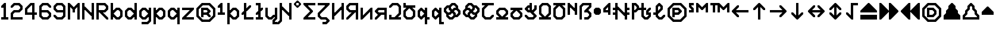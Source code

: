 SplineFontDB: 3.2
FontName: Untitled1
FullName: Untitled1
FamilyName: Untitled1
Weight: Regular
Copyright: Copyright (c) 2023, neilb
UComments: "2023-1-30: Created with FontForge (http://fontforge.org)"
Version: 001.000
ItalicAngle: 0
UnderlinePosition: -100
UnderlineWidth: 50
Ascent: 800
Descent: 200
InvalidEm: 0
LayerCount: 2
Layer: 0 0 "Back" 1
Layer: 1 0 "Fore" 0
XUID: [1021 913 887202693 23237]
StyleMap: 0x0000
FSType: 0
OS2Version: 0
OS2_WeightWidthSlopeOnly: 0
OS2_UseTypoMetrics: 1
CreationTime: 1675081307
ModificationTime: 1759492938
OS2TypoAscent: 0
OS2TypoAOffset: 1
OS2TypoDescent: 0
OS2TypoDOffset: 1
OS2TypoLinegap: 90
OS2WinAscent: 0
OS2WinAOffset: 1
OS2WinDescent: 0
OS2WinDOffset: 1
HheadAscent: 0
HheadAOffset: 1
HheadDescent: 0
HheadDOffset: 1
OS2Vendor: 'PfEd'
DEI: 91125
Encoding: UnicodeBmp
UnicodeInterp: none
NameList: AGL For New Fonts
DisplaySize: -48
AntiAlias: 1
FitToEm: 1
WinInfo: 1296 16 11
BeginChars: 65571 116

StartChar: quarterdot
Encoding: 65536 -1 0
Width: 0
VWidth: 0
Flags: HMW
LayerCount: 2
Fore
SplineSet
0 0 m 1
 0 50 l 1
 50 50 l 1
 50 0 l 1
 0 0 l 1
EndSplineSet
EndChar

StartChar: six
Encoding: 54 54 1
Width: 600
Flags: HMW
LayerCount: 2
Fore
Refer: 101 -1 N 1 0 0 1 350 0 2
Refer: 0 -1 N 1 0 0 1 350 0 2
Refer: 98 -1 N 1 0 0 1 350 0 2
Refer: 0 -1 N 1 0 0 1 350 50 2
Refer: 0 -1 N 1 0 0 1 300 0 2
Refer: 0 -1 N 1 0 0 1 250 0 2
Refer: 0 -1 N 1 0 0 1 300 50 2
Refer: 0 -1 N 1 0 0 1 250 50 2
Refer: 0 -1 N 1 0 0 1 200 0 2
Refer: 105 -1 N 1 0 0 1 150 0 2
Refer: 0 -1 N 1 0 0 1 200 50 2
Refer: 110 -1 N 1 0 0 1 150 0 2
Refer: 99 -1 N 1 0 0 1 450 100 2
Refer: 106 -1 N 1 0 0 1 450 100 2
Refer: 0 -1 N 1 0 0 1 500 150 2
Refer: 108 -1 N 1 0 0 1 450 100 2
Refer: 102 -1 N 1 0 0 1 50 100 2
Refer: 103 -1 N 1 0 0 1 50 100 2
Refer: 96 -1 N 1 0 0 1 50 100 2
Refer: 0 -1 N 1 0 0 1 50 150 2
Refer: 0 -1 N 1 0 0 1 500 200 2
Refer: 104 -1 N 1 0 0 1 450 200 2
Refer: 95 -1 N 1 0 0 1 450 200 2
Refer: 110 -1 N 1 0 0 1 450 200 2
Refer: 0 -1 N 1 0 0 1 100 200 2
Refer: 0 -1 N 1 0 0 1 50 200 2
Refer: 0 -1 N 1 0 0 1 100 250 2
Refer: 0 -1 N 1 0 0 1 50 250 2
Refer: 102 -1 N 1 0 0 1 350 300 2
Refer: 0 -1 N 1 0 0 1 350 300 2
Refer: 97 -1 N 1 0 0 1 350 300 2
Refer: 0 -1 N 1 0 0 1 350 350 2
Refer: 0 -1 N 1 0 0 1 300 300 2
Refer: 0 -1 N 1 0 0 1 250 300 2
Refer: 0 -1 N 1 0 0 1 300 350 2
Refer: 0 -1 N 1 0 0 1 250 350 2
Refer: 0 -1 N 1 0 0 1 200 300 2
Refer: 0 -1 N 1 0 0 1 150 300 2
Refer: 0 -1 N 1 0 0 1 200 350 2
Refer: 0 -1 N 1 0 0 1 150 350 2
Refer: 0 -1 N 1 0 0 1 100 300 2
Refer: 0 -1 N 1 0 0 1 50 300 2
Refer: 0 -1 N 1 0 0 1 100 350 2
Refer: 0 -1 N 1 0 0 1 50 350 2
Refer: 0 -1 N 1 0 0 1 100 400 2
Refer: 0 -1 N 1 0 0 1 50 400 2
Refer: 0 -1 N 1 0 0 1 100 450 2
Refer: 0 -1 N 1 0 0 1 50 450 2
Refer: 0 -1 N 1 0 0 1 500 500 2
Refer: 105 -1 N 1 0 0 1 450 500 2
Refer: 95 -1 N 1 0 0 1 450 500 2
Refer: 110 -1 N 1 0 0 1 450 500 2
Refer: 100 -1 N 1 0 0 1 50 500 2
Refer: 0 -1 N 1 0 0 1 50 500 2
Refer: 98 -1 N 1 0 0 1 50 500 2
Refer: 107 -1 N 1 0 0 1 50 500 2
Refer: 102 -1 N 1 0 0 1 350 600 2
Refer: 0 -1 N 1 0 0 1 350 600 2
Refer: 97 -1 N 1 0 0 1 350 600 2
Refer: 0 -1 N 1 0 0 1 350 650 2
Refer: 0 -1 N 1 0 0 1 300 600 2
Refer: 0 -1 N 1 0 0 1 250 600 2
Refer: 0 -1 N 1 0 0 1 300 650 2
Refer: 0 -1 N 1 0 0 1 250 650 2
Refer: 0 -1 N 1 0 0 1 200 600 2
Refer: 106 -1 N 1 0 0 1 150 600 2
Refer: 0 -1 N 1 0 0 1 200 650 2
Refer: 109 -1 N 1 0 0 1 150 600 2
EndChar

StartChar: nine
Encoding: 57 57 2
Width: 600
Flags: HMW
LayerCount: 2
Fore
Refer: 101 -1 N 1 0 0 1 350 0 2
Refer: 0 -1 N 1 0 0 1 350 0 2
Refer: 98 -1 N 1 0 0 1 350 0 2
Refer: 0 -1 N 1 0 0 1 350 50 2
Refer: 0 -1 N 1 0 0 1 300 0 2
Refer: 0 -1 N 1 0 0 1 250 0 2
Refer: 0 -1 N 1 0 0 1 300 50 2
Refer: 0 -1 N 1 0 0 1 250 50 2
Refer: 0 -1 N 1 0 0 1 200 0 2
Refer: 105 -1 N 1 0 0 1 150 0 2
Refer: 0 -1 N 1 0 0 1 200 50 2
Refer: 110 -1 N 1 0 0 1 150 0 2
Refer: 99 -1 S 1 0 0 1 450 100 2
Refer: 106 -1 N 1 0 0 1 450 100 2
Refer: 0 -1 N 1 0 0 1 500 150 2
Refer: 108 -1 N 1 0 0 1 450 100 2
Refer: 102 -1 N 1 0 0 1 50 100 2
Refer: 103 -1 N 1 0 0 1 50 100 2
Refer: 97 -1 N 1 0 0 1 50 100 2
Refer: 0 -1 N 1 0 0 1 50 150 2
Refer: 0 -1 N 1 0 0 1 500 200 2
Refer: 0 -1 N 1 0 0 1 450 200 2
Refer: 0 -1 N 1 0 0 1 500 250 2
Refer: 0 -1 N 1 0 0 1 450 250 2
Refer: 0 -1 N 1 0 0 1 500 300 2
Refer: 0 -1 N 1 0 0 1 450 300 2
Refer: 0 -1 N 1 0 0 1 500 350 2
Refer: 0 -1 N 1 0 0 1 450 350 2
Refer: 0 -1 N 1 0 0 1 400 300 2
Refer: 0 -1 N 1 0 0 1 350 300 2
Refer: 0 -1 N 1 0 0 1 400 350 2
Refer: 0 -1 N 1 0 0 1 350 350 2
Refer: 0 -1 N 1 0 0 1 300 300 2
Refer: 0 -1 N 1 0 0 1 250 300 2
Refer: 0 -1 N 1 0 0 1 300 350 2
Refer: 0 -1 N 1 0 0 1 250 350 2
Refer: 0 -1 N 1 0 0 1 200 300 2
Refer: 105 -1 N 1 0 0 1 150 300 2
Refer: 0 -1 N 1 0 0 1 200 350 2
Refer: 110 -1 N 1 0 0 1 150 300 2
Refer: 0 -1 N 1 0 0 1 500 400 2
Refer: 0 -1 N 1 0 0 1 450 400 2
Refer: 0 -1 N 1 0 0 1 500 450 2
Refer: 0 -1 N 1 0 0 1 450 450 2
Refer: 102 -1 N 1 0 0 1 50 400 2
Refer: 103 -1 S 1 0 0 1 50 400 2
Refer: 96 -1 N 1 0 0 1 50 400 2
Refer: 0 -1 N 1 0 0 1 50 450 2
Refer: 0 -1 N 1 0 0 1 500 500 2
Refer: 104 -1 N 1 0 0 1 450 500 2
Refer: 95 -1 N 1 0 0 1 450 500 2
Refer: 110 -1 N 1 0 0 1 450 500 2
Refer: 100 -1 N 1 0 0 1 50 500 2
Refer: 0 -1 N 1 0 0 1 50 500 2
Refer: 98 -1 N 1 0 0 1 50 500 2
Refer: 107 -1 N 1 0 0 1 50 500 2
Refer: 102 -1 N 1 0 0 1 350 600 2
Refer: 0 -1 N 1 0 0 1 350 600 2
Refer: 97 -1 N 1 0 0 1 350 600 2
Refer: 0 -1 N 1 0 0 1 350 650 2
Refer: 0 -1 N 1 0 0 1 300 600 2
Refer: 0 -1 N 1 0 0 1 250 600 2
Refer: 0 -1 N 1 0 0 1 300 650 2
Refer: 0 -1 N 1 0 0 1 250 650 2
Refer: 0 -1 N 1 0 0 1 200 600 2
Refer: 106 -1 N 1 0 0 1 150 600 2
Refer: 0 -1 N 1 0 0 1 200 650 2
Refer: 109 -1 N 1 0 0 1 150 600 2
EndChar

StartChar: M
Encoding: 77 77 3
Width: 600
Flags: HMW
LayerCount: 2
Fore
Refer: 99 -1 S 1 0 0 1 350 500 2
Refer: 103 -1 S 1 0 0 1 150 500 2
Refer: 102 -1 S 1 0 0 1 50 600 2
Refer: 97 -1 S 1 0 0 1 50 600 2
Refer: 106 -1 S 1 0 0 1 450 600 2
Refer: 109 -1 S 1 0 0 1 450 600 2
Refer: 0 -1 N 1 0 0 1 500 0 2
Refer: 0 -1 N 1 0 0 1 450 0 2
Refer: 0 -1 N 1 0 0 1 500 50 2
Refer: 0 -1 N 1 0 0 1 450 50 2
Refer: 0 -1 N 1 0 0 1 100 0 2
Refer: 0 -1 N 1 0 0 1 50 0 2
Refer: 0 -1 N 1 0 0 1 100 50 2
Refer: 0 -1 N 1 0 0 1 50 50 2
Refer: 0 -1 N 1 0 0 1 500 100 2
Refer: 0 -1 N 1 0 0 1 450 100 2
Refer: 0 -1 N 1 0 0 1 500 150 2
Refer: 0 -1 N 1 0 0 1 450 150 2
Refer: 0 -1 N 1 0 0 1 100 100 2
Refer: 0 -1 N 1 0 0 1 50 100 2
Refer: 0 -1 N 1 0 0 1 100 150 2
Refer: 0 -1 N 1 0 0 1 50 150 2
Refer: 0 -1 N 1 0 0 1 500 200 2
Refer: 0 -1 N 1 0 0 1 450 200 2
Refer: 0 -1 N 1 0 0 1 500 250 2
Refer: 0 -1 N 1 0 0 1 450 250 2
Refer: 0 -1 N 1 0 0 1 100 200 2
Refer: 0 -1 N 1 0 0 1 50 200 2
Refer: 0 -1 N 1 0 0 1 100 250 2
Refer: 0 -1 N 1 0 0 1 50 250 2
Refer: 0 -1 N 1 0 0 1 500 300 2
Refer: 0 -1 N 1 0 0 1 450 300 2
Refer: 0 -1 N 1 0 0 1 500 350 2
Refer: 0 -1 N 1 0 0 1 450 350 2
Refer: 0 -1 N 1 0 0 1 300 300 2
Refer: 0 -1 N 1 0 0 1 250 300 2
Refer: 0 -1 N 1 0 0 1 300 350 2
Refer: 0 -1 N 1 0 0 1 250 350 2
Refer: 0 -1 N 1 0 0 1 100 300 2
Refer: 0 -1 N 1 0 0 1 50 300 2
Refer: 0 -1 N 1 0 0 1 100 350 2
Refer: 0 -1 N 1 0 0 1 50 350 2
Refer: 0 -1 N 1 0 0 1 500 400 2
Refer: 0 -1 N 1 0 0 1 450 400 2
Refer: 0 -1 N 1 0 0 1 500 450 2
Refer: 0 -1 N 1 0 0 1 450 450 2
Refer: 100 -1 N 1 0 0 1 250 400 2
Refer: 104 -1 N 1 0 0 1 250 400 2
Refer: 98 -1 N 1 0 0 1 250 400 2
Refer: 110 -1 N 1 0 0 1 250 400 2
Refer: 0 -1 N 1 0 0 1 100 400 2
Refer: 0 -1 N 1 0 0 1 50 400 2
Refer: 0 -1 N 1 0 0 1 100 450 2
Refer: 0 -1 N 1 0 0 1 50 450 2
Refer: 0 -1 S 1 0 0 1 500 500 2
Refer: 0 -1 S 1 0 0 1 450 500 2
Refer: 0 -1 S 1 0 0 1 500 550 2
Refer: 0 -1 S 1 0 0 1 450 550 2
Refer: 106 -1 S 1 0 0 1 350 500 2
Refer: 0 -1 S 1 0 0 1 400 550 2
Refer: 109 -1 S 1 0 0 1 350 500 2
Refer: 102 -1 S 1 0 0 1 150 500 2
Refer: 97 -1 S 1 0 0 1 150 500 2
Refer: 0 -1 S 1 0 0 1 150 550 2
Refer: 0 -1 S 1 0 0 1 100 500 2
Refer: 0 -1 S 1 0 0 1 50 500 2
Refer: 0 -1 S 1 0 0 1 100 550 2
Refer: 0 -1 S 1 0 0 1 50 550 2
Refer: 0 -1 S 1 0 0 1 500 600 2
Refer: 0 -1 S 1 0 0 1 500 650 2
Refer: 0 -1 S 1 0 0 1 50 600 2
Refer: 0 -1 S 1 0 0 1 50 650 2
EndChar

StartChar: N
Encoding: 78 78 4
Width: 600
Flags: HMW
LayerCount: 2
Fore
Refer: 0 -1 S 1 0 0 1 150 400 2
Refer: 0 -1 S 1 0 0 1 400 250 2
Refer: 105 -1 S 1 0 0 1 400 150 2
Refer: 97 -1 S 1 0 0 1 100 450 2
Refer: 0 -1 N 1 0 0 1 500 0 2
Refer: 0 -1 N 1 0 0 1 450 0 2
Refer: 0 -1 N 1 0 0 1 500 50 2
Refer: 0 -1 N 1 0 0 1 450 50 2
Refer: 0 -1 N 1 0 0 1 100 0 2
Refer: 0 -1 N 1 0 0 1 50 0 2
Refer: 0 -1 N 1 0 0 1 100 50 2
Refer: 0 -1 N 1 0 0 1 50 50 2
Refer: 0 -1 N 1 0 0 1 500 100 2
Refer: 0 -1 N 1 0 0 1 450 100 2
Refer: 0 -1 N 1 0 0 1 500 150 2
Refer: 0 -1 N 1 0 0 1 450 150 2
Refer: 0 -1 N 1 0 0 1 100 100 2
Refer: 0 -1 N 1 0 0 1 50 100 2
Refer: 0 -1 N 1 0 0 1 100 150 2
Refer: 0 -1 N 1 0 0 1 50 150 2
Refer: 0 -1 N 1 0 0 1 500 200 2
Refer: 0 -1 N 1 0 0 1 450 200 2
Refer: 0 -1 N 1 0 0 1 500 250 2
Refer: 0 -1 N 1 0 0 1 450 250 2
Refer: 0 -1 S 1 0 0 1 400 200 2
Refer: 105 -1 S 1 0 0 1 350 200 2
Refer: 110 -1 S 1 0 0 1 350 200 2
Refer: 0 -1 N 1 0 0 1 100 200 2
Refer: 0 -1 N 1 0 0 1 50 200 2
Refer: 0 -1 N 1 0 0 1 100 250 2
Refer: 0 -1 N 1 0 0 1 50 250 2
Refer: 0 -1 N 1 0 0 1 500 300 2
Refer: 0 -1 N 1 0 0 1 450 300 2
Refer: 0 -1 N 1 0 0 1 500 350 2
Refer: 0 -1 N 1 0 0 1 450 350 2
Refer: 102 -1 S 1 0 0 1 250 300 2
Refer: 105 -1 S 1 0 0 1 250 300 2
Refer: 97 -1 S 1 0 0 1 250 300 2
Refer: 110 -1 S 1 0 0 1 250 300 2
Refer: 0 -1 N 1 0 0 1 100 300 2
Refer: 0 -1 N 1 0 0 1 50 300 2
Refer: 0 -1 N 1 0 0 1 100 350 2
Refer: 0 -1 N 1 0 0 1 50 350 2
Refer: 0 -1 N 1 0 0 1 500 400 2
Refer: 0 -1 N 1 0 0 1 450 400 2
Refer: 0 -1 N 1 0 0 1 500 450 2
Refer: 0 -1 N 1 0 0 1 450 450 2
Refer: 102 -1 S 1 0 0 1 150 400 2
Refer: 97 -1 S 1 0 0 1 150 400 2
Refer: 0 -1 S 1 0 0 1 150 450 2
Refer: 0 -1 N 1 0 0 1 100 400 2
Refer: 0 -1 N 1 0 0 1 50 400 2
Refer: 0 -1 N 1 0 0 1 100 450 2
Refer: 0 -1 N 1 0 0 1 50 450 2
Refer: 0 -1 N 1 0 0 1 500 500 2
Refer: 0 -1 N 1 0 0 1 450 500 2
Refer: 0 -1 N 1 0 0 1 500 550 2
Refer: 0 -1 N 1 0 0 1 450 550 2
Refer: 0 -1 N 1 0 0 1 100 500 2
Refer: 0 -1 N 1 0 0 1 50 500 2
Refer: 0 -1 N 1 0 0 1 100 550 2
Refer: 0 -1 N 1 0 0 1 50 550 2
Refer: 0 -1 N 1 0 0 1 500 600 2
Refer: 0 -1 N 1 0 0 1 450 600 2
Refer: 0 -1 N 1 0 0 1 500 650 2
Refer: 0 -1 N 1 0 0 1 450 650 2
Refer: 0 -1 N 1 0 0 1 100 600 2
Refer: 0 -1 N 1 0 0 1 50 600 2
Refer: 0 -1 N 1 0 0 1 100 650 2
Refer: 0 -1 N 1 0 0 1 50 650 2
EndChar

StartChar: R
Encoding: 82 82 5
Width: 600
Flags: HMW
LayerCount: 2
Fore
Refer: 97 -1 N 1 0 0 1 250 200 2
Refer: 105 -1 N 1 0 0 1 250 200 2
Refer: 110 -1 N 1 0 0 1 250 200 2
Refer: 0 -1 N 1 0 0 1 500 0 2
Refer: 105 -1 N 1 0 0 1 450 0 2
Refer: 95 -1 N 1 0 0 1 450 0 2
Refer: 110 -1 N 1 0 0 1 450 0 2
Refer: 0 -1 N 1 0 0 1 100 0 2
Refer: 0 -1 N 1 0 0 1 50 0 2
Refer: 0 -1 N 1 0 0 1 100 50 2
Refer: 0 -1 N 1 0 0 1 50 50 2
Refer: 102 -1 N 1 0 0 1 350 100 2
Refer: 105 -1 N 1 0 0 1 350 100 2
Refer: 97 -1 N 1 0 0 1 350 100 2
Refer: 110 -1 N 1 0 0 1 350 100 2
Refer: 0 -1 N 1 0 0 1 100 100 2
Refer: 0 -1 N 1 0 0 1 50 100 2
Refer: 0 -1 N 1 0 0 1 100 150 2
Refer: 0 -1 N 1 0 0 1 50 150 2
Refer: 102 -1 N 1 0 0 1 250 200 2
Refer: 0 -1 N 1 0 0 1 100 200 2
Refer: 0 -1 N 1 0 0 1 50 200 2
Refer: 0 -1 N 1 0 0 1 100 250 2
Refer: 0 -1 N 1 0 0 1 50 250 2
Refer: 101 -1 N 1 0 0 1 350 300 2
Refer: 0 -1 N 1 0 0 1 350 300 2
Refer: 98 -1 N 1 0 0 1 350 300 2
Refer: 0 -1 N 1 0 0 1 350 350 2
Refer: 0 -1 N 1 0 0 1 300 300 2
Refer: 0 -1 N 1 0 0 1 250 300 2
Refer: 0 -1 N 1 0 0 1 300 350 2
Refer: 0 -1 N 1 0 0 1 250 350 2
Refer: 0 -1 N 1 0 0 1 200 300 2
Refer: 0 -1 N 1 0 0 1 150 300 2
Refer: 0 -1 N 1 0 0 1 200 350 2
Refer: 0 -1 N 1 0 0 1 150 350 2
Refer: 0 -1 N 1 0 0 1 100 300 2
Refer: 0 -1 N 1 0 0 1 50 300 2
Refer: 0 -1 N 1 0 0 1 100 350 2
Refer: 0 -1 N 1 0 0 1 50 350 2
Refer: 99 -1 N 1 0 0 1 450 400 2
Refer: 106 -1 N 1 0 0 1 450 400 2
Refer: 0 -1 N 1 0 0 1 500 450 2
Refer: 108 -1 N 1 0 0 1 450 400 2
Refer: 0 -1 N 1 0 0 1 100 400 2
Refer: 0 -1 N 1 0 0 1 50 400 2
Refer: 0 -1 N 1 0 0 1 100 450 2
Refer: 0 -1 N 1 0 0 1 50 450 2
Refer: 0 -1 N 1 0 0 1 500 500 2
Refer: 104 -1 N 1 0 0 1 450 500 2
Refer: 95 -1 N 1 0 0 1 450 500 2
Refer: 110 -1 N 1 0 0 1 450 500 2
Refer: 0 -1 N 1 0 0 1 100 500 2
Refer: 0 -1 N 1 0 0 1 50 500 2
Refer: 0 -1 N 1 0 0 1 100 550 2
Refer: 0 -1 N 1 0 0 1 50 550 2
Refer: 102 -1 N 1 0 0 1 350 600 2
Refer: 0 -1 N 1 0 0 1 350 600 2
Refer: 97 -1 N 1 0 0 1 350 600 2
Refer: 0 -1 N 1 0 0 1 350 650 2
Refer: 0 -1 N 1 0 0 1 300 600 2
Refer: 0 -1 N 1 0 0 1 250 600 2
Refer: 0 -1 N 1 0 0 1 300 650 2
Refer: 0 -1 N 1 0 0 1 250 650 2
Refer: 0 -1 N 1 0 0 1 200 600 2
Refer: 0 -1 N 1 0 0 1 150 600 2
Refer: 0 -1 N 1 0 0 1 200 650 2
Refer: 0 -1 N 1 0 0 1 150 650 2
Refer: 0 -1 N 1 0 0 1 100 600 2
Refer: 0 -1 N 1 0 0 1 50 600 2
Refer: 0 -1 N 1 0 0 1 100 650 2
Refer: 0 -1 N 1 0 0 1 50 650 2
EndChar

StartChar: bullet
Encoding: 8226 8226 6
Width: 400
Flags: HMW
LayerCount: 2
Fore
Refer: 105 -1 N 1 0 0 1 100 200 2
Refer: 97 -1 N 1 0 0 1 200 400 2
Refer: 101 -1 N 1 0 0 1 200 200 2
Refer: 109 -1 N 1 0 0 1 100 400 2
Refer: 107 -1 N 1 0 0 1 50 350 2
Refer: 103 -1 N 1 0 0 1 50 250 2
Refer: 99 -1 N 1 0 0 1 250 250 2
Refer: 95 -1 N 1 0 0 1 250 350 2
Refer: 0 -1 N 1 0 0 1 250 250 2
Refer: 0 -1 N 1 0 0 1 200 200 2
Refer: 0 -1 N 1 0 0 1 150 200 2
Refer: 0 -1 N 1 0 0 1 200 250 2
Refer: 0 -1 N 1 0 0 1 150 250 2
Refer: 0 -1 N 1 0 0 1 100 250 2
Refer: 0 -1 N 1 0 0 1 300 300 2
Refer: 0 -1 N 1 0 0 1 250 300 2
Refer: 0 -1 N 1 0 0 1 300 350 2
Refer: 0 -1 N 1 0 0 1 250 350 2
Refer: 0 -1 N 1 0 0 1 200 300 2
Refer: 0 -1 N 1 0 0 1 150 300 2
Refer: 0 -1 N 1 0 0 1 200 350 2
Refer: 0 -1 N 1 0 0 1 150 350 2
Refer: 0 -1 N 1 0 0 1 100 300 2
Refer: 0 -1 N 1 0 0 1 50 300 2
Refer: 0 -1 N 1 0 0 1 100 350 2
Refer: 0 -1 N 1 0 0 1 50 350 2
Refer: 0 -1 N 1 0 0 1 250 400 2
Refer: 0 -1 N 1 0 0 1 200 400 2
Refer: 0 -1 N 1 0 0 1 150 400 2
Refer: 0 -1 N 1 0 0 1 200 450 2
Refer: 0 -1 N 1 0 0 1 150 450 2
Refer: 0 -1 N 1 0 0 1 100 400 2
EndChar

StartChar: dot
Encoding: 65537 -1 7
Width: 0
VWidth: 0
Flags: HMW
LayerCount: 2
Fore
SplineSet
0 0 m 29
 0 101 l 29
 101 101 l 29
 101 0 l 29
 0 0 l 29
EndSplineSet
EndChar

StartChar: four
Encoding: 52 52 8
Width: 600
VWidth: 0
Flags: HMW
LayerCount: 2
Fore
SplineSet
450 0 m 1
 350 0 l 1
 350 200 l 1
 50 200 l 1
 50 470 l 1
 280 700 l 1
 450 700 l 1
 450 300 l 1
 550 300 l 1
 550 200 l 1
 450 200 l 1
 450 0 l 1
150 300 m 1
 350 300 l 1
 350 600 l 1
 320 600 l 1
 150 430 l 1
 150 300 l 1
EndSplineSet
EndChar

StartChar: b
Encoding: 98 98 9
Width: 600
Flags: HMW
LayerCount: 2
Fore
Refer: 97 -1 S 1 0 0 1 100 150 2
Refer: 101 -1 S 1 0 0 1 100 250 2
Refer: 101 -1 N 1 0 0 1 350 0 2
Refer: 0 -1 N 1 0 0 1 350 0 2
Refer: 98 -1 N 1 0 0 1 350 0 2
Refer: 0 -1 N 1 0 0 1 350 50 2
Refer: 0 -1 N 1 0 0 1 300 0 2
Refer: 105 -1 N 1 0 0 1 250 0 2
Refer: 0 -1 N 1 0 0 1 300 50 2
Refer: 110 -1 N 1 0 0 1 250 0 2
Refer: 0 -1 N 1 0 0 1 100 0 2
Refer: 0 -1 N 1 0 0 1 50 0 2
Refer: 0 -1 N 1 0 0 1 100 50 2
Refer: 0 -1 N 1 0 0 1 50 50 2
Refer: 99 -1 N 1 0 0 1 450 100 2
Refer: 106 -1 N 1 0 0 1 450 100 2
Refer: 0 -1 N 1 0 0 1 500 150 2
Refer: 108 -1 N 1 0 0 1 450 100 2
Refer: 102 -1 N 1 0 0 1 150 100 2
Refer: 0 -1 N 1 0 0 1 150 100 2
Refer: 97 -1 N 1 0 0 1 150 100 2
Refer: 0 -1 N 1 0 0 1 150 150 2
Refer: 0 -1 N 1 0 0 1 100 100 2
Refer: 0 -1 N 1 0 0 1 50 100 2
Refer: 0 -1 N 1 0 0 1 100 150 2
Refer: 0 -1 N 1 0 0 1 50 150 2
Refer: 0 -1 N 1 0 0 1 500 200 2
Refer: 0 -1 N 1 0 0 1 450 200 2
Refer: 0 -1 N 1 0 0 1 500 250 2
Refer: 0 -1 N 1 0 0 1 450 250 2
Refer: 0 -1 N 1 0 0 1 100 200 2
Refer: 0 -1 N 1 0 0 1 50 200 2
Refer: 0 -1 N 1 0 0 1 100 250 2
Refer: 0 -1 N 1 0 0 1 50 250 2
Refer: 0 -1 N 1 0 0 1 500 300 2
Refer: 104 -1 N 1 0 0 1 450 300 2
Refer: 95 -1 N 1 0 0 1 450 300 2
Refer: 110 -1 N 1 0 0 1 450 300 2
Refer: 101 -1 N 1 0 0 1 150 300 2
Refer: 0 -1 N 1 0 0 1 150 300 2
Refer: 98 -1 N 1 0 0 1 150 300 2
Refer: 0 -1 N 1 0 0 1 150 350 2
Refer: 0 -1 N 1 0 0 1 100 300 2
Refer: 0 -1 N 1 0 0 1 50 300 2
Refer: 0 -1 N 1 0 0 1 100 350 2
Refer: 0 -1 N 1 0 0 1 50 350 2
Refer: 102 -1 N 1 0 0 1 350 400 2
Refer: 0 -1 N 1 0 0 1 350 400 2
Refer: 97 -1 N 1 0 0 1 350 400 2
Refer: 0 -1 N 1 0 0 1 350 450 2
Refer: 0 -1 N 1 0 0 1 300 400 2
Refer: 106 -1 N 1 0 0 1 250 400 2
Refer: 0 -1 N 1 0 0 1 300 450 2
Refer: 109 -1 N 1 0 0 1 250 400 2
Refer: 0 -1 N 1 0 0 1 100 400 2
Refer: 0 -1 N 1 0 0 1 50 400 2
Refer: 0 -1 N 1 0 0 1 100 450 2
Refer: 0 -1 N 1 0 0 1 50 450 2
Refer: 0 -1 N 1 0 0 1 100 500 2
Refer: 0 -1 N 1 0 0 1 50 500 2
Refer: 0 -1 N 1 0 0 1 100 550 2
Refer: 0 -1 N 1 0 0 1 50 550 2
Refer: 0 -1 N 1 0 0 1 100 600 2
Refer: 0 -1 N 1 0 0 1 50 600 2
Refer: 0 -1 N 1 0 0 1 100 650 2
Refer: 0 -1 N 1 0 0 1 50 650 2
EndChar

StartChar: d
Encoding: 100 100 10
Width: 600
Flags: HMW
LayerCount: 2
Fore
Refer: 109 -1 S 1 0 0 1 400 150 2
Refer: 105 -1 S 1 0 0 1 400 250 2
Refer: 0 -1 N 1 0 0 1 500 0 2
Refer: 0 -1 N 1 0 0 1 450 0 2
Refer: 0 -1 N 1 0 0 1 500 50 2
Refer: 0 -1 N 1 0 0 1 450 50 2
Refer: 101 -1 N 1 0 0 1 250 0 2
Refer: 0 -1 N 1 0 0 1 250 0 2
Refer: 98 -1 N 1 0 0 1 250 0 2
Refer: 0 -1 N 1 0 0 1 250 50 2
Refer: 0 -1 N 1 0 0 1 200 0 2
Refer: 105 -1 N 1 0 0 1 150 0 2
Refer: 0 -1 N 1 0 0 1 200 50 2
Refer: 110 -1 N 1 0 0 1 150 0 2
Refer: 0 -1 N 1 0 0 1 500 100 2
Refer: 0 -1 N 1 0 0 1 450 100 2
Refer: 0 -1 N 1 0 0 1 500 150 2
Refer: 0 -1 N 1 0 0 1 450 150 2
Refer: 0 -1 N 1 0 0 1 400 100 2
Refer: 106 -1 N 1 0 0 1 350 100 2
Refer: 0 -1 N 1 0 0 1 400 150 2
Refer: 109 -1 N 1 0 0 1 350 100 2
Refer: 102 -1 N 1 0 0 1 50 100 2
Refer: 103 -1 N 1 0 0 1 50 100 2
Refer: 96 -1 N 1 0 0 1 50 100 2
Refer: 0 -1 N 1 0 0 1 50 150 2
Refer: 0 -1 N 1 0 0 1 500 200 2
Refer: 0 -1 N 1 0 0 1 450 200 2
Refer: 0 -1 N 1 0 0 1 500 250 2
Refer: 0 -1 N 1 0 0 1 450 250 2
Refer: 0 -1 N 1 0 0 1 100 200 2
Refer: 0 -1 N 1 0 0 1 50 200 2
Refer: 0 -1 N 1 0 0 1 100 250 2
Refer: 0 -1 N 1 0 0 1 50 250 2
Refer: 0 -1 N 1 0 0 1 500 300 2
Refer: 0 -1 N 1 0 0 1 450 300 2
Refer: 0 -1 N 1 0 0 1 500 350 2
Refer: 0 -1 N 1 0 0 1 450 350 2
Refer: 0 -1 N 1 0 0 1 400 300 2
Refer: 105 -1 N 1 0 0 1 350 300 2
Refer: 0 -1 N 1 0 0 1 400 350 2
Refer: 110 -1 N 1 0 0 1 350 300 2
Refer: 100 -1 N 1 0 0 1 50 300 2
Refer: 0 -1 N 1 0 0 1 50 300 2
Refer: 98 -1 N 1 0 0 1 50 300 2
Refer: 107 -1 N 1 0 0 1 50 300 2
Refer: 0 -1 N 1 0 0 1 500 400 2
Refer: 0 -1 N 1 0 0 1 450 400 2
Refer: 0 -1 N 1 0 0 1 500 450 2
Refer: 0 -1 N 1 0 0 1 450 450 2
Refer: 102 -1 N 1 0 0 1 250 400 2
Refer: 0 -1 N 1 0 0 1 250 400 2
Refer: 97 -1 N 1 0 0 1 250 400 2
Refer: 0 -1 N 1 0 0 1 250 450 2
Refer: 0 -1 N 1 0 0 1 200 400 2
Refer: 106 -1 N 1 0 0 1 150 400 2
Refer: 0 -1 N 1 0 0 1 200 450 2
Refer: 109 -1 N 1 0 0 1 150 400 2
Refer: 0 -1 N 1 0 0 1 500 500 2
Refer: 0 -1 N 1 0 0 1 450 500 2
Refer: 0 -1 N 1 0 0 1 500 550 2
Refer: 0 -1 N 1 0 0 1 450 550 2
Refer: 0 -1 N 1 0 0 1 500 600 2
Refer: 0 -1 N 1 0 0 1 450 600 2
Refer: 0 -1 N 1 0 0 1 500 650 2
Refer: 0 -1 N 1 0 0 1 450 650 2
EndChar

StartChar: g
Encoding: 103 103 11
Width: 600
Flags: HMW
LayerCount: 2
Fore
Refer: 109 -1 S 1 0 0 1 400 150 2
Refer: 105 -1 S 1 0 0 1 400 250 2
Refer: 101 -1 N 1 0 0 1 350 -200 2
Refer: 0 -1 N 1 0 0 1 350 -200 2
Refer: 98 -1 N 1 0 0 1 350 -200 2
Refer: 0 -1 N 1 0 0 1 350 -150 2
Refer: 0 -1 N 1 0 0 1 300 -200 2
Refer: 0 -1 N 1 0 0 1 250 -200 2
Refer: 0 -1 N 1 0 0 1 300 -150 2
Refer: 0 -1 N 1 0 0 1 250 -150 2
Refer: 0 -1 N 1 0 0 1 200 -200 2
Refer: 0 -1 N 1 0 0 1 150 -200 2
Refer: 0 -1 N 1 0 0 1 200 -150 2
Refer: 0 -1 N 1 0 0 1 150 -150 2
Refer: 99 -1 N 1 0 0 1 450 -100 2
Refer: 106 -1 N 1 0 0 1 450 -100 2
Refer: 0 -1 N 1 0 0 1 500 -50 2
Refer: 108 -1 N 1 0 0 1 450 -100 2
Refer: 0 -1 N 1 0 0 1 500 0 2
Refer: 0 -1 N 1 0 0 1 450 0 2
Refer: 0 -1 N 1 0 0 1 500 50 2
Refer: 0 -1 N 1 0 0 1 450 50 2
Refer: 101 -1 N 1 0 0 1 250 0 2
Refer: 0 -1 N 1 0 0 1 250 0 2
Refer: 98 -1 N 1 0 0 1 250 0 2
Refer: 0 -1 N 1 0 0 1 250 50 2
Refer: 0 -1 N 1 0 0 1 200 0 2
Refer: 105 -1 N 1 0 0 1 150 0 2
Refer: 0 -1 N 1 0 0 1 200 50 2
Refer: 110 -1 N 1 0 0 1 150 0 2
Refer: 0 -1 N 1 0 0 1 500 100 2
Refer: 0 -1 N 1 0 0 1 450 100 2
Refer: 0 -1 N 1 0 0 1 500 150 2
Refer: 0 -1 N 1 0 0 1 450 150 2
Refer: 0 -1 N 1 0 0 1 400 100 2
Refer: 106 -1 N 1 0 0 1 350 100 2
Refer: 0 -1 N 1 0 0 1 400 150 2
Refer: 109 -1 N 1 0 0 1 350 100 2
Refer: 102 -1 N 1 0 0 1 50 100 2
Refer: 103 -1 N 1 0 0 1 50 100 2
Refer: 96 -1 N 1 0 0 1 50 100 2
Refer: 0 -1 N 1 0 0 1 50 150 2
Refer: 0 -1 N 1 0 0 1 500 200 2
Refer: 0 -1 N 1 0 0 1 450 200 2
Refer: 0 -1 N 1 0 0 1 500 250 2
Refer: 0 -1 N 1 0 0 1 450 250 2
Refer: 0 -1 N 1 0 0 1 100 200 2
Refer: 0 -1 N 1 0 0 1 50 200 2
Refer: 0 -1 N 1 0 0 1 100 250 2
Refer: 0 -1 N 1 0 0 1 50 250 2
Refer: 0 -1 N 1 0 0 1 500 300 2
Refer: 0 -1 N 1 0 0 1 450 300 2
Refer: 0 -1 N 1 0 0 1 500 350 2
Refer: 0 -1 N 1 0 0 1 450 350 2
Refer: 0 -1 N 1 0 0 1 400 300 2
Refer: 105 -1 N 1 0 0 1 350 300 2
Refer: 0 -1 N 1 0 0 1 400 350 2
Refer: 110 -1 N 1 0 0 1 350 300 2
Refer: 100 -1 N 1 0 0 1 50 300 2
Refer: 0 -1 N 1 0 0 1 50 300 2
Refer: 98 -1 N 1 0 0 1 50 300 2
Refer: 107 -1 N 1 0 0 1 50 300 2
Refer: 0 -1 N 1 0 0 1 500 400 2
Refer: 0 -1 N 1 0 0 1 450 400 2
Refer: 0 -1 N 1 0 0 1 500 450 2
Refer: 0 -1 N 1 0 0 1 450 450 2
Refer: 102 -1 N 1 0 0 1 250 400 2
Refer: 0 -1 N 1 0 0 1 250 400 2
Refer: 97 -1 N 1 0 0 1 250 400 2
Refer: 0 -1 N 1 0 0 1 250 450 2
Refer: 0 -1 N 1 0 0 1 200 400 2
Refer: 106 -1 N 1 0 0 1 150 400 2
Refer: 0 -1 N 1 0 0 1 200 450 2
Refer: 109 -1 N 1 0 0 1 150 400 2
EndChar

StartChar: p
Encoding: 112 112 12
Width: 600
Flags: HMW
LayerCount: 2
Fore
Refer: 97 -1 S 1 0 0 1 100 150 2
Refer: 101 -1 S 1 0 0 1 100 250 2
Refer: 0 -1 N 1 0 0 1 100 -200 2
Refer: 0 -1 N 1 0 0 1 50 -200 2
Refer: 0 -1 N 1 0 0 1 100 -150 2
Refer: 0 -1 N 1 0 0 1 50 -150 2
Refer: 0 -1 N 1 0 0 1 100 -100 2
Refer: 0 -1 N 1 0 0 1 50 -100 2
Refer: 0 -1 N 1 0 0 1 100 -50 2
Refer: 0 -1 N 1 0 0 1 50 -50 2
Refer: 101 -1 N 1 0 0 1 350 0 2
Refer: 0 -1 N 1 0 0 1 350 0 2
Refer: 98 -1 N 1 0 0 1 350 0 2
Refer: 0 -1 N 1 0 0 1 350 50 2
Refer: 0 -1 N 1 0 0 1 300 0 2
Refer: 105 -1 N 1 0 0 1 250 0 2
Refer: 0 -1 N 1 0 0 1 300 50 2
Refer: 110 -1 N 1 0 0 1 250 0 2
Refer: 0 -1 N 1 0 0 1 100 0 2
Refer: 0 -1 N 1 0 0 1 50 0 2
Refer: 0 -1 N 1 0 0 1 100 50 2
Refer: 0 -1 N 1 0 0 1 50 50 2
Refer: 99 -1 N 1 0 0 1 450 100 2
Refer: 106 -1 N 1 0 0 1 450 100 2
Refer: 0 -1 N 1 0 0 1 500 150 2
Refer: 108 -1 N 1 0 0 1 450 100 2
Refer: 102 -1 N 1 0 0 1 150 100 2
Refer: 0 -1 N 1 0 0 1 150 100 2
Refer: 97 -1 N 1 0 0 1 150 100 2
Refer: 0 -1 N 1 0 0 1 150 150 2
Refer: 0 -1 N 1 0 0 1 100 100 2
Refer: 0 -1 N 1 0 0 1 50 100 2
Refer: 0 -1 N 1 0 0 1 100 150 2
Refer: 0 -1 N 1 0 0 1 50 150 2
Refer: 0 -1 N 1 0 0 1 500 200 2
Refer: 0 -1 N 1 0 0 1 450 200 2
Refer: 0 -1 N 1 0 0 1 500 250 2
Refer: 0 -1 N 1 0 0 1 450 250 2
Refer: 0 -1 N 1 0 0 1 100 200 2
Refer: 0 -1 N 1 0 0 1 50 200 2
Refer: 0 -1 N 1 0 0 1 100 250 2
Refer: 0 -1 N 1 0 0 1 50 250 2
Refer: 0 -1 N 1 0 0 1 500 300 2
Refer: 104 -1 N 1 0 0 1 450 300 2
Refer: 95 -1 N 1 0 0 1 450 300 2
Refer: 110 -1 N 1 0 0 1 450 300 2
Refer: 101 -1 N 1 0 0 1 150 300 2
Refer: 0 -1 N 1 0 0 1 150 300 2
Refer: 98 -1 N 1 0 0 1 150 300 2
Refer: 0 -1 N 1 0 0 1 150 350 2
Refer: 0 -1 N 1 0 0 1 100 300 2
Refer: 0 -1 N 1 0 0 1 50 300 2
Refer: 0 -1 N 1 0 0 1 100 350 2
Refer: 0 -1 N 1 0 0 1 50 350 2
Refer: 102 -1 N 1 0 0 1 350 400 2
Refer: 0 -1 N 1 0 0 1 350 400 2
Refer: 97 -1 N 1 0 0 1 350 400 2
Refer: 0 -1 N 1 0 0 1 350 450 2
Refer: 0 -1 N 1 0 0 1 300 400 2
Refer: 106 -1 N 1 0 0 1 250 400 2
Refer: 0 -1 N 1 0 0 1 300 450 2
Refer: 109 -1 N 1 0 0 1 250 400 2
Refer: 0 -1 N 1 0 0 1 100 400 2
Refer: 0 -1 N 1 0 0 1 50 400 2
Refer: 0 -1 N 1 0 0 1 100 450 2
Refer: 0 -1 N 1 0 0 1 50 450 2
EndChar

StartChar: q
Encoding: 113 113 13
Width: 600
Flags: HMW
LayerCount: 2
Fore
Refer: 109 -1 N 1 0 0 1 400 150 2
Refer: 105 -1 N 1 0 0 1 400 250 2
Refer: 0 -1 N 1 0 0 1 500 -200 2
Refer: 0 -1 N 1 0 0 1 450 -200 2
Refer: 0 -1 N 1 0 0 1 500 -150 2
Refer: 0 -1 N 1 0 0 1 450 -150 2
Refer: 0 -1 N 1 0 0 1 500 -100 2
Refer: 0 -1 N 1 0 0 1 450 -100 2
Refer: 0 -1 N 1 0 0 1 500 -50 2
Refer: 0 -1 N 1 0 0 1 450 -50 2
Refer: 0 -1 N 1 0 0 1 500 0 2
Refer: 0 -1 N 1 0 0 1 450 0 2
Refer: 0 -1 N 1 0 0 1 500 50 2
Refer: 0 -1 N 1 0 0 1 450 50 2
Refer: 101 -1 N 1 0 0 1 250 0 2
Refer: 0 -1 N 1 0 0 1 250 0 2
Refer: 98 -1 N 1 0 0 1 250 0 2
Refer: 0 -1 N 1 0 0 1 250 50 2
Refer: 0 -1 N 1 0 0 1 200 0 2
Refer: 105 -1 N 1 0 0 1 150 0 2
Refer: 0 -1 N 1 0 0 1 200 50 2
Refer: 110 -1 N 1 0 0 1 150 0 2
Refer: 0 -1 N 1 0 0 1 500 100 2
Refer: 0 -1 N 1 0 0 1 450 100 2
Refer: 0 -1 N 1 0 0 1 500 150 2
Refer: 0 -1 N 1 0 0 1 450 150 2
Refer: 0 -1 N 1 0 0 1 400 100 2
Refer: 106 -1 N 1 0 0 1 350 100 2
Refer: 0 -1 N 1 0 0 1 400 150 2
Refer: 109 -1 N 1 0 0 1 350 100 2
Refer: 102 -1 N 1 0 0 1 50 100 2
Refer: 103 -1 N 1 0 0 1 50 100 2
Refer: 96 -1 N 1 0 0 1 50 100 2
Refer: 0 -1 N 1 0 0 1 50 150 2
Refer: 0 -1 N 1 0 0 1 500 200 2
Refer: 0 -1 N 1 0 0 1 450 200 2
Refer: 0 -1 N 1 0 0 1 500 250 2
Refer: 0 -1 N 1 0 0 1 450 250 2
Refer: 0 -1 N 1 0 0 1 100 200 2
Refer: 0 -1 N 1 0 0 1 50 200 2
Refer: 0 -1 N 1 0 0 1 100 250 2
Refer: 0 -1 N 1 0 0 1 50 250 2
Refer: 0 -1 N 1 0 0 1 500 300 2
Refer: 0 -1 N 1 0 0 1 450 300 2
Refer: 0 -1 N 1 0 0 1 500 350 2
Refer: 0 -1 N 1 0 0 1 450 350 2
Refer: 0 -1 N 1 0 0 1 400 300 2
Refer: 105 -1 N 1 0 0 1 350 300 2
Refer: 0 -1 N 1 0 0 1 400 350 2
Refer: 110 -1 N 1 0 0 1 350 300 2
Refer: 100 -1 N 1 0 0 1 50 300 2
Refer: 0 -1 N 1 0 0 1 50 300 2
Refer: 98 -1 N 1 0 0 1 50 300 2
Refer: 107 -1 N 1 0 0 1 50 300 2
Refer: 0 -1 N 1 0 0 1 500 400 2
Refer: 0 -1 N 1 0 0 1 450 400 2
Refer: 0 -1 N 1 0 0 1 500 450 2
Refer: 0 -1 N 1 0 0 1 450 450 2
Refer: 102 -1 N 1 0 0 1 250 400 2
Refer: 0 -1 N 1 0 0 1 250 400 2
Refer: 97 -1 N 1 0 0 1 250 400 2
Refer: 0 -1 N 1 0 0 1 250 450 2
Refer: 0 -1 N 1 0 0 1 200 400 2
Refer: 106 -1 N 1 0 0 1 150 400 2
Refer: 0 -1 N 1 0 0 1 200 450 2
Refer: 109 -1 N 1 0 0 1 150 400 2
EndChar

StartChar: z
Encoding: 122 122 14
Width: 600
Flags: HMW
LayerCount: 2
Fore
Refer: 109 -1 N 1 0 0 1 350 300 2
Refer: 101 -1 N 1 0 0 1 150 100 2
Refer: 101 -1 N 1 0 0 1 350 300 2
Refer: 98 -1 N 1 0 0 1 350 300 2
Refer: 106 -1 N 1 0 0 1 150 100 2
Refer: 109 -1 N 1 0 0 1 150 100 2
Refer: 0 -1 N 1 0 0 1 500 0 2
Refer: 0 -1 N 1 0 0 1 450 0 2
Refer: 0 -1 N 1 0 0 1 500 50 2
Refer: 0 -1 N 1 0 0 1 450 50 2
Refer: 0 -1 N 1 0 0 1 400 0 2
Refer: 0 -1 N 1 0 0 1 350 0 2
Refer: 0 -1 N 1 0 0 1 400 50 2
Refer: 0 -1 N 1 0 0 1 350 50 2
Refer: 0 -1 N 1 0 0 1 300 0 2
Refer: 0 -1 N 1 0 0 1 250 0 2
Refer: 0 -1 N 1 0 0 1 300 50 2
Refer: 0 -1 N 1 0 0 1 250 50 2
Refer: 0 -1 N 1 0 0 1 200 0 2
Refer: 0 -1 N 1 0 0 1 150 0 2
Refer: 0 -1 N 1 0 0 1 200 50 2
Refer: 0 -1 N 1 0 0 1 150 50 2
Refer: 0 -1 N 1 0 0 1 100 0 2
Refer: 0 -1 N 1 0 0 1 50 0 2
Refer: 0 -1 N 1 0 0 1 100 50 2
Refer: 98 -1 N 1 0 0 1 150 100 2
Refer: 107 -1 N 1 0 0 1 50 0 2
Refer: 101 -1 N 1 0 0 1 250 200 2
Refer: 106 -1 N 1 0 0 1 250 200 2
Refer: 98 -1 N 1 0 0 1 250 200 2
Refer: 109 -1 N 1 0 0 1 250 200 2
Refer: 99 -1 N 1 0 0 1 450 400 2
Refer: 106 -1 N 1 0 0 1 350 300 2
Refer: 0 -1 N 1 0 0 1 450 400 2
Refer: 0 -1 N 1 0 0 1 500 450 2
Refer: 0 -1 N 1 0 0 1 450 450 2
Refer: 0 -1 N 1 0 0 1 400 400 2
Refer: 0 -1 N 1 0 0 1 350 400 2
Refer: 0 -1 N 1 0 0 1 400 450 2
Refer: 0 -1 N 1 0 0 1 350 450 2
Refer: 0 -1 N 1 0 0 1 300 400 2
Refer: 0 -1 N 1 0 0 1 250 400 2
Refer: 0 -1 N 1 0 0 1 300 450 2
Refer: 0 -1 N 1 0 0 1 250 450 2
Refer: 0 -1 N 1 0 0 1 200 400 2
Refer: 0 -1 N 1 0 0 1 150 400 2
Refer: 0 -1 N 1 0 0 1 200 450 2
Refer: 0 -1 N 1 0 0 1 150 450 2
Refer: 0 -1 N 1 0 0 1 100 400 2
Refer: 0 -1 N 1 0 0 1 50 400 2
Refer: 0 -1 N 1 0 0 1 100 450 2
Refer: 0 -1 N 1 0 0 1 50 450 2
EndChar

StartChar: thorn
Encoding: 254 254 15
Width: 600
Flags: HMW
LayerCount: 2
Fore
Refer: 97 -1 N 1 0 0 1 100 150 2
Refer: 101 -1 N 1 0 0 1 100 250 2
Refer: 0 -1 N 1 0 0 1 100 -200 2
Refer: 0 -1 N 1 0 0 1 50 -200 2
Refer: 0 -1 N 1 0 0 1 100 -150 2
Refer: 0 -1 N 1 0 0 1 50 -150 2
Refer: 0 -1 N 1 0 0 1 100 -100 2
Refer: 0 -1 N 1 0 0 1 50 -100 2
Refer: 0 -1 N 1 0 0 1 100 -50 2
Refer: 0 -1 N 1 0 0 1 50 -50 2
Refer: 101 -1 N 1 0 0 1 350 0 2
Refer: 0 -1 N 1 0 0 1 350 0 2
Refer: 98 -1 N 1 0 0 1 350 0 2
Refer: 0 -1 N 1 0 0 1 350 50 2
Refer: 0 -1 N 1 0 0 1 300 0 2
Refer: 105 -1 N 1 0 0 1 250 0 2
Refer: 0 -1 N 1 0 0 1 300 50 2
Refer: 110 -1 N 1 0 0 1 250 0 2
Refer: 0 -1 N 1 0 0 1 100 0 2
Refer: 0 -1 N 1 0 0 1 50 0 2
Refer: 0 -1 N 1 0 0 1 100 50 2
Refer: 0 -1 N 1 0 0 1 50 50 2
Refer: 99 -1 N 1 0 0 1 450 100 2
Refer: 106 -1 N 1 0 0 1 450 100 2
Refer: 0 -1 N 1 0 0 1 500 150 2
Refer: 108 -1 N 1 0 0 1 450 100 2
Refer: 102 -1 N 1 0 0 1 150 100 2
Refer: 0 -1 N 1 0 0 1 150 100 2
Refer: 97 -1 N 1 0 0 1 150 100 2
Refer: 0 -1 N 1 0 0 1 150 150 2
Refer: 0 -1 N 1 0 0 1 100 100 2
Refer: 0 -1 N 1 0 0 1 50 100 2
Refer: 0 -1 N 1 0 0 1 100 150 2
Refer: 0 -1 N 1 0 0 1 50 150 2
Refer: 0 -1 N 1 0 0 1 500 200 2
Refer: 0 -1 N 1 0 0 1 450 200 2
Refer: 0 -1 N 1 0 0 1 500 250 2
Refer: 0 -1 N 1 0 0 1 450 250 2
Refer: 0 -1 N 1 0 0 1 100 200 2
Refer: 0 -1 N 1 0 0 1 50 200 2
Refer: 0 -1 N 1 0 0 1 100 250 2
Refer: 0 -1 N 1 0 0 1 50 250 2
Refer: 0 -1 N 1 0 0 1 500 300 2
Refer: 104 -1 N 1 0 0 1 450 300 2
Refer: 95 -1 N 1 0 0 1 450 300 2
Refer: 110 -1 N 1 0 0 1 450 300 2
Refer: 101 -1 N 1 0 0 1 150 300 2
Refer: 0 -1 N 1 0 0 1 150 300 2
Refer: 98 -1 N 1 0 0 1 150 300 2
Refer: 0 -1 N 1 0 0 1 150 350 2
Refer: 0 -1 N 1 0 0 1 100 300 2
Refer: 0 -1 N 1 0 0 1 50 300 2
Refer: 0 -1 N 1 0 0 1 100 350 2
Refer: 0 -1 N 1 0 0 1 50 350 2
Refer: 102 -1 N 1 0 0 1 350 400 2
Refer: 0 -1 N 1 0 0 1 350 400 2
Refer: 97 -1 N 1 0 0 1 350 400 2
Refer: 0 -1 N 1 0 0 1 350 450 2
Refer: 0 -1 N 1 0 0 1 300 400 2
Refer: 106 -1 N 1 0 0 1 250 400 2
Refer: 0 -1 N 1 0 0 1 300 450 2
Refer: 109 -1 N 1 0 0 1 250 400 2
Refer: 0 -1 N 1 0 0 1 100 400 2
Refer: 0 -1 N 1 0 0 1 50 400 2
Refer: 0 -1 N 1 0 0 1 100 450 2
Refer: 0 -1 N 1 0 0 1 50 450 2
Refer: 0 -1 N 1 0 0 1 100 500 2
Refer: 0 -1 N 1 0 0 1 50 500 2
Refer: 0 -1 N 1 0 0 1 100 550 2
Refer: 0 -1 N 1 0 0 1 50 550 2
Refer: 0 -1 N 1 0 0 1 100 600 2
Refer: 0 -1 N 1 0 0 1 50 600 2
Refer: 0 -1 N 1 0 0 1 100 650 2
Refer: 0 -1 N 1 0 0 1 50 650 2
EndChar

StartChar: Lslash
Encoding: 321 321 16
Width: 600
Flags: HMW
LayerCount: 2
Fore
Refer: 107 -1 S 1 0 0 1 50 200 2
Refer: 106 -1 S 1 0 0 1 150 300 2
Refer: 107 -1 S 1 0 0 1 250 400 2
Refer: 99 -1 S 1 0 0 1 50 200 2
Refer: 98 -1 S 1 0 0 1 150 300 2
Refer: 0 -1 N 1 0 0 1 500 0 2
Refer: 0 -1 N 1 0 0 1 450 0 2
Refer: 0 -1 N 1 0 0 1 500 50 2
Refer: 0 -1 N 1 0 0 1 450 50 2
Refer: 0 -1 N 1 0 0 1 400 0 2
Refer: 0 -1 N 1 0 0 1 350 0 2
Refer: 0 -1 N 1 0 0 1 400 50 2
Refer: 0 -1 N 1 0 0 1 350 50 2
Refer: 0 -1 N 1 0 0 1 300 0 2
Refer: 0 -1 N 1 0 0 1 250 0 2
Refer: 0 -1 N 1 0 0 1 300 50 2
Refer: 0 -1 N 1 0 0 1 250 50 2
Refer: 0 -1 N 1 0 0 1 200 0 2
Refer: 0 -1 N 1 0 0 1 150 0 2
Refer: 0 -1 N 1 0 0 1 200 50 2
Refer: 0 -1 N 1 0 0 1 150 50 2
Refer: 0 -1 N 1 0 0 1 200 100 2
Refer: 0 -1 N 1 0 0 1 150 100 2
Refer: 0 -1 N 1 0 0 1 200 150 2
Refer: 0 -1 N 1 0 0 1 150 150 2
Refer: 0 -1 S 1 0 0 1 200 200 2
Refer: 0 -1 S 1 0 0 1 150 200 2
Refer: 0 -1 S 1 0 0 1 200 250 2
Refer: 0 -1 S 1 0 0 1 150 250 2
Refer: 0 -1 S 1 0 0 1 50 200 2
Refer: 0 -1 S 1 0 0 1 100 250 2
Refer: 0 -1 S 1 0 0 1 200 300 2
Refer: 0 -1 S 1 0 0 1 150 350 2
Refer: 101 -1 S 1 0 0 1 250 400 2
Refer: 0 -1 S 1 0 0 1 250 400 2
Refer: 98 -1 S 1 0 0 1 250 400 2
Refer: 0 -1 S 1 0 0 1 200 400 2
Refer: 0 -1 S 1 0 0 1 150 400 2
Refer: 0 -1 S 1 0 0 1 200 450 2
Refer: 0 -1 S 1 0 0 1 150 450 2
Refer: 99 -1 S 1 0 0 1 350 500 2
Refer: 106 -1 S 1 0 0 1 350 500 2
Refer: 0 -1 S 1 0 0 1 400 550 2
Refer: 109 -1 S 1 0 0 1 350 500 2
Refer: 0 -1 S 1 0 0 1 200 500 2
Refer: 0 -1 S 1 0 0 1 150 500 2
Refer: 0 -1 S 1 0 0 1 200 550 2
Refer: 0 -1 S 1 0 0 1 150 550 2
Refer: 0 -1 N 1 0 0 1 200 600 2
Refer: 0 -1 N 1 0 0 1 150 600 2
Refer: 0 -1 N 1 0 0 1 200 650 2
Refer: 0 -1 N 1 0 0 1 150 650 2
EndChar

StartChar: lslash
Encoding: 322 322 17
Width: 400
Flags: HMW
LayerCount: 2
Fore
Refer: 107 -1 N 1 0 0 1 50 200 2
Refer: 106 -1 N 1 0 0 1 150 300 2
Refer: 107 -1 N 1 0 0 1 250 400 2
Refer: 99 -1 N 1 0 0 1 50 200 2
Refer: 98 -1 N 1 0 0 1 150 300 2
Refer: 0 -1 N 1 0 0 1 200 200 2
Refer: 0 -1 N 1 0 0 1 150 200 2
Refer: 0 -1 N 1 0 0 1 200 250 2
Refer: 0 -1 N 1 0 0 1 150 250 2
Refer: 0 -1 N 1 0 0 1 50 200 2
Refer: 0 -1 N 1 0 0 1 100 250 2
Refer: 0 -1 N 1 0 0 1 200 300 2
Refer: 0 -1 N 1 0 0 1 150 350 2
Refer: 0 -1 N 1 0 0 1 250 400 2
Refer: 0 -1 N 1 0 0 1 200 400 2
Refer: 0 -1 N 1 0 0 1 150 400 2
Refer: 0 -1 N 1 0 0 1 200 450 2
Refer: 0 -1 N 1 0 0 1 150 450 2
Refer: 99 -1 N 1 0 0 1 250 400 2
Refer: 0 -1 N 1 0 0 1 300 450 2
Refer: 0 -1 N 1 0 0 1 200 500 2
Refer: 0 -1 N 1 0 0 1 150 500 2
Refer: 0 -1 N 1 0 0 1 200 550 2
Refer: 0 -1 N 1 0 0 1 150 550 2
Refer: 0 -1 N 1 0 0 1 300 0 2
Refer: 0 -1 N 1 0 0 1 250 0 2
Refer: 0 -1 N 1 0 0 1 300 50 2
Refer: 0 -1 N 1 0 0 1 250 50 2
Refer: 0 -1 N 1 0 0 1 200 0 2
Refer: 0 -1 N 1 0 0 1 150 0 2
Refer: 0 -1 N 1 0 0 1 200 50 2
Refer: 0 -1 N 1 0 0 1 150 50 2
Refer: 0 -1 N 1 0 0 1 100 0 2
Refer: 0 -1 N 1 0 0 1 50 0 2
Refer: 0 -1 N 1 0 0 1 100 50 2
Refer: 0 -1 N 1 0 0 1 50 50 2
Refer: 0 -1 N 1 0 0 1 200 100 2
Refer: 0 -1 N 1 0 0 1 150 100 2
Refer: 0 -1 N 1 0 0 1 200 150 2
Refer: 0 -1 N 1 0 0 1 150 150 2
Refer: 0 -1 N 1 0 0 1 200 600 2
Refer: 0 -1 N 1 0 0 1 150 600 2
Refer: 0 -1 N 1 0 0 1 200 650 2
Refer: 0 -1 N 1 0 0 1 150 650 2
Refer: 0 -1 N 1 0 0 1 100 600 2
Refer: 0 -1 N 1 0 0 1 50 600 2
Refer: 0 -1 N 1 0 0 1 100 650 2
Refer: 0 -1 N 1 0 0 1 50 650 2
EndChar

StartChar: uni2074
Encoding: 8308 8308 18
Width: 400
Flags: HMW
LayerCount: 2
Fore
Refer: 99 -1 N 1 0 0 1 150 500 2
Refer: 106 -1 N 1 0 0 1 250 600 2
Refer: 109 -1 N 1 0 0 1 250 600 2
Refer: 0 -1 N 1 0 0 1 300 200 2
Refer: 0 -1 N 1 0 0 1 250 200 2
Refer: 0 -1 N 1 0 0 1 300 250 2
Refer: 0 -1 N 1 0 0 1 250 250 2
Refer: 0 -1 N 1 0 0 1 300 300 2
Refer: 0 -1 N 1 0 0 1 250 300 2
Refer: 0 -1 N 1 0 0 1 300 350 2
Refer: 0 -1 N 1 0 0 1 250 350 2
Refer: 0 -1 N 1 0 0 1 200 300 2
Refer: 0 -1 N 1 0 0 1 150 300 2
Refer: 0 -1 N 1 0 0 1 200 350 2
Refer: 0 -1 N 1 0 0 1 150 350 2
Refer: 0 -1 N 1 0 0 1 100 300 2
Refer: 0 -1 N 1 0 0 1 50 300 2
Refer: 0 -1 N 1 0 0 1 100 350 2
Refer: 0 -1 N 1 0 0 1 50 350 2
Refer: 0 -1 N 1 0 0 1 300 400 2
Refer: 0 -1 N 1 0 0 1 250 400 2
Refer: 0 -1 N 1 0 0 1 300 450 2
Refer: 0 -1 N 1 0 0 1 250 450 2
Refer: 100 -1 N 1 0 0 1 50 400 2
Refer: 0 -1 N 1 0 0 1 50 400 2
Refer: 98 -1 N 1 0 0 1 50 400 2
Refer: 107 -1 N 1 0 0 1 50 400 2
Refer: 0 -1 N 1 0 0 1 300 500 2
Refer: 0 -1 N 1 0 0 1 250 500 2
Refer: 0 -1 N 1 0 0 1 300 550 2
Refer: 0 -1 N 1 0 0 1 250 550 2
Refer: 106 -1 N 1 0 0 1 150 500 2
Refer: 0 -1 N 1 0 0 1 200 550 2
Refer: 109 -1 N 1 0 0 1 150 500 2
Refer: 0 -1 N 1 0 0 1 300 600 2
Refer: 0 -1 N 1 0 0 1 300 650 2
EndChar

StartChar: radical
Encoding: 8730 8730 19
Width: 600
Flags: HMW
LayerCount: 2
Fore
Refer: 95 -1 N 1 0 0 1 150 100 2
Refer: 105 -1 N 1 0 0 1 250 0 2
Refer: 110 -1 N 1 0 0 1 250 0 2
Refer: 0 -1 N 1 0 0 1 300 0 2
Refer: 0 -1 N 1 0 0 1 300 50 2
Refer: 0 -1 N 1 0 0 1 300 100 2
Refer: 0 -1 N 1 0 0 1 250 100 2
Refer: 0 -1 N 1 0 0 1 300 150 2
Refer: 0 -1 N 1 0 0 1 250 150 2
Refer: 0 -1 N 1 0 0 1 200 100 2
Refer: 105 -1 N 1 0 0 1 150 100 2
Refer: 110 -1 N 1 0 0 1 150 100 2
Refer: 0 -1 N 1 0 0 1 300 200 2
Refer: 0 -1 N 1 0 0 1 250 200 2
Refer: 0 -1 N 1 0 0 1 300 250 2
Refer: 0 -1 N 1 0 0 1 250 250 2
Refer: 102 -1 N 1 0 0 1 50 200 2
Refer: 103 -1 N 1 0 0 1 50 200 2
Refer: 97 -1 N 1 0 0 1 50 200 2
Refer: 0 -1 N 1 0 0 1 50 250 2
Refer: 0 -1 N 1 0 0 1 300 300 2
Refer: 0 -1 N 1 0 0 1 250 300 2
Refer: 0 -1 N 1 0 0 1 300 350 2
Refer: 0 -1 N 1 0 0 1 250 350 2
Refer: 0 -1 N 1 0 0 1 300 400 2
Refer: 0 -1 N 1 0 0 1 250 400 2
Refer: 0 -1 N 1 0 0 1 300 450 2
Refer: 0 -1 N 1 0 0 1 250 450 2
Refer: 0 -1 N 1 0 0 1 300 500 2
Refer: 0 -1 N 1 0 0 1 250 500 2
Refer: 0 -1 N 1 0 0 1 300 550 2
Refer: 0 -1 N 1 0 0 1 250 550 2
Refer: 0 -1 N 1 0 0 1 500 600 2
Refer: 0 -1 N 1 0 0 1 450 600 2
Refer: 0 -1 N 1 0 0 1 500 650 2
Refer: 0 -1 N 1 0 0 1 450 650 2
Refer: 0 -1 N 1 0 0 1 400 600 2
Refer: 0 -1 N 1 0 0 1 350 600 2
Refer: 0 -1 N 1 0 0 1 400 650 2
Refer: 0 -1 N 1 0 0 1 350 650 2
Refer: 0 -1 N 1 0 0 1 300 600 2
Refer: 0 -1 N 1 0 0 1 250 600 2
Refer: 0 -1 N 1 0 0 1 300 650 2
Refer: 0 -1 N 1 0 0 1 250 650 2
EndChar

StartChar: Eng.loclNSM
Encoding: 65538 -1 20
Width: 600
VWidth: 0
Flags: HMW
LayerCount: 2
Fore
Refer: 0 -1 N 1 0 0 1 150 400 2
Refer: 0 -1 N 1 0 0 1 400 250 2
Refer: 105 -1 N 1 0 0 1 400 150 2
Refer: 97 -1 N 1 0 0 1 100 450 2
Refer: 0 -1 N 1 0 0 1 400 200 2
Refer: 105 -1 N 1 0 0 1 350 200 2
Refer: 110 -1 N 1 0 0 1 350 200 2
Refer: 102 -1 N 1 0 0 1 250 300 2
Refer: 105 -1 N 1 0 0 1 250 300 2
Refer: 97 -1 N 1 0 0 1 250 300 2
Refer: 110 -1 N 1 0 0 1 250 300 2
Refer: 102 -1 N 1 0 0 1 150 400 2
Refer: 97 -1 N 1 0 0 1 150 400 2
Refer: 0 -1 N 1 0 0 1 150 450 2
Refer: 101 -1 N 1 0 0 1 350 -200 2
Refer: 0 -1 N 1 0 0 1 350 -200 2
Refer: 98 -1 N 1 0 0 1 350 -200 2
Refer: 107 -1 N 1 0 0 1 350 -200 2
Refer: 99 -1 N 1 0 0 1 450 -100 2
Refer: 106 -1 N 1 0 0 1 450 -100 2
Refer: 0 -1 N 1 0 0 1 500 -50 2
Refer: 108 -1 N 1 0 0 1 450 -100 2
Refer: 0 -1 N 1 0 0 1 500 0 2
Refer: 0 -1 N 1 0 0 1 450 0 2
Refer: 0 -1 N 1 0 0 1 500 50 2
Refer: 0 -1 N 1 0 0 1 450 50 2
Refer: 0 -1 N 1 0 0 1 100 0 2
Refer: 0 -1 N 1 0 0 1 50 0 2
Refer: 0 -1 N 1 0 0 1 100 50 2
Refer: 0 -1 N 1 0 0 1 50 50 2
Refer: 0 -1 N 1 0 0 1 500 100 2
Refer: 0 -1 N 1 0 0 1 450 100 2
Refer: 0 -1 N 1 0 0 1 500 150 2
Refer: 0 -1 N 1 0 0 1 450 150 2
Refer: 0 -1 N 1 0 0 1 100 100 2
Refer: 0 -1 N 1 0 0 1 50 100 2
Refer: 0 -1 N 1 0 0 1 100 150 2
Refer: 0 -1 N 1 0 0 1 50 150 2
Refer: 0 -1 N 1 0 0 1 500 200 2
Refer: 0 -1 N 1 0 0 1 450 200 2
Refer: 0 -1 N 1 0 0 1 500 250 2
Refer: 0 -1 N 1 0 0 1 450 250 2
Refer: 0 -1 N 1 0 0 1 100 200 2
Refer: 0 -1 N 1 0 0 1 50 200 2
Refer: 0 -1 N 1 0 0 1 100 250 2
Refer: 0 -1 N 1 0 0 1 50 250 2
Refer: 0 -1 N 1 0 0 1 500 300 2
Refer: 0 -1 N 1 0 0 1 450 300 2
Refer: 0 -1 N 1 0 0 1 500 350 2
Refer: 0 -1 N 1 0 0 1 450 350 2
Refer: 0 -1 N 1 0 0 1 100 300 2
Refer: 0 -1 N 1 0 0 1 50 300 2
Refer: 0 -1 N 1 0 0 1 100 350 2
Refer: 0 -1 N 1 0 0 1 50 350 2
Refer: 0 -1 N 1 0 0 1 500 400 2
Refer: 0 -1 N 1 0 0 1 450 400 2
Refer: 0 -1 N 1 0 0 1 500 450 2
Refer: 0 -1 N 1 0 0 1 450 450 2
Refer: 0 -1 N 1 0 0 1 100 400 2
Refer: 0 -1 N 1 0 0 1 50 400 2
Refer: 0 -1 N 1 0 0 1 100 450 2
Refer: 0 -1 N 1 0 0 1 50 450 2
Refer: 0 -1 N 1 0 0 1 500 500 2
Refer: 0 -1 N 1 0 0 1 450 500 2
Refer: 0 -1 N 1 0 0 1 500 550 2
Refer: 0 -1 N 1 0 0 1 450 550 2
Refer: 0 -1 N 1 0 0 1 100 500 2
Refer: 0 -1 N 1 0 0 1 50 500 2
Refer: 0 -1 N 1 0 0 1 100 550 2
Refer: 0 -1 N 1 0 0 1 50 550 2
Refer: 0 -1 N 1 0 0 1 500 600 2
Refer: 0 -1 N 1 0 0 1 450 600 2
Refer: 0 -1 N 1 0 0 1 500 650 2
Refer: 0 -1 N 1 0 0 1 450 650 2
Refer: 0 -1 N 1 0 0 1 100 600 2
Refer: 0 -1 N 1 0 0 1 50 600 2
Refer: 0 -1 N 1 0 0 1 100 650 2
Refer: 0 -1 N 1 0 0 1 50 650 2
EndChar

StartChar: uni1E9E
Encoding: 7838 7838 21
Width: 600
Flags: HMW
LayerCount: 2
Fore
Refer: 102 -1 N 1 0 0 1 300 350 2
Refer: 101 -1 N 1 0 0 1 350 400 2
Refer: 109 -1 N 1 0 0 1 350 400 2
Refer: 106 -1 N 1 0 0 1 350 400 2
Refer: 101 -1 S 1 0 0 1 350 0 2
Refer: 0 -1 N 1 0 0 1 350 0 2
Refer: 98 -1 N 1 0 0 1 350 0 2
Refer: 0 -1 N 1 0 0 1 350 50 2
Refer: 0 -1 N 1 0 0 1 300 0 2
Refer: 0 -1 N 1 0 0 1 250 0 2
Refer: 0 -1 N 1 0 0 1 300 50 2
Refer: 0 -1 N 1 0 0 1 250 50 2
Refer: 0 -1 N 1 0 0 1 100 0 2
Refer: 0 -1 N 1 0 0 1 50 0 2
Refer: 0 -1 N 1 0 0 1 100 50 2
Refer: 0 -1 N 1 0 0 1 50 50 2
Refer: 99 -1 N 1 0 0 1 450 100 2
Refer: 106 -1 N 1 0 0 1 450 100 2
Refer: 0 -1 N 1 0 0 1 500 150 2
Refer: 108 -1 N 1 0 0 1 450 100 2
Refer: 0 -1 N 1 0 0 1 100 100 2
Refer: 0 -1 N 1 0 0 1 50 100 2
Refer: 0 -1 N 1 0 0 1 100 150 2
Refer: 0 -1 N 1 0 0 1 50 150 2
Refer: 0 -1 N 1 0 0 1 500 200 2
Refer: 104 -1 N 1 0 0 1 450 200 2
Refer: 95 -1 N 1 0 0 1 450 200 2
Refer: 110 -1 N 1 0 0 1 450 200 2
Refer: 0 -1 N 1 0 0 1 100 200 2
Refer: 0 -1 N 1 0 0 1 50 200 2
Refer: 0 -1 N 1 0 0 1 100 250 2
Refer: 0 -1 N 1 0 0 1 50 250 2
Refer: 102 -1 N 1 0 0 1 350 300 2
Refer: 0 -1 N 1 0 0 1 350 300 2
Refer: 0 -1 N 1 0 0 1 300 300 2
Refer: 0 -1 N 1 0 0 1 250 300 2
Refer: 0 -1 N 1 0 0 1 300 350 2
Refer: 0 -1 N 1 0 0 1 100 300 2
Refer: 0 -1 N 1 0 0 1 50 300 2
Refer: 0 -1 N 1 0 0 1 100 350 2
Refer: 0 -1 N 1 0 0 1 50 350 2
Refer: 98 -1 N 1 0 0 1 350 400 2
Refer: 107 -1 N 1 0 0 1 250 300 2
Refer: 0 -1 N 1 0 0 1 100 400 2
Refer: 0 -1 N 1 0 0 1 50 400 2
Refer: 0 -1 N 1 0 0 1 100 450 2
Refer: 0 -1 N 1 0 0 1 50 450 2
Refer: 99 -1 N 1 0 0 1 450 500 2
Refer: 106 -1 N 1 0 0 1 450 500 2
Refer: 0 -1 N 1 0 0 1 500 550 2
Refer: 108 -1 N 1 0 0 1 450 500 2
Refer: 100 -1 N 1 0 0 1 50 500 2
Refer: 0 -1 N 1 0 0 1 50 500 2
Refer: 98 -1 N 1 0 0 1 50 500 2
Refer: 107 -1 N 1 0 0 1 50 500 2
Refer: 0 -1 N 1 0 0 1 500 600 2
Refer: 0 -1 N 1 0 0 1 450 600 2
Refer: 0 -1 N 1 0 0 1 500 650 2
Refer: 0 -1 N 1 0 0 1 450 650 2
Refer: 0 -1 N 1 0 0 1 400 600 2
Refer: 0 -1 N 1 0 0 1 350 600 2
Refer: 0 -1 N 1 0 0 1 400 650 2
Refer: 0 -1 N 1 0 0 1 350 650 2
Refer: 0 -1 N 1 0 0 1 300 600 2
Refer: 0 -1 N 1 0 0 1 250 600 2
Refer: 0 -1 N 1 0 0 1 300 650 2
Refer: 0 -1 N 1 0 0 1 250 650 2
Refer: 0 -1 N 1 0 0 1 200 600 2
Refer: 106 -1 N 1 0 0 1 150 600 2
Refer: 0 -1 N 1 0 0 1 200 650 2
Refer: 109 -1 S 1 0 0 1 150 600 2
EndChar

StartChar: m.sc
Encoding: 65539 -1 22
Width: 600
VWidth: 0
Flags: HMW
LayerCount: 2
Fore
Refer: 99 -1 S 1 0 0 1 350 300 2
Refer: 103 -1 S 1 0 0 1 150 300 2
Refer: 102 -1 S 1 0 0 1 50 400 2
Refer: 97 -1 S 1 0 0 1 50 400 2
Refer: 106 -1 S 1 0 0 1 450 400 2
Refer: 109 -1 S 1 0 0 1 450 400 2
Refer: 0 -1 S 1 0 0 1 500 300 2
Refer: 0 -1 S 1 0 0 1 450 300 2
Refer: 0 -1 S 1 0 0 1 500 350 2
Refer: 0 -1 S 1 0 0 1 450 350 2
Refer: 106 -1 S 1 0 0 1 350 300 2
Refer: 0 -1 S 1 0 0 1 400 350 2
Refer: 109 -1 S 1 0 0 1 350 300 2
Refer: 102 -1 S 1 0 0 1 150 300 2
Refer: 97 -1 S 1 0 0 1 150 300 2
Refer: 0 -1 S 1 0 0 1 150 350 2
Refer: 0 -1 S 1 0 0 1 100 300 2
Refer: 0 -1 S 1 0 0 1 50 300 2
Refer: 0 -1 S 1 0 0 1 100 350 2
Refer: 0 -1 S 1 0 0 1 50 350 2
Refer: 0 -1 S 1 0 0 1 500 400 2
Refer: 0 -1 S 1 0 0 1 500 450 2
Refer: 0 -1 S 1 0 0 1 50 400 2
Refer: 0 -1 S 1 0 0 1 50 450 2
Refer: 0 -1 N 1 0 0 1 500 0 2
Refer: 0 -1 N 1 0 0 1 450 0 2
Refer: 0 -1 N 1 0 0 1 500 50 2
Refer: 0 -1 N 1 0 0 1 450 50 2
Refer: 0 -1 N 1 0 0 1 100 0 2
Refer: 0 -1 N 1 0 0 1 50 0 2
Refer: 0 -1 N 1 0 0 1 100 50 2
Refer: 0 -1 N 1 0 0 1 50 50 2
Refer: 0 -1 N 1 0 0 1 500 100 2
Refer: 0 -1 N 1 0 0 1 450 100 2
Refer: 0 -1 N 1 0 0 1 500 150 2
Refer: 0 -1 N 1 0 0 1 450 150 2
Refer: 0 -1 N 1 0 0 1 300 100 2
Refer: 0 -1 N 1 0 0 1 250 100 2
Refer: 0 -1 N 1 0 0 1 300 150 2
Refer: 0 -1 N 1 0 0 1 250 150 2
Refer: 0 -1 N 1 0 0 1 100 100 2
Refer: 0 -1 N 1 0 0 1 50 100 2
Refer: 0 -1 N 1 0 0 1 100 150 2
Refer: 0 -1 N 1 0 0 1 50 150 2
Refer: 0 -1 N 1 0 0 1 500 200 2
Refer: 0 -1 N 1 0 0 1 450 200 2
Refer: 0 -1 N 1 0 0 1 500 250 2
Refer: 0 -1 N 1 0 0 1 450 250 2
Refer: 100 -1 N 1 0 0 1 250 200 2
Refer: 104 -1 N 1 0 0 1 250 200 2
Refer: 98 -1 N 1 0 0 1 250 200 2
Refer: 110 -1 N 1 0 0 1 250 200 2
Refer: 0 -1 N 1 0 0 1 100 200 2
Refer: 0 -1 N 1 0 0 1 50 200 2
Refer: 0 -1 N 1 0 0 1 100 250 2
Refer: 0 -1 N 1 0 0 1 50 250 2
EndChar

StartChar: n.sc
Encoding: 65540 -1 23
Width: 600
VWidth: 0
Flags: HMW
LayerCount: 2
Fore
Refer: 103 -1 N 1 0 0 1 150 300 2
Refer: 95 -1 N 1 0 0 1 350 100 2
Refer: 102 -1 N 1 0 0 1 50 400 2
Refer: 97 -1 N 1 0 0 1 50 400 2
Refer: 105 -1 N 1 0 0 1 450 0 2
Refer: 110 -1 N 1 0 0 1 450 0 2
Refer: 0 -1 N 1 0 0 1 500 0 2
Refer: 0 -1 N 1 0 0 1 500 50 2
Refer: 0 -1 N 1 0 0 1 100 0 2
Refer: 0 -1 N 1 0 0 1 50 0 2
Refer: 0 -1 N 1 0 0 1 100 50 2
Refer: 0 -1 N 1 0 0 1 50 50 2
Refer: 0 -1 N 1 0 0 1 500 100 2
Refer: 0 -1 N 1 0 0 1 450 100 2
Refer: 0 -1 N 1 0 0 1 500 150 2
Refer: 0 -1 N 1 0 0 1 450 150 2
Refer: 0 -1 N 1 0 0 1 400 100 2
Refer: 105 -1 N 1 0 0 1 350 100 2
Refer: 110 -1 N 1 0 0 1 350 100 2
Refer: 0 -1 N 1 0 0 1 100 100 2
Refer: 0 -1 N 1 0 0 1 50 100 2
Refer: 0 -1 N 1 0 0 1 100 150 2
Refer: 0 -1 N 1 0 0 1 50 150 2
Refer: 0 -1 N 1 0 0 1 500 200 2
Refer: 0 -1 N 1 0 0 1 450 200 2
Refer: 0 -1 N 1 0 0 1 500 250 2
Refer: 0 -1 N 1 0 0 1 450 250 2
Refer: 102 -1 N 1 0 0 1 250 200 2
Refer: 105 -1 N 1 0 0 1 250 200 2
Refer: 97 -1 N 1 0 0 1 250 200 2
Refer: 110 -1 N 1 0 0 1 250 200 2
Refer: 0 -1 N 1 0 0 1 100 200 2
Refer: 0 -1 N 1 0 0 1 50 200 2
Refer: 0 -1 N 1 0 0 1 100 250 2
Refer: 0 -1 N 1 0 0 1 50 250 2
Refer: 0 -1 N 1 0 0 1 500 300 2
Refer: 0 -1 N 1 0 0 1 450 300 2
Refer: 0 -1 N 1 0 0 1 500 350 2
Refer: 0 -1 N 1 0 0 1 450 350 2
Refer: 102 -1 N 1 0 0 1 150 300 2
Refer: 97 -1 N 1 0 0 1 150 300 2
Refer: 0 -1 N 1 0 0 1 150 350 2
Refer: 0 -1 N 1 0 0 1 100 300 2
Refer: 0 -1 N 1 0 0 1 50 300 2
Refer: 0 -1 N 1 0 0 1 100 350 2
Refer: 0 -1 N 1 0 0 1 50 350 2
Refer: 0 -1 N 1 0 0 1 500 400 2
Refer: 0 -1 N 1 0 0 1 450 400 2
Refer: 0 -1 N 1 0 0 1 500 450 2
Refer: 0 -1 N 1 0 0 1 450 450 2
Refer: 0 -1 N 1 0 0 1 50 400 2
Refer: 0 -1 N 1 0 0 1 50 450 2
EndChar

StartChar: r.sc
Encoding: 65541 -1 24
Width: 600
VWidth: 0
Flags: HMW
LayerCount: 2
Fore
Refer: 105 -1 N 1 0 0 1 350 100 2
Refer: 110 -1 N 1 0 0 1 350 100 2
Refer: 101 -1 N 1 0 0 1 350 200 2
Refer: 97 -1 N 1 0 0 1 350 100 2
Refer: 0 -1 N 1 0 0 1 500 0 2
Refer: 105 -1 N 1 0 0 1 450 0 2
Refer: 95 -1 N 1 0 0 1 450 0 2
Refer: 110 -1 N 1 0 0 1 450 0 2
Refer: 0 -1 N 1 0 0 1 100 0 2
Refer: 0 -1 N 1 0 0 1 50 0 2
Refer: 0 -1 N 1 0 0 1 100 50 2
Refer: 0 -1 N 1 0 0 1 50 50 2
Refer: 102 -1 N 1 0 0 1 350 100 2
Refer: 0 -1 N 1 0 0 1 100 100 2
Refer: 0 -1 N 1 0 0 1 50 100 2
Refer: 0 -1 N 1 0 0 1 100 150 2
Refer: 0 -1 N 1 0 0 1 50 150 2
Refer: 0 -1 N 1 0 0 1 350 200 2
Refer: 98 -1 N 1 0 0 1 350 200 2
Refer: 0 -1 N 1 0 0 1 350 250 2
Refer: 0 -1 N 1 0 0 1 300 200 2
Refer: 0 -1 N 1 0 0 1 250 200 2
Refer: 0 -1 N 1 0 0 1 300 250 2
Refer: 0 -1 N 1 0 0 1 250 250 2
Refer: 0 -1 N 1 0 0 1 200 200 2
Refer: 0 -1 N 1 0 0 1 150 200 2
Refer: 0 -1 N 1 0 0 1 200 250 2
Refer: 0 -1 N 1 0 0 1 150 250 2
Refer: 0 -1 N 1 0 0 1 100 200 2
Refer: 0 -1 N 1 0 0 1 50 200 2
Refer: 0 -1 N 1 0 0 1 100 250 2
Refer: 0 -1 N 1 0 0 1 50 250 2
Refer: 99 -1 N 1 0 0 1 450 300 2
Refer: 106 -1 N 1 0 0 1 450 300 2
Refer: 95 -1 N 1 0 0 1 450 300 2
Refer: 110 -1 N 1 0 0 1 450 300 2
Refer: 0 -1 N 1 0 0 1 100 300 2
Refer: 0 -1 N 1 0 0 1 50 300 2
Refer: 0 -1 N 1 0 0 1 100 350 2
Refer: 0 -1 N 1 0 0 1 50 350 2
Refer: 102 -1 N 1 0 0 1 350 400 2
Refer: 0 -1 N 1 0 0 1 350 400 2
Refer: 97 -1 N 1 0 0 1 350 400 2
Refer: 0 -1 N 1 0 0 1 350 450 2
Refer: 0 -1 N 1 0 0 1 300 400 2
Refer: 0 -1 N 1 0 0 1 250 400 2
Refer: 0 -1 N 1 0 0 1 300 450 2
Refer: 0 -1 N 1 0 0 1 250 450 2
Refer: 0 -1 N 1 0 0 1 200 400 2
Refer: 0 -1 N 1 0 0 1 150 400 2
Refer: 0 -1 N 1 0 0 1 200 450 2
Refer: 0 -1 N 1 0 0 1 150 450 2
Refer: 0 -1 N 1 0 0 1 100 400 2
Refer: 0 -1 N 1 0 0 1 50 400 2
Refer: 0 -1 N 1 0 0 1 100 450 2
Refer: 0 -1 N 1 0 0 1 50 450 2
EndChar

StartChar: uogonek
Encoding: 371 371 25
Width: 600
Flags: HMW
LayerCount: 2
Fore
Refer: 0 -1 N 1 0 0 1 500 -200 2
Refer: 0 -1 N 1 0 0 1 450 -200 2
Refer: 0 -1 N 1 0 0 1 500 -150 2
Refer: 0 -1 N 1 0 0 1 450 -150 2
Refer: 0 -1 N 1 0 0 1 400 -200 2
Refer: 0 -1 N 1 0 0 1 350 -200 2
Refer: 0 -1 N 1 0 0 1 400 -150 2
Refer: 0 -1 N 1 0 0 1 350 -150 2
Refer: 100 -1 N 1 0 0 1 350 -100 2
Refer: 0 -1 N 1 0 0 1 350 -100 2
Refer: 98 -1 N 1 0 0 1 350 -100 2
Refer: 107 -1 N 1 0 0 1 350 -100 2
Refer: 99 -1 N 1 0 0 1 450 0 2
Refer: 106 -1 N 1 0 0 1 450 0 2
Refer: 0 -1 N 1 0 0 1 500 50 2
Refer: 108 -1 N 1 0 0 1 450 0 2
Refer: 0 -1 N 1 0 0 1 100 400 2
Refer: 0 -1 N 1 0 0 1 50 400 2
Refer: 0 -1 N 1 0 0 1 100 450 2
Refer: 0 -1 N 1 0 0 1 50 450 2
Refer: 0 -1 N 1 0 0 1 100 300 2
Refer: 0 -1 N 1 0 0 1 50 300 2
Refer: 0 -1 N 1 0 0 1 100 350 2
Refer: 0 -1 N 1 0 0 1 50 350 2
Refer: 101 -1 N 1 0 0 1 250 0 2
Refer: 0 -1 N 1 0 0 1 250 0 2
Refer: 98 -1 N 1 0 0 1 250 0 2
Refer: 0 -1 N 1 0 0 1 250 50 2
Refer: 0 -1 N 1 0 0 1 200 0 2
Refer: 105 -1 N 1 0 0 1 150 0 2
Refer: 0 -1 N 1 0 0 1 200 50 2
Refer: 110 -1 N 1 0 0 1 150 0 2
Refer: 0 -1 N 1 0 0 1 500 100 2
Refer: 0 -1 N 1 0 0 1 450 100 2
Refer: 0 -1 N 1 0 0 1 500 150 2
Refer: 0 -1 N 1 0 0 1 450 150 2
Refer: 0 -1 N 1 0 0 1 400 100 2
Refer: 106 -1 N 1 0 0 1 350 100 2
Refer: 0 -1 N 1 0 0 1 400 150 2
Refer: 109 -1 N 1 0 0 1 350 100 2
Refer: 102 -1 N 1 0 0 1 50 100 2
Refer: 103 -1 N 1 0 0 1 50 100 2
Refer: 96 -1 N 1 0 0 1 50 100 2
Refer: 0 -1 N 1 0 0 1 50 150 2
Refer: 0 -1 N 1 0 0 1 500 200 2
Refer: 0 -1 N 1 0 0 1 450 200 2
Refer: 0 -1 N 1 0 0 1 500 250 2
Refer: 0 -1 N 1 0 0 1 450 250 2
Refer: 0 -1 N 1 0 0 1 100 200 2
Refer: 0 -1 N 1 0 0 1 50 200 2
Refer: 0 -1 N 1 0 0 1 100 250 2
Refer: 0 -1 N 1 0 0 1 50 250 2
Refer: 0 -1 N 1 0 0 1 500 300 2
Refer: 0 -1 N 1 0 0 1 450 300 2
Refer: 0 -1 N 1 0 0 1 500 350 2
Refer: 0 -1 N 1 0 0 1 450 350 2
Refer: 0 -1 N 1 0 0 1 500 400 2
Refer: 0 -1 N 1 0 0 1 450 400 2
Refer: 0 -1 N 1 0 0 1 500 450 2
Refer: 0 -1 N 1 0 0 1 450 450 2
EndChar

StartChar: uni2113
Encoding: 8467 8467 26
Width: 600
Flags: HMW
LayerCount: 2
Fore
Refer: 107 -1 S 1 0 0 1 250 300 2
Refer: 101 -1 N 1 0 0 1 200 250 2
Refer: 101 -1 N 1 0 0 1 350 0 2
Refer: 0 -1 N 1 0 0 1 350 0 2
Refer: 98 -1 N 1 0 0 1 350 0 2
Refer: 0 -1 N 1 0 0 1 350 50 2
Refer: 0 -1 N 1 0 0 1 300 0 2
Refer: 105 -1 N 1 0 0 1 250 0 2
Refer: 0 -1 N 1 0 0 1 300 50 2
Refer: 110 -1 N 1 0 0 1 250 0 2
Refer: 99 -1 N 1 0 0 1 450 100 2
Refer: 106 -1 N 1 0 0 1 450 100 2
Refer: 0 -1 N 1 0 0 1 500 150 2
Refer: 109 -1 N 1 0 0 1 450 100 2
Refer: 102 -1 N 1 0 0 1 150 100 2
Refer: 103 -1 N 1 0 0 1 150 100 2
Refer: 96 -1 N 1 0 0 1 150 100 2
Refer: 0 -1 N 1 0 0 1 150 150 2
Refer: 0 -1 N 1 0 0 1 200 200 2
Refer: 0 -1 N 1 0 0 1 150 200 2
Refer: 0 -1 N 1 0 0 1 200 250 2
Refer: 0 -1 N 1 0 0 1 150 250 2
Refer: 0 -1 N 1 0 0 1 100 200 2
Refer: 0 -1 N 1 0 0 1 50 200 2
Refer: 0 -1 N 1 0 0 1 100 250 2
Refer: 0 -1 N 1 0 0 1 50 250 2
Refer: 101 -1 N 1 0 0 1 250 300 2
Refer: 0 -1 N 1 0 0 1 250 300 2
Refer: 98 -1 N 1 0 0 1 250 300 2
Refer: 0 -1 N 1 0 0 1 200 300 2
Refer: 0 -1 N 1 0 0 1 150 300 2
Refer: 0 -1 N 1 0 0 1 200 350 2
Refer: 0 -1 N 1 0 0 1 150 350 2
Refer: 99 -1 N 1 0 0 1 350 400 2
Refer: 106 -1 N 1 0 0 1 350 400 2
Refer: 0 -1 N 1 0 0 1 400 450 2
Refer: 108 -1 N 1 0 0 1 350 400 2
Refer: 0 -1 N 1 0 0 1 200 400 2
Refer: 0 -1 N 1 0 0 1 150 400 2
Refer: 0 -1 N 1 0 0 1 200 450 2
Refer: 0 -1 N 1 0 0 1 150 450 2
Refer: 0 -1 N 1 0 0 1 400 500 2
Refer: 104 -1 N 1 0 0 1 350 500 2
Refer: 95 -1 N 1 0 0 1 350 500 2
Refer: 110 -1 N 1 0 0 1 350 500 2
Refer: 100 -1 N 1 0 0 1 150 500 2
Refer: 0 -1 N 1 0 0 1 150 500 2
Refer: 98 -1 N 1 0 0 1 150 500 2
Refer: 107 -1 N 1 0 0 1 150 500 2
Refer: 102 -1 N 1 0 0 1 250 600 2
Refer: 106 -1 N 1 0 0 1 250 600 2
Refer: 97 -1 N 1 0 0 1 250 600 2
Refer: 109 -1 N 1 0 0 1 250 600 2
EndChar

StartChar: one
Encoding: 49 49 27
Width: 400
Flags: HMW
LayerCount: 2
Fore
Refer: 0 -1 S 1 0 0 1 50 500 2
Refer: 107 -1 S 1 0 0 1 50 500 2
Refer: 106 -1 S 1 0 0 1 150 600 2
Refer: 109 -1 S 1 0 0 1 150 600 2
Refer: 0 -1 N 1 0 0 1 300 0 2
Refer: 0 -1 N 1 0 0 1 250 0 2
Refer: 0 -1 N 1 0 0 1 300 50 2
Refer: 0 -1 N 1 0 0 1 250 50 2
Refer: 0 -1 N 1 0 0 1 200 0 2
Refer: 0 -1 N 1 0 0 1 150 0 2
Refer: 0 -1 N 1 0 0 1 200 50 2
Refer: 0 -1 N 1 0 0 1 150 50 2
Refer: 0 -1 N 1 0 0 1 100 0 2
Refer: 0 -1 N 1 0 0 1 50 0 2
Refer: 0 -1 N 1 0 0 1 100 50 2
Refer: 0 -1 N 1 0 0 1 50 50 2
Refer: 0 -1 N 1 0 0 1 200 100 2
Refer: 0 -1 N 1 0 0 1 150 100 2
Refer: 0 -1 N 1 0 0 1 200 150 2
Refer: 0 -1 N 1 0 0 1 150 150 2
Refer: 0 -1 N 1 0 0 1 200 200 2
Refer: 0 -1 N 1 0 0 1 150 200 2
Refer: 0 -1 N 1 0 0 1 200 250 2
Refer: 0 -1 N 1 0 0 1 150 250 2
Refer: 0 -1 N 1 0 0 1 200 300 2
Refer: 0 -1 N 1 0 0 1 150 300 2
Refer: 0 -1 N 1 0 0 1 200 350 2
Refer: 0 -1 N 1 0 0 1 150 350 2
Refer: 0 -1 N 1 0 0 1 200 400 2
Refer: 0 -1 N 1 0 0 1 150 400 2
Refer: 0 -1 N 1 0 0 1 200 450 2
Refer: 0 -1 N 1 0 0 1 150 450 2
Refer: 0 -1 S 1 0 0 1 200 500 2
Refer: 0 -1 S 1 0 0 1 150 500 2
Refer: 0 -1 S 1 0 0 1 200 550 2
Refer: 0 -1 S 1 0 0 1 150 550 2
Refer: 0 -1 S 1 0 0 1 100 500 2
Refer: 0 -1 S 1 0 0 1 100 550 2
Refer: 0 -1 S 1 0 0 1 200 600 2
Refer: 0 -1 S 1 0 0 1 200 650 2
EndChar

StartChar: ring
Encoding: 730 730 28
Width: 400
Flags: HMW
LayerCount: 2
Fore
Refer: 0 -1 N 1 0 0 1 250 650 2
Refer: 0 -1 N 1 0 0 1 250 600 2
Refer: 0 -1 N 1 0 0 1 100 650 2
Refer: 0 -1 N 1 0 0 1 100 600 2
Refer: 101 -1 N 1 0 0 1 150 500 2
Refer: 105 -1 N 1 0 0 1 150 500 2
Refer: 98 -1 N 1 0 0 1 150 500 2
Refer: 110 -1 N 1 0 0 1 150 500 2
Refer: 99 -1 N 1 0 0 1 250 600 2
Refer: 95 -1 N 1 0 0 1 250 600 2
Refer: 103 -1 N 1 0 0 1 50 600 2
Refer: 107 -1 N 1 0 0 1 50 600 2
Refer: 102 -1 N 1 0 0 1 150 700 2
Refer: 106 -1 N 1 0 0 1 150 700 2
Refer: 97 -1 N 1 0 0 1 150 700 2
Refer: 109 -1 N 1 0 0 1 150 700 2
EndChar

StartChar: openbullet
Encoding: 9702 9702 29
Width: 400
Flags: HMW
LayerCount: 2
Fore
Refer: 0 -1 N 1 0 0 1 100 400 2
Refer: 0 -1 N 1 0 0 1 150 450 2
Refer: 0 -1 N 1 0 0 1 200 450 2
Refer: 0 -1 N 1 0 0 1 150 400 2
Refer: 0 -1 N 1 0 0 1 200 400 2
Refer: 0 -1 N 1 0 0 1 250 400 2
Refer: 0 -1 N 1 0 0 1 50 350 2
Refer: 0 -1 N 1 0 0 1 100 350 2
Refer: 0 -1 N 1 0 0 1 50 300 2
Refer: 0 -1 N 1 0 0 1 100 300 2
Refer: 0 -1 N 1 0 0 1 250 350 2
Refer: 0 -1 N 1 0 0 1 300 350 2
Refer: 0 -1 N 1 0 0 1 250 300 2
Refer: 0 -1 N 1 0 0 1 300 300 2
Refer: 0 -1 N 1 0 0 1 100 250 2
Refer: 0 -1 N 1 0 0 1 150 250 2
Refer: 0 -1 N 1 0 0 1 200 250 2
Refer: 0 -1 N 1 0 0 1 150 200 2
Refer: 0 -1 N 1 0 0 1 200 200 2
Refer: 0 -1 N 1 0 0 1 250 250 2
Refer: 95 -1 N 1 0 0 1 250 350 2
Refer: 99 -1 N 1 0 0 1 250 250 2
Refer: 103 -1 N 1 0 0 1 50 250 2
Refer: 107 -1 N 1 0 0 1 50 350 2
Refer: 109 -1 N 1 0 0 1 100 400 2
Refer: 101 -1 N 1 0 0 1 200 200 2
Refer: 97 -1 N 1 0 0 1 200 400 2
Refer: 105 -1 N 1 0 0 1 100 200 2
EndChar

StartChar: registered
Encoding: 174 174 30
Width: 900
Flags: HMW
LayerCount: 2
Fore
Refer: 0 -1 N 1 0 0 1 300 100 2
Refer: 0 -1 N 1 0 0 1 250 100 2
Refer: 0 -1 N 1 0 0 1 300 150 2
Refer: 0 -1 N 1 0 0 1 250 150 2
Refer: 0 -1 N 1 0 0 1 250 400 2
Refer: 0 -1 N 1 0 0 1 250 450 2
Refer: 101 -1 N 1 0 0 1 150 500 2
Refer: 97 -1 N 1 0 0 1 150 0 2
Refer: 109 -1 N 1 0 0 1 650 0 2
Refer: 0 -1 N 1 0 0 1 600 100 2
Refer: 95 -1 N 1 0 0 1 550 100 2
Refer: 101 -1 N 1 0 0 1 550 -100 2
Refer: 0 -1 N 1 0 0 1 550 -100 2
Refer: 98 -1 N 1 0 0 1 550 -100 2
Refer: 0 -1 N 1 0 0 1 550 -50 2
Refer: 0 -1 N 1 0 0 1 500 -100 2
Refer: 0 -1 N 1 0 0 1 450 -100 2
Refer: 0 -1 N 1 0 0 1 500 -50 2
Refer: 0 -1 N 1 0 0 1 450 -50 2
Refer: 0 -1 N 1 0 0 1 400 -100 2
Refer: 0 -1 N 1 0 0 1 350 -100 2
Refer: 0 -1 N 1 0 0 1 400 -50 2
Refer: 0 -1 N 1 0 0 1 350 -50 2
Refer: 0 -1 N 1 0 0 1 300 -100 2
Refer: 105 -1 N 1 0 0 1 250 -100 2
Refer: 0 -1 N 1 0 0 1 300 -50 2
Refer: 110 -1 N 1 0 0 1 250 -100 2
Refer: 101 -1 N 1 0 0 1 650 0 2
Refer: 106 -1 N 1 0 0 1 650 0 2
Refer: 98 -1 N 1 0 0 1 650 0 2
Refer: 102 -1 N 1 0 0 1 150 0 2
Refer: 105 -1 N 1 0 0 1 150 0 2
Refer: 110 -1 N 1 0 0 1 150 0 2
Refer: 99 -1 N 1 0 0 1 750 100 2
Refer: 106 -1 N 1 0 0 1 750 100 2
Refer: 0 -1 N 1 0 0 1 800 150 2
Refer: 108 -1 N 1 0 0 1 750 100 2
Refer: 105 -1 N 1 0 0 1 550 100 2
Refer: 110 -1 N 1 0 0 1 550 100 2
Refer: 102 -1 N 1 0 0 1 50 100 2
Refer: 103 -1 N 1 0 0 1 50 100 2
Refer: 96 -1 N 1 0 0 1 50 100 2
Refer: 0 -1 N 1 0 0 1 50 150 2
Refer: 0 -1 N 1 0 0 1 800 200 2
Refer: 0 -1 N 1 0 0 1 750 200 2
Refer: 0 -1 N 1 0 0 1 800 250 2
Refer: 0 -1 N 1 0 0 1 750 250 2
Refer: 102 -1 N 1 0 0 1 450 200 2
Refer: 0 -1 N 1 0 0 1 450 200 2
Refer: 98 -1 N 1 0 0 1 450 200 2
Refer: 0 -1 N 1 0 0 1 450 250 2
Refer: 0 -1 N 1 0 0 1 400 200 2
Refer: 0 -1 N 1 0 0 1 350 200 2
Refer: 0 -1 N 1 0 0 1 400 250 2
Refer: 0 -1 N 1 0 0 1 350 250 2
Refer: 0 -1 N 1 0 0 1 300 200 2
Refer: 0 -1 N 1 0 0 1 250 200 2
Refer: 0 -1 N 1 0 0 1 300 250 2
Refer: 0 -1 N 1 0 0 1 250 250 2
Refer: 0 -1 N 1 0 0 1 100 200 2
Refer: 0 -1 N 1 0 0 1 50 200 2
Refer: 0 -1 N 1 0 0 1 100 250 2
Refer: 0 -1 N 1 0 0 1 50 250 2
Refer: 0 -1 N 1 0 0 1 800 300 2
Refer: 0 -1 N 1 0 0 1 750 300 2
Refer: 0 -1 N 1 0 0 1 800 350 2
Refer: 0 -1 N 1 0 0 1 750 350 2
Refer: 99 -1 N 1 0 0 1 550 300 2
Refer: 106 -1 N 1 0 0 1 550 300 2
Refer: 95 -1 S 1 0 0 1 550 300 2
Refer: 110 -1 N 1 0 0 1 550 300 2
Refer: 0 -1 N 1 0 0 1 300 300 2
Refer: 0 -1 N 1 0 0 1 250 300 2
Refer: 0 -1 N 1 0 0 1 300 350 2
Refer: 0 -1 N 1 0 0 1 250 350 2
Refer: 0 -1 N 1 0 0 1 100 300 2
Refer: 0 -1 N 1 0 0 1 50 300 2
Refer: 0 -1 N 1 0 0 1 100 350 2
Refer: 0 -1 N 1 0 0 1 50 350 2
Refer: 0 -1 N 1 0 0 1 800 400 2
Refer: 104 -1 N 1 0 0 1 750 400 2
Refer: 95 -1 N 1 0 0 1 750 400 2
Refer: 110 -1 N 1 0 0 1 750 400 2
Refer: 102 -1 N 1 0 0 1 450 400 2
Refer: 0 -1 N 1 0 0 1 450 400 2
Refer: 97 -1 N 1 0 0 1 450 400 2
Refer: 0 -1 N 1 0 0 1 450 450 2
Refer: 0 -1 N 1 0 0 1 400 400 2
Refer: 0 -1 N 1 0 0 1 350 400 2
Refer: 0 -1 N 1 0 0 1 400 450 2
Refer: 0 -1 N 1 0 0 1 350 450 2
Refer: 0 -1 N 1 0 0 1 300 400 2
Refer: 0 -1 N 1 0 0 1 300 450 2
Refer: 100 -1 N 1 0 0 1 50 400 2
Refer: 0 -1 N 1 0 0 1 50 400 2
Refer: 98 -1 N 1 0 0 1 50 400 2
Refer: 107 -1 N 1 0 0 1 50 400 2
Refer: 102 -1 N 1 0 0 1 650 500 2
Refer: 105 -1 N 1 0 0 1 650 500 2
Refer: 97 -1 N 1 0 0 1 650 500 2
Refer: 110 -1 N 1 0 0 1 650 500 2
Refer: 106 -1 N 1 0 0 1 150 500 2
Refer: 98 -1 N 1 0 0 1 150 500 2
Refer: 109 -1 N 1 0 0 1 150 500 2
Refer: 102 -1 N 1 0 0 1 550 600 2
Refer: 0 -1 N 1 0 0 1 550 600 2
Refer: 97 -1 N 1 0 0 1 550 600 2
Refer: 0 -1 N 1 0 0 1 550 650 2
Refer: 0 -1 N 1 0 0 1 500 600 2
Refer: 0 -1 N 1 0 0 1 450 600 2
Refer: 0 -1 N 1 0 0 1 500 650 2
Refer: 0 -1 N 1 0 0 1 450 650 2
Refer: 0 -1 N 1 0 0 1 400 600 2
Refer: 0 -1 N 1 0 0 1 350 600 2
Refer: 0 -1 N 1 0 0 1 400 650 2
Refer: 0 -1 N 1 0 0 1 350 650 2
Refer: 0 -1 N 1 0 0 1 300 600 2
Refer: 106 -1 N 1 0 0 1 250 600 2
Refer: 0 -1 N 1 0 0 1 300 650 2
Refer: 109 -1 N 1 0 0 1 250 600 2
EndChar

StartChar: uni24B9
Encoding: 9401 9401 31
Width: 900
Flags: HMW
LayerCount: 2
Fore
Refer: 0 -1 N 1 0 0 1 300 100 2
Refer: 0 -1 N 1 0 0 1 250 100 2
Refer: 0 -1 N 1 0 0 1 300 150 2
Refer: 0 -1 N 1 0 0 1 250 150 2
Refer: 0 -1 N 1 0 0 1 250 400 2
Refer: 0 -1 N 1 0 0 1 250 450 2
Refer: 101 -1 N 1 0 0 1 150 500 2
Refer: 97 -1 N 1 0 0 1 150 0 2
Refer: 0 -1 N 1 0 0 1 300 400 2
Refer: 0 -1 N 1 0 0 1 300 450 2
Refer: 0 -1 N 1 0 0 1 300 -100 2
Refer: 105 -1 N 1 0 0 1 250 -100 2
Refer: 0 -1 N 1 0 0 1 300 -50 2
Refer: 110 -1 N 1 0 0 1 250 -100 2
Refer: 102 -1 N 1 0 0 1 150 0 2
Refer: 105 -1 N 1 0 0 1 150 0 2
Refer: 110 -1 N 1 0 0 1 150 0 2
Refer: 102 -1 N 1 0 0 1 50 100 2
Refer: 103 -1 N 1 0 0 1 50 100 2
Refer: 96 -1 N 1 0 0 1 50 100 2
Refer: 0 -1 N 1 0 0 1 50 150 2
Refer: 0 -1 N 1 0 0 1 300 200 2
Refer: 0 -1 N 1 0 0 1 250 200 2
Refer: 0 -1 N 1 0 0 1 300 250 2
Refer: 0 -1 N 1 0 0 1 250 250 2
Refer: 0 -1 N 1 0 0 1 100 200 2
Refer: 0 -1 N 1 0 0 1 50 200 2
Refer: 0 -1 N 1 0 0 1 100 250 2
Refer: 0 -1 N 1 0 0 1 50 250 2
Refer: 0 -1 N 1 0 0 1 300 300 2
Refer: 0 -1 N 1 0 0 1 250 300 2
Refer: 0 -1 N 1 0 0 1 300 350 2
Refer: 0 -1 N 1 0 0 1 250 350 2
Refer: 0 -1 N 1 0 0 1 100 300 2
Refer: 0 -1 N 1 0 0 1 50 300 2
Refer: 0 -1 N 1 0 0 1 100 350 2
Refer: 0 -1 N 1 0 0 1 50 350 2
Refer: 100 -1 N 1 0 0 1 50 400 2
Refer: 0 -1 N 1 0 0 1 50 400 2
Refer: 98 -1 N 1 0 0 1 50 400 2
Refer: 107 -1 N 1 0 0 1 50 400 2
Refer: 106 -1 N 1 0 0 1 150 500 2
Refer: 98 -1 N 1 0 0 1 150 500 2
Refer: 109 -1 N 1 0 0 1 150 500 2
Refer: 0 -1 N 1 0 0 1 300 600 2
Refer: 106 -1 N 1 0 0 1 250 600 2
Refer: 0 -1 N 1 0 0 1 300 650 2
Refer: 109 -1 N 1 0 0 1 250 600 2
Refer: 101 -1 N 1 0 0 1 550 -100 2
Refer: 0 -1 N 1 0 0 1 550 -100 2
Refer: 98 -1 N 1 0 0 1 550 -100 2
Refer: 0 -1 N 1 0 0 1 550 -50 2
Refer: 0 -1 N 1 0 0 1 500 -100 2
Refer: 0 -1 N 1 0 0 1 450 -100 2
Refer: 0 -1 N 1 0 0 1 500 -50 2
Refer: 0 -1 N 1 0 0 1 450 -50 2
Refer: 0 -1 N 1 0 0 1 400 -100 2
Refer: 0 -1 N 1 0 0 1 350 -100 2
Refer: 0 -1 N 1 0 0 1 400 -50 2
Refer: 0 -1 N 1 0 0 1 350 -50 2
Refer: 101 -1 N 1 0 0 1 650 0 2
Refer: 106 -1 N 1 0 0 1 650 0 2
Refer: 98 -1 N 1 0 0 1 650 0 2
Refer: 109 -1 N 1 0 0 1 650 0 2
Refer: 99 -1 N 1 0 0 1 750 100 2
Refer: 106 -1 N 1 0 0 1 750 100 2
Refer: 0 -1 N 1 0 0 1 800 150 2
Refer: 108 -1 N 1 0 0 1 750 100 2
Refer: 101 -1 N 1 0 0 1 450 100 2
Refer: 0 -1 N 1 0 0 1 450 100 2
Refer: 98 -1 N 1 0 0 1 450 100 2
Refer: 0 -1 N 1 0 0 1 450 150 2
Refer: 0 -1 N 1 0 0 1 400 100 2
Refer: 0 -1 N 1 0 0 1 350 100 2
Refer: 0 -1 N 1 0 0 1 400 150 2
Refer: 0 -1 N 1 0 0 1 350 150 2
Refer: 0 -1 N 1 0 0 1 800 200 2
Refer: 0 -1 N 1 0 0 1 750 200 2
Refer: 0 -1 N 1 0 0 1 800 250 2
Refer: 0 -1 N 1 0 0 1 750 250 2
Refer: 99 -1 N 1 0 0 1 550 200 2
Refer: 106 -1 N 1 0 0 1 550 200 2
Refer: 0 -1 N 1 0 0 1 600 250 2
Refer: 108 -1 N 1 0 0 1 550 200 2
Refer: 0 -1 N 1 0 0 1 800 300 2
Refer: 0 -1 N 1 0 0 1 750 300 2
Refer: 0 -1 N 1 0 0 1 800 350 2
Refer: 0 -1 N 1 0 0 1 750 350 2
Refer: 0 -1 N 1 0 0 1 600 300 2
Refer: 104 -1 N 1 0 0 1 550 300 2
Refer: 95 -1 N 1 0 0 1 550 300 2
Refer: 110 -1 N 1 0 0 1 550 300 2
Refer: 0 -1 N 1 0 0 1 800 400 2
Refer: 104 -1 N 1 0 0 1 750 400 2
Refer: 95 -1 N 1 0 0 1 750 400 2
Refer: 110 -1 N 1 0 0 1 750 400 2
Refer: 102 -1 N 1 0 0 1 450 400 2
Refer: 0 -1 N 1 0 0 1 450 400 2
Refer: 97 -1 N 1 0 0 1 450 400 2
Refer: 0 -1 N 1 0 0 1 450 450 2
Refer: 0 -1 N 1 0 0 1 400 400 2
Refer: 0 -1 N 1 0 0 1 350 400 2
Refer: 0 -1 N 1 0 0 1 400 450 2
Refer: 0 -1 N 1 0 0 1 350 450 2
Refer: 102 -1 N 1 0 0 1 650 500 2
Refer: 105 -1 N 1 0 0 1 650 500 2
Refer: 97 -1 N 1 0 0 1 650 500 2
Refer: 110 -1 N 1 0 0 1 650 500 2
Refer: 102 -1 N 1 0 0 1 550 600 2
Refer: 0 -1 N 1 0 0 1 550 600 2
Refer: 97 -1 N 1 0 0 1 550 600 2
Refer: 0 -1 N 1 0 0 1 550 650 2
Refer: 0 -1 N 1 0 0 1 500 600 2
Refer: 0 -1 N 1 0 0 1 450 600 2
Refer: 0 -1 N 1 0 0 1 500 650 2
Refer: 0 -1 N 1 0 0 1 450 650 2
Refer: 0 -1 N 1 0 0 1 400 600 2
Refer: 0 -1 N 1 0 0 1 350 600 2
Refer: 0 -1 N 1 0 0 1 400 650 2
Refer: 0 -1 N 1 0 0 1 350 650 2
EndChar

StartChar: uni2117
Encoding: 8471 8471 32
Width: 900
Flags: HMW
LayerCount: 2
Fore
Refer: 0 -1 N 1 0 0 1 300 100 2
Refer: 0 -1 N 1 0 0 1 250 100 2
Refer: 0 -1 N 1 0 0 1 300 150 2
Refer: 0 -1 N 1 0 0 1 250 150 2
Refer: 0 -1 N 1 0 0 1 250 400 2
Refer: 0 -1 N 1 0 0 1 250 450 2
Refer: 101 -1 N 1 0 0 1 150 500 2
Refer: 97 -1 N 1 0 0 1 150 0 2
Refer: 0 -1 N 1 0 0 1 300 400 2
Refer: 0 -1 N 1 0 0 1 300 450 2
Refer: 101 -1 N 1 0 0 1 550 -100 2
Refer: 0 -1 N 1 0 0 1 550 -100 2
Refer: 98 -1 N 1 0 0 1 550 -100 2
Refer: 0 -1 N 1 0 0 1 550 -50 2
Refer: 0 -1 N 1 0 0 1 500 -100 2
Refer: 0 -1 N 1 0 0 1 450 -100 2
Refer: 0 -1 N 1 0 0 1 500 -50 2
Refer: 0 -1 N 1 0 0 1 450 -50 2
Refer: 0 -1 N 1 0 0 1 400 -100 2
Refer: 0 -1 N 1 0 0 1 350 -100 2
Refer: 0 -1 N 1 0 0 1 400 -50 2
Refer: 0 -1 N 1 0 0 1 350 -50 2
Refer: 0 -1 N 1 0 0 1 300 -100 2
Refer: 105 -1 N 1 0 0 1 250 -100 2
Refer: 0 -1 N 1 0 0 1 300 -50 2
Refer: 110 -1 N 1 0 0 1 250 -100 2
Refer: 101 -1 N 1 0 0 1 650 0 2
Refer: 106 -1 N 1 0 0 1 650 0 2
Refer: 98 -1 N 1 0 0 1 650 0 2
Refer: 109 -1 N 1 0 0 1 650 0 2
Refer: 102 -1 N 1 0 0 1 150 0 2
Refer: 105 -1 N 1 0 0 1 150 0 2
Refer: 110 -1 N 1 0 0 1 150 0 2
Refer: 99 -1 N 1 0 0 1 750 100 2
Refer: 106 -1 N 1 0 0 1 750 100 2
Refer: 0 -1 N 1 0 0 1 800 150 2
Refer: 108 -1 N 1 0 0 1 750 100 2
Refer: 102 -1 N 1 0 0 1 50 100 2
Refer: 103 -1 N 1 0 0 1 50 100 2
Refer: 96 -1 N 1 0 0 1 50 100 2
Refer: 0 -1 N 1 0 0 1 50 150 2
Refer: 0 -1 N 1 0 0 1 800 200 2
Refer: 0 -1 N 1 0 0 1 750 200 2
Refer: 0 -1 N 1 0 0 1 800 250 2
Refer: 0 -1 N 1 0 0 1 750 250 2
Refer: 101 -1 N 1 0 0 1 450 200 2
Refer: 0 -1 N 1 0 0 1 450 200 2
Refer: 98 -1 N 1 0 0 1 450 200 2
Refer: 0 -1 N 1 0 0 1 450 250 2
Refer: 0 -1 N 1 0 0 1 400 200 2
Refer: 0 -1 N 1 0 0 1 350 200 2
Refer: 0 -1 N 1 0 0 1 400 250 2
Refer: 0 -1 N 1 0 0 1 350 250 2
Refer: 0 -1 N 1 0 0 1 300 200 2
Refer: 0 -1 N 1 0 0 1 250 200 2
Refer: 0 -1 N 1 0 0 1 300 250 2
Refer: 0 -1 N 1 0 0 1 250 250 2
Refer: 0 -1 N 1 0 0 1 100 200 2
Refer: 0 -1 N 1 0 0 1 50 200 2
Refer: 0 -1 N 1 0 0 1 100 250 2
Refer: 0 -1 N 1 0 0 1 50 250 2
Refer: 0 -1 N 1 0 0 1 800 300 2
Refer: 0 -1 N 1 0 0 1 750 300 2
Refer: 0 -1 N 1 0 0 1 800 350 2
Refer: 0 -1 N 1 0 0 1 750 350 2
Refer: 99 -1 N 1 0 0 1 550 300 2
Refer: 106 -1 N 1 0 0 1 550 300 2
Refer: 95 -1 N 1 0 0 1 550 300 2
Refer: 110 -1 N 1 0 0 1 550 300 2
Refer: 0 -1 N 1 0 0 1 300 300 2
Refer: 0 -1 N 1 0 0 1 250 300 2
Refer: 0 -1 N 1 0 0 1 300 350 2
Refer: 0 -1 N 1 0 0 1 250 350 2
Refer: 0 -1 N 1 0 0 1 100 300 2
Refer: 0 -1 N 1 0 0 1 50 300 2
Refer: 0 -1 N 1 0 0 1 100 350 2
Refer: 0 -1 N 1 0 0 1 50 350 2
Refer: 0 -1 N 1 0 0 1 800 400 2
Refer: 104 -1 N 1 0 0 1 750 400 2
Refer: 95 -1 N 1 0 0 1 750 400 2
Refer: 110 -1 N 1 0 0 1 750 400 2
Refer: 102 -1 N 1 0 0 1 450 400 2
Refer: 0 -1 N 1 0 0 1 450 400 2
Refer: 97 -1 N 1 0 0 1 450 400 2
Refer: 0 -1 N 1 0 0 1 450 450 2
Refer: 0 -1 N 1 0 0 1 400 400 2
Refer: 0 -1 N 1 0 0 1 350 400 2
Refer: 0 -1 N 1 0 0 1 400 450 2
Refer: 0 -1 N 1 0 0 1 350 450 2
Refer: 100 -1 N 1 0 0 1 50 400 2
Refer: 0 -1 N 1 0 0 1 50 400 2
Refer: 98 -1 N 1 0 0 1 50 400 2
Refer: 107 -1 S 1 0 0 1 50 400 2
Refer: 102 -1 N 1 0 0 1 650 500 2
Refer: 105 -1 N 1 0 0 1 650 500 2
Refer: 97 -1 N 1 0 0 1 650 500 2
Refer: 110 -1 N 1 0 0 1 650 500 2
Refer: 106 -1 N 1 0 0 1 150 500 2
Refer: 98 -1 N 1 0 0 1 150 500 2
Refer: 109 -1 N 1 0 0 1 150 500 2
Refer: 102 -1 N 1 0 0 1 550 600 2
Refer: 0 -1 N 1 0 0 1 550 600 2
Refer: 97 -1 N 1 0 0 1 550 600 2
Refer: 0 -1 N 1 0 0 1 550 650 2
Refer: 0 -1 N 1 0 0 1 500 600 2
Refer: 0 -1 N 1 0 0 1 450 600 2
Refer: 0 -1 N 1 0 0 1 500 650 2
Refer: 0 -1 N 1 0 0 1 450 650 2
Refer: 0 -1 N 1 0 0 1 400 600 2
Refer: 0 -1 N 1 0 0 1 350 600 2
Refer: 0 -1 N 1 0 0 1 400 650 2
Refer: 0 -1 N 1 0 0 1 350 650 2
Refer: 0 -1 N 1 0 0 1 300 600 2
Refer: 106 -1 N 1 0 0 1 250 600 2
Refer: 0 -1 N 1 0 0 1 300 650 2
Refer: 109 -1 N 1 0 0 1 250 600 2
EndChar

StartChar: uni00B9
Encoding: 185 185 33
Width: 400
Flags: HMW
LayerCount: 2
Fore
Refer: 0 -1 N 1 0 0 1 50 500 2
Refer: 107 -1 N 1 0 0 1 50 500 2
Refer: 106 -1 N 1 0 0 1 150 600 2
Refer: 109 -1 N 1 0 0 1 150 600 2
Refer: 0 -1 N 1 0 0 1 200 500 2
Refer: 0 -1 N 1 0 0 1 150 500 2
Refer: 0 -1 N 1 0 0 1 200 550 2
Refer: 0 -1 N 1 0 0 1 150 550 2
Refer: 0 -1 N 1 0 0 1 100 500 2
Refer: 0 -1 N 1 0 0 1 100 550 2
Refer: 0 -1 N 1 0 0 1 200 600 2
Refer: 0 -1 N 1 0 0 1 200 650 2
Refer: 0 -1 N 1 0 0 1 300 200 2
Refer: 0 -1 N 1 0 0 1 250 200 2
Refer: 0 -1 N 1 0 0 1 300 250 2
Refer: 0 -1 N 1 0 0 1 250 250 2
Refer: 0 -1 N 1 0 0 1 200 200 2
Refer: 0 -1 N 1 0 0 1 150 200 2
Refer: 0 -1 N 1 0 0 1 200 250 2
Refer: 0 -1 N 1 0 0 1 150 250 2
Refer: 0 -1 N 1 0 0 1 100 200 2
Refer: 0 -1 N 1 0 0 1 50 200 2
Refer: 0 -1 N 1 0 0 1 100 250 2
Refer: 0 -1 N 1 0 0 1 50 250 2
Refer: 0 -1 N 1 0 0 1 200 300 2
Refer: 0 -1 N 1 0 0 1 150 300 2
Refer: 0 -1 N 1 0 0 1 200 350 2
Refer: 0 -1 N 1 0 0 1 150 350 2
Refer: 0 -1 N 1 0 0 1 200 400 2
Refer: 0 -1 N 1 0 0 1 150 400 2
Refer: 0 -1 N 1 0 0 1 200 450 2
Refer: 0 -1 N 1 0 0 1 150 450 2
EndChar

StartChar: arrowleft
Encoding: 8592 8592 34
Width: 800
Flags: HMW
LayerCount: 2
Fore
Refer: 97 -1 N 1 0 0 1 150 200 2
Refer: 101 -1 N 1 0 0 1 150 400 2
Refer: 105 -1 N 1 0 0 1 150 200 2
Refer: 110 -1 N 1 0 0 1 150 200 2
Refer: 106 -1 N 1 0 0 1 150 400 2
Refer: 109 -1 N 1 0 0 1 150 400 2
Refer: 0 -1 N 1 0 0 1 300 100 2
Refer: 105 -1 N 1 0 0 1 250 100 2
Refer: 95 -1 N 1 0 0 1 250 100 2
Refer: 110 -1 N 1 0 0 1 250 100 2
Refer: 102 -1 N 1 0 0 1 150 200 2
Refer: 103 -1 N 1 0 0 1 50 300 2
Refer: 0 -1 N 1 0 0 1 700 300 2
Refer: 0 -1 N 1 0 0 1 650 300 2
Refer: 0 -1 N 1 0 0 1 700 350 2
Refer: 0 -1 N 1 0 0 1 650 350 2
Refer: 0 -1 N 1 0 0 1 600 300 2
Refer: 0 -1 N 1 0 0 1 550 300 2
Refer: 0 -1 N 1 0 0 1 600 350 2
Refer: 0 -1 N 1 0 0 1 550 350 2
Refer: 0 -1 N 1 0 0 1 500 300 2
Refer: 0 -1 N 1 0 0 1 450 300 2
Refer: 0 -1 N 1 0 0 1 500 350 2
Refer: 0 -1 N 1 0 0 1 450 350 2
Refer: 0 -1 N 1 0 0 1 400 300 2
Refer: 0 -1 N 1 0 0 1 350 300 2
Refer: 0 -1 N 1 0 0 1 400 350 2
Refer: 0 -1 N 1 0 0 1 350 350 2
Refer: 0 -1 N 1 0 0 1 300 300 2
Refer: 0 -1 N 1 0 0 1 250 300 2
Refer: 0 -1 N 1 0 0 1 300 350 2
Refer: 0 -1 N 1 0 0 1 250 350 2
Refer: 0 -1 N 1 0 0 1 200 300 2
Refer: 0 -1 N 1 0 0 1 150 300 2
Refer: 0 -1 N 1 0 0 1 200 350 2
Refer: 0 -1 N 1 0 0 1 150 350 2
Refer: 0 -1 N 1 0 0 1 100 300 2
Refer: 0 -1 N 1 0 0 1 100 350 2
Refer: 98 -1 N 1 0 0 1 150 400 2
Refer: 107 -1 N 1 0 0 1 50 300 2
Refer: 99 -1 N 1 0 0 1 250 500 2
Refer: 106 -1 N 1 0 0 1 250 500 2
Refer: 0 -1 N 1 0 0 1 300 550 2
Refer: 109 -1 N 1 0 0 1 250 500 2
EndChar

StartChar: arrowup
Encoding: 8593 8593 35
Width: 800
Flags: HMW
LayerCount: 2
Fore
SplineSet
150 472 m 1
 378 700 l 1
 422 700 l 1
 650 472 l 1
 650 400 l 1
 578 400 l 1
 450 528 l 1
 450 0 l 1
 350 0 l 1
 350 528 l 1
 222 400 l 1
 150 400 l 1
 150 472 l 1
EndSplineSet
EndChar

StartChar: arrowright
Encoding: 8594 8594 36
Width: 800
Flags: HMW
LayerCount: 2
Fore
SplineSet
522 600 m 1
 750 372 l 1
 750 328 l 1
 522 100 l 1
 450 100 l 1
 450 172 l 1
 578 300 l 1
 50 300 l 1
 50 400 l 1
 578 400 l 1
 450 528 l 1
 450 600 l 1
 522 600 l 1
EndSplineSet
EndChar

StartChar: arrowdown
Encoding: 8595 8595 37
Width: 800
Flags: HMW
LayerCount: 2
Fore
SplineSet
650 228 m 1
 422 0 l 1
 378 0 l 1
 150 228 l 1
 150 300 l 1
 222 300 l 1
 350 172 l 1
 350 700 l 1
 450 700 l 1
 450 172 l 1
 578 300 l 1
 650 300 l 1
 650 228 l 1
EndSplineSet
EndChar

StartChar: arrowboth
Encoding: 8596 8596 38
Width: 800
Flags: HMW
LayerCount: 2
Fore
Refer: 109 -1 N 1 0 0 1 550 200 2
Refer: 101 -1 N 1 0 0 1 150 400 2
Refer: 97 -1 N 1 0 0 1 150 200 2
Refer: 105 -1 N 1 0 0 1 550 400 2
Refer: 105 -1 N 1 0 0 1 150 200 2
Refer: 110 -1 N 1 0 0 1 150 200 2
Refer: 106 -1 N 1 0 0 1 150 400 2
Refer: 109 -1 N 1 0 0 1 150 400 2
Refer: 102 -1 N 1 0 0 1 550 400 2
Refer: 97 -1 N 1 0 0 1 550 400 2
Refer: 101 -1 N 1 0 0 1 550 200 2
Refer: 98 -1 N 1 0 0 1 550 200 2
Refer: 95 -1 N 1 0 0 1 650 300 2
Refer: 101 -1 N 1 0 0 1 450 100 2
Refer: 0 -1 N 1 0 0 1 450 100 2
Refer: 98 -1 N 1 0 0 1 450 100 2
Refer: 107 -1 N 1 0 0 1 450 100 2
Refer: 0 -1 N 1 0 0 1 300 100 2
Refer: 105 -1 N 1 0 0 1 250 100 2
Refer: 95 -1 S 1 0 0 1 250 100 2
Refer: 110 -1 N 1 0 0 1 250 100 2
Refer: 99 -1 N 1 0 0 1 650 300 2
Refer: 106 -1 N 1 0 0 1 550 200 2
Refer: 102 -1 N 1 0 0 1 150 200 2
Refer: 103 -1 N 1 0 0 1 50 300 2
Refer: 0 -1 N 1 0 0 1 650 300 2
Refer: 0 -1 N 1 0 0 1 650 350 2
Refer: 0 -1 N 1 0 0 1 600 300 2
Refer: 0 -1 N 1 0 0 1 550 300 2
Refer: 0 -1 N 1 0 0 1 600 350 2
Refer: 0 -1 N 1 0 0 1 550 350 2
Refer: 0 -1 N 1 0 0 1 500 300 2
Refer: 0 -1 N 1 0 0 1 450 300 2
Refer: 0 -1 N 1 0 0 1 500 350 2
Refer: 0 -1 N 1 0 0 1 450 350 2
Refer: 0 -1 N 1 0 0 1 400 300 2
Refer: 0 -1 N 1 0 0 1 350 300 2
Refer: 0 -1 N 1 0 0 1 400 350 2
Refer: 0 -1 N 1 0 0 1 350 350 2
Refer: 0 -1 N 1 0 0 1 300 300 2
Refer: 0 -1 N 1 0 0 1 250 300 2
Refer: 0 -1 N 1 0 0 1 300 350 2
Refer: 0 -1 N 1 0 0 1 250 350 2
Refer: 0 -1 N 1 0 0 1 200 300 2
Refer: 0 -1 N 1 0 0 1 150 300 2
Refer: 0 -1 N 1 0 0 1 200 350 2
Refer: 0 -1 N 1 0 0 1 150 350 2
Refer: 0 -1 N 1 0 0 1 100 300 2
Refer: 0 -1 N 1 0 0 1 100 350 2
Refer: 110 -1 N 1 0 0 1 550 400 2
Refer: 98 -1 N 1 0 0 1 150 400 2
Refer: 107 -1 N 1 0 0 1 50 300 2
Refer: 102 -1 N 1 0 0 1 450 500 2
Refer: 103 -1 N 1 0 0 1 450 500 2
Refer: 97 -1 N 1 0 0 1 450 500 2
Refer: 0 -1 N 1 0 0 1 450 550 2
Refer: 99 -1 N 1 0 0 1 250 500 2
Refer: 106 -1 N 1 0 0 1 250 500 2
Refer: 0 -1 N 1 0 0 1 300 550 2
Refer: 109 -1 N 1 0 0 1 250 500 2
EndChar

StartChar: arrowupdn
Encoding: 8597 8597 39
Width: 800
Flags: HMW
LayerCount: 2
Fore
SplineSet
150 472 m 1
 378 700 l 1
 422 700 l 1
 650 472 l 1
 650 400 l 1
 578 400 l 1
 450 528 l 1
 450 172 l 1
 578 300 l 1
 650 300 l 1
 650 228 l 1
 422 0 l 1
 378 0 l 1
 150 228 l 1
 150 300 l 1
 222 300 l 1
 350 172 l 1
 350 528 l 1
 222 400 l 1
 150 400 l 1
 150 472 l 1
EndSplineSet
EndChar

StartChar: triagup
Encoding: 9650 9650 40
Width: 800
Flags: HMW
LayerCount: 2
Fore
Refer: 0 -1 N 1 0 0 1 700 100 2
Refer: 95 -1 N 1 0 0 1 650 100 2
Refer: 0 -1 N 1 0 0 1 50 100 2
Refer: 107 -1 N 1 0 0 1 50 100 2
Refer: 102 -1 N 1 0 0 1 550 200 2
Refer: 96 -1 N 1 0 0 1 550 200 2
Refer: 106 -1 N 1 0 0 1 150 200 2
Refer: 108 -1 N 1 0 0 1 150 200 2
Refer: 0 -1 N 1 0 0 1 600 300 2
Refer: 95 -1 N 1 0 0 1 550 300 2
Refer: 0 -1 N 1 0 0 1 150 300 2
Refer: 107 -1 N 1 0 0 1 150 300 2
Refer: 102 -1 N 1 0 0 1 450 400 2
Refer: 96 -1 N 1 0 0 1 450 400 2
Refer: 106 -1 N 1 0 0 1 250 400 2
Refer: 108 -1 N 1 0 0 1 250 400 2
Refer: 0 -1 N 1 0 0 1 500 500 2
Refer: 95 -1 N 1 0 0 1 450 500 2
Refer: 0 -1 N 1 0 0 1 250 500 2
Refer: 107 -1 N 1 0 0 1 250 500 2
Refer: 102 -1 N 1 0 0 1 350 600 2
Refer: 106 -1 N 1 0 0 1 350 600 2
Refer: 97 -1 N 1 0 0 1 350 600 2
Refer: 109 -1 N 1 0 0 1 350 600 2
Refer: 0 -1 N 1 0 0 1 700 0 2
Refer: 0 -1 N 1 0 0 1 650 0 2
Refer: 0 -1 N 1 0 0 1 700 50 2
Refer: 0 -1 N 1 0 0 1 650 50 2
Refer: 0 -1 N 1 0 0 1 600 0 2
Refer: 0 -1 N 1 0 0 1 550 0 2
Refer: 0 -1 N 1 0 0 1 600 50 2
Refer: 0 -1 N 1 0 0 1 550 50 2
Refer: 0 -1 N 1 0 0 1 500 0 2
Refer: 0 -1 N 1 0 0 1 450 0 2
Refer: 0 -1 N 1 0 0 1 500 50 2
Refer: 0 -1 N 1 0 0 1 450 50 2
Refer: 0 -1 N 1 0 0 1 400 0 2
Refer: 0 -1 N 1 0 0 1 350 0 2
Refer: 0 -1 N 1 0 0 1 400 50 2
Refer: 0 -1 N 1 0 0 1 350 50 2
Refer: 0 -1 N 1 0 0 1 300 0 2
Refer: 0 -1 N 1 0 0 1 250 0 2
Refer: 0 -1 N 1 0 0 1 300 50 2
Refer: 0 -1 N 1 0 0 1 250 50 2
Refer: 0 -1 N 1 0 0 1 200 0 2
Refer: 0 -1 N 1 0 0 1 150 0 2
Refer: 0 -1 N 1 0 0 1 200 50 2
Refer: 0 -1 N 1 0 0 1 150 50 2
Refer: 0 -1 N 1 0 0 1 100 0 2
Refer: 0 -1 N 1 0 0 1 50 0 2
Refer: 0 -1 N 1 0 0 1 100 50 2
Refer: 0 -1 N 1 0 0 1 50 50 2
Refer: 0 -1 N 1 0 0 1 650 100 2
Refer: 0 -1 N 1 0 0 1 650 150 2
Refer: 0 -1 N 1 0 0 1 600 100 2
Refer: 0 -1 N 1 0 0 1 550 100 2
Refer: 0 -1 N 1 0 0 1 600 150 2
Refer: 0 -1 N 1 0 0 1 550 150 2
Refer: 0 -1 N 1 0 0 1 500 100 2
Refer: 0 -1 N 1 0 0 1 450 100 2
Refer: 0 -1 N 1 0 0 1 500 150 2
Refer: 0 -1 N 1 0 0 1 450 150 2
Refer: 0 -1 N 1 0 0 1 400 100 2
Refer: 0 -1 N 1 0 0 1 350 100 2
Refer: 0 -1 N 1 0 0 1 400 150 2
Refer: 0 -1 N 1 0 0 1 350 150 2
Refer: 0 -1 N 1 0 0 1 300 100 2
Refer: 0 -1 N 1 0 0 1 250 100 2
Refer: 0 -1 N 1 0 0 1 300 150 2
Refer: 0 -1 N 1 0 0 1 250 150 2
Refer: 0 -1 N 1 0 0 1 200 100 2
Refer: 0 -1 N 1 0 0 1 150 100 2
Refer: 0 -1 N 1 0 0 1 200 150 2
Refer: 0 -1 N 1 0 0 1 150 150 2
Refer: 0 -1 N 1 0 0 1 100 100 2
Refer: 0 -1 N 1 0 0 1 100 150 2
Refer: 0 -1 N 1 0 0 1 550 200 2
Refer: 0 -1 N 1 0 0 1 550 250 2
Refer: 0 -1 N 1 0 0 1 500 200 2
Refer: 0 -1 N 1 0 0 1 450 200 2
Refer: 0 -1 N 1 0 0 1 500 250 2
Refer: 0 -1 N 1 0 0 1 450 250 2
Refer: 0 -1 N 1 0 0 1 400 200 2
Refer: 0 -1 N 1 0 0 1 350 200 2
Refer: 0 -1 N 1 0 0 1 400 250 2
Refer: 0 -1 N 1 0 0 1 350 250 2
Refer: 0 -1 N 1 0 0 1 300 200 2
Refer: 0 -1 N 1 0 0 1 250 200 2
Refer: 0 -1 N 1 0 0 1 300 250 2
Refer: 0 -1 N 1 0 0 1 250 250 2
Refer: 0 -1 N 1 0 0 1 200 200 2
Refer: 0 -1 N 1 0 0 1 200 250 2
Refer: 0 -1 N 1 0 0 1 550 300 2
Refer: 0 -1 N 1 0 0 1 550 350 2
Refer: 0 -1 N 1 0 0 1 500 300 2
Refer: 0 -1 N 1 0 0 1 450 300 2
Refer: 0 -1 N 1 0 0 1 500 350 2
Refer: 0 -1 N 1 0 0 1 450 350 2
Refer: 0 -1 N 1 0 0 1 400 300 2
Refer: 0 -1 N 1 0 0 1 350 300 2
Refer: 0 -1 N 1 0 0 1 400 350 2
Refer: 0 -1 N 1 0 0 1 350 350 2
Refer: 0 -1 N 1 0 0 1 300 300 2
Refer: 0 -1 N 1 0 0 1 250 300 2
Refer: 0 -1 N 1 0 0 1 300 350 2
Refer: 0 -1 N 1 0 0 1 250 350 2
Refer: 0 -1 N 1 0 0 1 200 300 2
Refer: 0 -1 N 1 0 0 1 200 350 2
Refer: 0 -1 N 1 0 0 1 450 400 2
Refer: 0 -1 N 1 0 0 1 450 450 2
Refer: 0 -1 N 1 0 0 1 400 400 2
Refer: 0 -1 N 1 0 0 1 350 400 2
Refer: 0 -1 N 1 0 0 1 400 450 2
Refer: 0 -1 N 1 0 0 1 350 450 2
Refer: 0 -1 N 1 0 0 1 300 400 2
Refer: 0 -1 N 1 0 0 1 300 450 2
Refer: 0 -1 N 1 0 0 1 450 500 2
Refer: 0 -1 N 1 0 0 1 450 550 2
Refer: 0 -1 N 1 0 0 1 400 500 2
Refer: 0 -1 N 1 0 0 1 350 500 2
Refer: 0 -1 N 1 0 0 1 400 550 2
Refer: 0 -1 N 1 0 0 1 350 550 2
Refer: 0 -1 N 1 0 0 1 300 500 2
Refer: 0 -1 N 1 0 0 1 300 550 2
EndChar

StartChar: uni25B4
Encoding: 9652 9652 41
Width: 600
Flags: HMW
LayerCount: 2
Fore
Refer: 95 -1 N 1 0 0 1 450 250 2
Refer: 0 -1 N 1 0 0 1 450 300 2
Refer: 0 -1 N 1 0 0 1 400 300 2
Refer: 0 -1 N 1 0 0 1 350 300 2
Refer: 0 -1 N 1 0 0 1 300 300 2
Refer: 0 -1 N 1 0 0 1 250 300 2
Refer: 0 -1 N 1 0 0 1 200 300 2
Refer: 0 -1 N 1 0 0 1 150 300 2
Refer: 0 -1 N 1 0 0 1 500 250 2
Refer: 0 -1 N 1 0 0 1 450 250 2
Refer: 0 -1 N 1 0 0 1 400 250 2
Refer: 0 -1 N 1 0 0 1 350 250 2
Refer: 0 -1 N 1 0 0 1 300 250 2
Refer: 0 -1 N 1 0 0 1 250 250 2
Refer: 0 -1 N 1 0 0 1 200 250 2
Refer: 0 -1 N 1 0 0 1 150 250 2
Refer: 0 -1 N 1 0 0 1 100 250 2
Refer: 0 -1 N 1 0 0 1 50 250 2
Refer: 107 -1 N 1 0 0 1 50 250 2
Refer: 0 -1 N 1 0 0 1 100 300 2
Refer: 109 -1 N 1 0 0 1 250 450 2
Refer: 97 -1 N 1 0 0 1 250 450 2
Refer: 106 -1 N 1 0 0 1 250 450 2
Refer: 102 -1 N 1 0 0 1 250 450 2
Refer: 109 -1 N 1 0 0 1 150 350 2
Refer: 106 -1 N 1 0 0 1 150 350 2
Refer: 97 -1 N 1 0 0 1 350 350 2
Refer: 102 -1 N 1 0 0 1 350 350 2
Refer: 0 -1 N 1 0 0 1 350 350 2
Refer: 0 -1 N 1 0 0 1 350 400 2
Refer: 0 -1 N 1 0 0 1 300 350 2
Refer: 0 -1 N 1 0 0 1 250 350 2
Refer: 0 -1 N 1 0 0 1 300 400 2
Refer: 0 -1 N 1 0 0 1 250 400 2
Refer: 0 -1 N 1 0 0 1 200 350 2
Refer: 0 -1 N 1 0 0 1 200 400 2
Refer: 0 -1 N 1 0 0 1 500 200 2
Refer: 0 -1 N 1 0 0 1 450 200 2
Refer: 0 -1 N 1 0 0 1 400 200 2
Refer: 0 -1 N 1 0 0 1 350 200 2
Refer: 0 -1 N 1 0 0 1 300 200 2
Refer: 0 -1 N 1 0 0 1 250 200 2
Refer: 0 -1 N 1 0 0 1 200 200 2
Refer: 0 -1 N 1 0 0 1 150 200 2
Refer: 0 -1 N 1 0 0 1 100 200 2
Refer: 0 -1 N 1 0 0 1 50 200 2
EndChar

StartChar: uni25B6
Encoding: 9654 9654 42
Width: 800
Flags: HMW
LayerCount: 2
Fore
SplineSet
222 0 m 1
 50 0 l 1
 50 700 l 1
 222 700 l 1
 322 600 l 1
 422 600 l 1
 522 500 l 1
 622 500 l 1
 750 372 l 1
 750 328 l 1
 622 200 l 1
 522 200 l 1
 422 100 l 1
 322 100 l 1
 222 0 l 1
EndSplineSet
EndChar

StartChar: uni25B8
Encoding: 9656 9656 43
Width: 600
Flags: HMW
LayerCount: 2
Fore
SplineSet
125 125 m 1
 125 625 l 1
 247 625 l 1
 475 397 l 1
 475 353 l 1
 247 125 l 1
 125 125 l 1
EndSplineSet
EndChar

StartChar: triagdn
Encoding: 9660 9660 44
Width: 800
Flags: HMW
LayerCount: 2
Fore
SplineSet
50 528 m 1
 50 700 l 1
 750 700 l 1
 750 528 l 1
 650 428 l 1
 650 328 l 1
 550 228 l 1
 550 128 l 1
 422 0 l 1
 378 0 l 1
 250 128 l 1
 250 228 l 1
 150 328 l 1
 150 428 l 1
 50 528 l 1
EndSplineSet
EndChar

StartChar: uni25C0
Encoding: 9664 9664 45
Width: 800
Flags: HMW
LayerCount: 2
Fore
SplineSet
578 700 m 1
 750 700 l 1
 750 0 l 1
 578 0 l 1
 478 100 l 1
 378 100 l 1
 278 200 l 1
 178 200 l 1
 50 328 l 1
 50 372 l 1
 178 500 l 1
 278 500 l 1
 378 600 l 1
 478 600 l 1
 578 700 l 1
EndSplineSet
EndChar

StartChar: uni25C6
Encoding: 9670 9670 46
Width: 800
Flags: HMW
LayerCount: 2
Fore
Refer: 0 -1 N 1 0 0 1 450 100 2
Refer: 0 -1 N 1 0 0 1 450 150 2
Refer: 0 -1 N 1 0 0 1 300 100 2
Refer: 0 -1 N 1 0 0 1 300 150 2
Refer: 110 -1 N 1 0 0 1 250 100 2
Refer: 105 -1 N 1 0 0 1 250 100 2
Refer: 98 -1 N 1 0 0 1 450 100 2
Refer: 101 -1 N 1 0 0 1 450 100 2
Refer: 103 -1 N 1 0 0 1 50 300 2
Refer: 99 -1 N 1 0 0 1 650 300 2
Refer: 110 -1 N 1 0 0 1 150 200 2
Refer: 105 -1 N 1 0 0 1 150 200 2
Refer: 98 -1 N 1 0 0 1 550 200 2
Refer: 101 -1 N 1 0 0 1 550 200 2
Refer: 110 -1 N 1 0 0 1 350 0 2
Refer: 98 -1 N 1 0 0 1 350 0 2
Refer: 105 -1 N 1 0 0 1 350 0 2
Refer: 101 -1 N 1 0 0 1 350 0 2
Refer: 0 -1 N 1 0 0 1 400 100 2
Refer: 0 -1 N 1 0 0 1 350 100 2
Refer: 0 -1 N 1 0 0 1 400 150 2
Refer: 0 -1 N 1 0 0 1 350 150 2
Refer: 0 -1 N 1 0 0 1 550 200 2
Refer: 0 -1 N 1 0 0 1 550 250 2
Refer: 0 -1 N 1 0 0 1 500 200 2
Refer: 0 -1 N 1 0 0 1 450 200 2
Refer: 0 -1 N 1 0 0 1 500 250 2
Refer: 0 -1 N 1 0 0 1 450 250 2
Refer: 0 -1 N 1 0 0 1 400 200 2
Refer: 0 -1 N 1 0 0 1 350 200 2
Refer: 0 -1 N 1 0 0 1 400 250 2
Refer: 0 -1 N 1 0 0 1 350 250 2
Refer: 0 -1 N 1 0 0 1 300 200 2
Refer: 0 -1 N 1 0 0 1 250 200 2
Refer: 0 -1 N 1 0 0 1 300 250 2
Refer: 0 -1 N 1 0 0 1 250 250 2
Refer: 0 -1 N 1 0 0 1 200 200 2
Refer: 0 -1 N 1 0 0 1 200 250 2
Refer: 0 -1 N 1 0 0 1 650 300 2
Refer: 0 -1 N 1 0 0 1 600 300 2
Refer: 0 -1 N 1 0 0 1 550 300 2
Refer: 0 -1 N 1 0 0 1 500 300 2
Refer: 0 -1 N 1 0 0 1 450 300 2
Refer: 0 -1 N 1 0 0 1 400 300 2
Refer: 0 -1 N 1 0 0 1 350 300 2
Refer: 0 -1 N 1 0 0 1 300 300 2
Refer: 0 -1 N 1 0 0 1 250 300 2
Refer: 0 -1 N 1 0 0 1 200 300 2
Refer: 0 -1 N 1 0 0 1 150 300 2
Refer: 0 -1 N 1 0 0 1 100 300 2
Refer: 97 -1 S 1 0 0 1 550 400 2
Refer: 102 -1 S 1 0 0 1 550 400 2
Refer: 109 -1 S 1 0 0 1 150 400 2
Refer: 106 -1 S 1 0 0 1 150 400 2
Refer: 109 -1 S 1 0 0 1 350 600 2
Refer: 97 -1 S 1 0 0 1 350 600 2
Refer: 106 -1 S 1 0 0 1 350 600 2
Refer: 102 -1 S 1 0 0 1 350 600 2
Refer: 109 -1 S 1 0 0 1 250 500 2
Refer: 106 -1 S 1 0 0 1 250 500 2
Refer: 97 -1 S 1 0 0 1 450 500 2
Refer: 102 -1 S 1 0 0 1 450 500 2
Refer: 107 -1 S 1 0 0 1 50 300 2
Refer: 95 -1 S 1 0 0 1 650 300 2
Refer: 0 -1 S 1 0 0 1 650 350 2
Refer: 0 -1 S 1 0 0 1 600 350 2
Refer: 0 -1 S 1 0 0 1 550 350 2
Refer: 0 -1 S 1 0 0 1 500 350 2
Refer: 0 -1 S 1 0 0 1 450 350 2
Refer: 0 -1 S 1 0 0 1 400 350 2
Refer: 0 -1 S 1 0 0 1 350 350 2
Refer: 0 -1 S 1 0 0 1 300 350 2
Refer: 0 -1 S 1 0 0 1 250 350 2
Refer: 0 -1 S 1 0 0 1 200 350 2
Refer: 0 -1 S 1 0 0 1 150 350 2
Refer: 0 -1 S 1 0 0 1 100 350 2
Refer: 0 -1 S 1 0 0 1 550 400 2
Refer: 0 -1 S 1 0 0 1 550 450 2
Refer: 0 -1 S 1 0 0 1 500 400 2
Refer: 0 -1 S 1 0 0 1 450 400 2
Refer: 0 -1 S 1 0 0 1 500 450 2
Refer: 0 -1 S 1 0 0 1 450 450 2
Refer: 0 -1 S 1 0 0 1 400 400 2
Refer: 0 -1 S 1 0 0 1 350 400 2
Refer: 0 -1 S 1 0 0 1 400 450 2
Refer: 0 -1 S 1 0 0 1 350 450 2
Refer: 0 -1 S 1 0 0 1 300 400 2
Refer: 0 -1 S 1 0 0 1 250 400 2
Refer: 0 -1 S 1 0 0 1 300 450 2
Refer: 0 -1 S 1 0 0 1 250 450 2
Refer: 0 -1 S 1 0 0 1 200 400 2
Refer: 0 -1 S 1 0 0 1 200 450 2
Refer: 0 -1 S 1 0 0 1 450 500 2
Refer: 0 -1 S 1 0 0 1 450 550 2
Refer: 0 -1 S 1 0 0 1 400 500 2
Refer: 0 -1 S 1 0 0 1 350 500 2
Refer: 0 -1 S 1 0 0 1 400 550 2
Refer: 0 -1 S 1 0 0 1 350 550 2
Refer: 0 -1 S 1 0 0 1 300 500 2
Refer: 0 -1 S 1 0 0 1 300 550 2
EndChar

StartChar: H18533
Encoding: 9679 9679 47
Width: 800
Flags: HMW
LayerCount: 2
Fore
Refer: 109 -1 N 1 0 0 1 250 600 2
Refer: 0 -1 N 1 0 0 1 300 650 2
Refer: 106 -1 N 1 0 0 1 250 600 2
Refer: 0 -1 N 1 0 0 1 300 600 2
Refer: 0 -1 N 1 0 0 1 350 650 2
Refer: 0 -1 N 1 0 0 1 400 650 2
Refer: 0 -1 N 1 0 0 1 350 600 2
Refer: 0 -1 N 1 0 0 1 400 600 2
Refer: 0 -1 N 1 0 0 1 450 650 2
Refer: 97 -1 N 1 0 0 1 450 600 2
Refer: 0 -1 N 1 0 0 1 450 600 2
Refer: 102 -1 N 1 0 0 1 450 600 2
Refer: 109 -1 N 1 0 0 1 150 500 2
Refer: 106 -1 N 1 0 0 1 150 500 2
Refer: 97 -1 N 1 0 0 1 550 500 2
Refer: 102 -1 N 1 0 0 1 550 500 2
Refer: 107 -1 N 1 0 0 1 50 400 2
Refer: 95 -1 N 1 0 0 1 650 400 2
Refer: 103 -1 N 1 0 0 1 50 200 2
Refer: 99 -1 N 1 0 0 1 650 200 2
Refer: 110 -1 N 1 0 0 1 150 100 2
Refer: 105 -1 N 1 0 0 1 150 100 2
Refer: 98 -1 N 1 0 0 1 550 100 2
Refer: 101 -1 N 1 0 0 1 550 100 2
Refer: 110 -1 N 1 0 0 1 250 0 2
Refer: 0 -1 N 1 0 0 1 300 50 2
Refer: 105 -1 N 1 0 0 1 250 0 2
Refer: 0 -1 N 1 0 0 1 300 0 2
Refer: 0 -1 N 1 0 0 1 350 50 2
Refer: 0 -1 N 1 0 0 1 400 50 2
Refer: 0 -1 N 1 0 0 1 350 0 2
Refer: 0 -1 N 1 0 0 1 400 0 2
Refer: 0 -1 N 1 0 0 1 450 50 2
Refer: 98 -1 N 1 0 0 1 450 0 2
Refer: 0 -1 N 1 0 0 1 450 0 2
Refer: 101 -1 N 1 0 0 1 450 0 2
Refer: 0 -1 N 1 0 0 1 550 100 2
Refer: 0 -1 N 1 0 0 1 550 150 2
Refer: 0 -1 N 1 0 0 1 500 100 2
Refer: 0 -1 N 1 0 0 1 450 100 2
Refer: 0 -1 N 1 0 0 1 500 150 2
Refer: 0 -1 N 1 0 0 1 450 150 2
Refer: 0 -1 N 1 0 0 1 400 100 2
Refer: 0 -1 N 1 0 0 1 350 100 2
Refer: 0 -1 N 1 0 0 1 400 150 2
Refer: 0 -1 N 1 0 0 1 350 150 2
Refer: 0 -1 N 1 0 0 1 300 100 2
Refer: 0 -1 N 1 0 0 1 250 100 2
Refer: 0 -1 N 1 0 0 1 300 150 2
Refer: 0 -1 N 1 0 0 1 250 150 2
Refer: 0 -1 N 1 0 0 1 200 100 2
Refer: 0 -1 N 1 0 0 1 200 150 2
Refer: 0 -1 N 1 0 0 1 650 200 2
Refer: 0 -1 N 1 0 0 1 700 250 2
Refer: 0 -1 N 1 0 0 1 650 250 2
Refer: 0 -1 N 1 0 0 1 600 200 2
Refer: 0 -1 N 1 0 0 1 550 200 2
Refer: 0 -1 N 1 0 0 1 600 250 2
Refer: 0 -1 N 1 0 0 1 550 250 2
Refer: 0 -1 N 1 0 0 1 500 200 2
Refer: 0 -1 N 1 0 0 1 450 200 2
Refer: 0 -1 N 1 0 0 1 500 250 2
Refer: 0 -1 N 1 0 0 1 450 250 2
Refer: 0 -1 N 1 0 0 1 400 200 2
Refer: 0 -1 N 1 0 0 1 350 200 2
Refer: 0 -1 N 1 0 0 1 400 250 2
Refer: 0 -1 N 1 0 0 1 350 250 2
Refer: 0 -1 N 1 0 0 1 300 200 2
Refer: 0 -1 N 1 0 0 1 250 200 2
Refer: 0 -1 N 1 0 0 1 300 250 2
Refer: 0 -1 N 1 0 0 1 250 250 2
Refer: 0 -1 N 1 0 0 1 200 200 2
Refer: 0 -1 N 1 0 0 1 150 200 2
Refer: 0 -1 N 1 0 0 1 200 250 2
Refer: 0 -1 N 1 0 0 1 150 250 2
Refer: 0 -1 N 1 0 0 1 100 200 2
Refer: 0 -1 N 1 0 0 1 100 250 2
Refer: 0 -1 N 1 0 0 1 50 250 2
Refer: 0 -1 N 1 0 0 1 700 300 2
Refer: 0 -1 N 1 0 0 1 650 300 2
Refer: 0 -1 N 1 0 0 1 700 350 2
Refer: 0 -1 N 1 0 0 1 650 350 2
Refer: 0 -1 N 1 0 0 1 600 300 2
Refer: 0 -1 N 1 0 0 1 550 300 2
Refer: 0 -1 N 1 0 0 1 600 350 2
Refer: 0 -1 N 1 0 0 1 550 350 2
Refer: 0 -1 N 1 0 0 1 500 300 2
Refer: 0 -1 N 1 0 0 1 450 300 2
Refer: 0 -1 N 1 0 0 1 500 350 2
Refer: 0 -1 N 1 0 0 1 450 350 2
Refer: 0 -1 N 1 0 0 1 400 300 2
Refer: 0 -1 N 1 0 0 1 350 300 2
Refer: 0 -1 N 1 0 0 1 400 350 2
Refer: 0 -1 N 1 0 0 1 350 350 2
Refer: 0 -1 N 1 0 0 1 300 300 2
Refer: 0 -1 N 1 0 0 1 250 300 2
Refer: 0 -1 N 1 0 0 1 300 350 2
Refer: 0 -1 N 1 0 0 1 250 350 2
Refer: 0 -1 N 1 0 0 1 200 300 2
Refer: 0 -1 N 1 0 0 1 150 300 2
Refer: 0 -1 N 1 0 0 1 200 350 2
Refer: 0 -1 N 1 0 0 1 150 350 2
Refer: 0 -1 N 1 0 0 1 100 300 2
Refer: 0 -1 N 1 0 0 1 50 300 2
Refer: 0 -1 N 1 0 0 1 100 350 2
Refer: 0 -1 N 1 0 0 1 50 350 2
Refer: 0 -1 N 1 0 0 1 700 400 2
Refer: 0 -1 N 1 0 0 1 650 400 2
Refer: 0 -1 N 1 0 0 1 650 450 2
Refer: 0 -1 N 1 0 0 1 600 400 2
Refer: 0 -1 N 1 0 0 1 550 400 2
Refer: 0 -1 N 1 0 0 1 600 450 2
Refer: 0 -1 N 1 0 0 1 550 450 2
Refer: 0 -1 N 1 0 0 1 500 400 2
Refer: 0 -1 N 1 0 0 1 450 400 2
Refer: 0 -1 N 1 0 0 1 500 450 2
Refer: 0 -1 N 1 0 0 1 450 450 2
Refer: 0 -1 N 1 0 0 1 400 400 2
Refer: 0 -1 N 1 0 0 1 350 400 2
Refer: 0 -1 N 1 0 0 1 400 450 2
Refer: 0 -1 N 1 0 0 1 350 450 2
Refer: 0 -1 N 1 0 0 1 300 400 2
Refer: 0 -1 N 1 0 0 1 250 400 2
Refer: 0 -1 N 1 0 0 1 300 450 2
Refer: 0 -1 N 1 0 0 1 250 450 2
Refer: 0 -1 N 1 0 0 1 200 400 2
Refer: 0 -1 N 1 0 0 1 150 400 2
Refer: 0 -1 N 1 0 0 1 200 450 2
Refer: 0 -1 N 1 0 0 1 150 450 2
Refer: 0 -1 N 1 0 0 1 100 400 2
Refer: 0 -1 N 1 0 0 1 50 400 2
Refer: 0 -1 N 1 0 0 1 100 450 2
Refer: 0 -1 N 1 0 0 1 550 500 2
Refer: 0 -1 N 1 0 0 1 550 550 2
Refer: 0 -1 N 1 0 0 1 500 500 2
Refer: 0 -1 N 1 0 0 1 450 500 2
Refer: 0 -1 N 1 0 0 1 500 550 2
Refer: 0 -1 N 1 0 0 1 450 550 2
Refer: 0 -1 N 1 0 0 1 400 500 2
Refer: 0 -1 N 1 0 0 1 350 500 2
Refer: 0 -1 N 1 0 0 1 400 550 2
Refer: 0 -1 N 1 0 0 1 350 550 2
Refer: 0 -1 N 1 0 0 1 300 500 2
Refer: 0 -1 N 1 0 0 1 250 500 2
Refer: 0 -1 N 1 0 0 1 300 550 2
Refer: 0 -1 N 1 0 0 1 250 550 2
Refer: 0 -1 N 1 0 0 1 200 500 2
Refer: 0 -1 N 1 0 0 1 200 550 2
EndChar

StartChar: uni25BE
Encoding: 9662 9662 48
Width: 600
Flags: HMW
LayerCount: 2
Fore
SplineSet
50 550 m 1
 550 550 l 1
 550 428 l 1
 322 200 l 1
 278 200 l 1
 50 428 l 1
 50 550 l 1
EndSplineSet
EndChar

StartChar: uni25C2
Encoding: 9666 9666 49
Width: 600
Flags: HMW
LayerCount: 2
Fore
SplineSet
475 625 m 1
 475 125 l 1
 353 125 l 1
 125 353 l 1
 125 397 l 1
 353 625 l 1
 475 625 l 1
EndSplineSet
EndChar

StartChar: six.alt
Encoding: 65542 -1 50
Width: 600
Flags: HMW
LayerCount: 2
Fore
Refer: 101 -1 N 1 0 0 1 350 0 2
Refer: 0 -1 N 1 0 0 1 350 0 2
Refer: 98 -1 N 1 0 0 1 350 0 2
Refer: 0 -1 N 1 0 0 1 350 50 2
Refer: 0 -1 N 1 0 0 1 300 0 2
Refer: 0 -1 N 1 0 0 1 250 0 2
Refer: 0 -1 N 1 0 0 1 300 50 2
Refer: 0 -1 N 1 0 0 1 250 50 2
Refer: 0 -1 N 1 0 0 1 200 0 2
Refer: 105 -1 N 1 0 0 1 150 0 2
Refer: 0 -1 N 1 0 0 1 200 50 2
Refer: 110 -1 N 1 0 0 1 150 0 2
Refer: 99 -1 N 1 0 0 1 450 100 2
Refer: 106 -1 N 1 0 0 1 450 100 2
Refer: 0 -1 N 1 0 0 1 500 150 2
Refer: 108 -1 N 1 0 0 1 450 100 2
Refer: 102 -1 N 1 0 0 1 50 100 2
Refer: 103 -1 N 1 0 0 1 50 100 2
Refer: 96 -1 N 1 0 0 1 50 100 2
Refer: 0 -1 N 1 0 0 1 50 150 2
Refer: 0 -1 N 1 0 0 1 500 200 2
Refer: 104 -1 N 1 0 0 1 450 200 2
Refer: 95 -1 N 1 0 0 1 450 200 2
Refer: 110 -1 N 1 0 0 1 450 200 2
Refer: 0 -1 N 1 0 0 1 100 200 2
Refer: 0 -1 N 1 0 0 1 50 200 2
Refer: 0 -1 N 1 0 0 1 100 250 2
Refer: 0 -1 N 1 0 0 1 50 250 2
Refer: 102 -1 N 1 0 0 1 350 300 2
Refer: 0 -1 N 1 0 0 1 350 300 2
Refer: 97 -1 N 1 0 0 1 350 300 2
Refer: 0 -1 N 1 0 0 1 350 350 2
Refer: 0 -1 N 1 0 0 1 300 300 2
Refer: 0 -1 N 1 0 0 1 250 300 2
Refer: 0 -1 N 1 0 0 1 300 350 2
Refer: 0 -1 N 1 0 0 1 250 350 2
Refer: 0 -1 N 1 0 0 1 200 300 2
Refer: 0 -1 N 1 0 0 1 150 300 2
Refer: 0 -1 N 1 0 0 1 200 350 2
Refer: 0 -1 N 1 0 0 1 150 350 2
Refer: 0 -1 N 1 0 0 1 100 300 2
Refer: 0 -1 N 1 0 0 1 50 300 2
Refer: 0 -1 N 1 0 0 1 100 350 2
Refer: 0 -1 N 1 0 0 1 50 350 2
Refer: 100 -1 N 1 0 0 1 50 400 2
Refer: 0 -1 N 1 0 0 1 50 400 2
Refer: 98 -1 N 1 0 0 1 50 400 2
Refer: 107 -1 N 1 0 0 1 50 400 2
Refer: 101 -1 N 1 0 0 1 150 500 2
Refer: 106 -1 N 1 0 0 1 150 500 2
Refer: 98 -1 N 1 0 0 1 150 500 2
Refer: 109 -1 N 1 0 0 1 150 500 2
Refer: 0 -1 N 1 0 0 1 400 600 2
Refer: 0 -1 N 1 0 0 1 350 600 2
Refer: 0 -1 N 1 0 0 1 400 650 2
Refer: 0 -1 N 1 0 0 1 350 650 2
Refer: 0 -1 N 1 0 0 1 300 600 2
Refer: 106 -1 N 1 0 0 1 250 600 2
Refer: 0 -1 N 1 0 0 1 300 650 2
Refer: 109 -1 N 1 0 0 1 250 600 2
EndChar

StartChar: nine.alt
Encoding: 65543 -1 51
Width: 600
Flags: HMW
LayerCount: 2
Fore
Refer: 101 -1 N 1 0 0 1 250 0 2
Refer: 0 -1 N 1 0 0 1 250 0 2
Refer: 98 -1 N 1 0 0 1 250 0 2
Refer: 0 -1 N 1 0 0 1 250 50 2
Refer: 0 -1 N 1 0 0 1 200 0 2
Refer: 0 -1 N 1 0 0 1 150 0 2
Refer: 0 -1 N 1 0 0 1 200 50 2
Refer: 0 -1 N 1 0 0 1 150 50 2
Refer: 101 -1 N 1 0 0 1 350 100 2
Refer: 106 -1 N 1 0 0 1 350 100 2
Refer: 98 -1 N 1 0 0 1 350 100 2
Refer: 109 -1 N 1 0 0 1 350 100 2
Refer: 99 -1 N 1 0 0 1 450 200 2
Refer: 106 -1 N 1 0 0 1 450 200 2
Refer: 0 -1 N 1 0 0 1 500 250 2
Refer: 108 -1 N 1 0 0 1 450 200 2
Refer: 0 -1 N 1 0 0 1 500 300 2
Refer: 0 -1 N 1 0 0 1 450 300 2
Refer: 0 -1 N 1 0 0 1 500 350 2
Refer: 0 -1 N 1 0 0 1 450 350 2
Refer: 0 -1 N 1 0 0 1 400 300 2
Refer: 0 -1 N 1 0 0 1 350 300 2
Refer: 0 -1 N 1 0 0 1 400 350 2
Refer: 0 -1 N 1 0 0 1 350 350 2
Refer: 0 -1 N 1 0 0 1 300 300 2
Refer: 0 -1 N 1 0 0 1 250 300 2
Refer: 0 -1 N 1 0 0 1 300 350 2
Refer: 0 -1 N 1 0 0 1 250 350 2
Refer: 0 -1 N 1 0 0 1 200 300 2
Refer: 105 -1 N 1 0 0 1 150 300 2
Refer: 0 -1 N 1 0 0 1 200 350 2
Refer: 110 -1 N 1 0 0 1 150 300 2
Refer: 0 -1 N 1 0 0 1 500 400 2
Refer: 0 -1 N 1 0 0 1 450 400 2
Refer: 0 -1 N 1 0 0 1 500 450 2
Refer: 0 -1 N 1 0 0 1 450 450 2
Refer: 102 -1 N 1 0 0 1 50 400 2
Refer: 103 -1 N 1 0 0 1 50 400 2
Refer: 96 -1 N 1 0 0 1 50 400 2
Refer: 0 -1 N 1 0 0 1 50 450 2
Refer: 0 -1 N 1 0 0 1 500 500 2
Refer: 104 -1 N 1 0 0 1 450 500 2
Refer: 95 -1 N 1 0 0 1 450 500 2
Refer: 110 -1 N 1 0 0 1 450 500 2
Refer: 100 -1 N 1 0 0 1 50 500 2
Refer: 0 -1 N 1 0 0 1 50 500 2
Refer: 98 -1 N 1 0 0 1 50 500 2
Refer: 107 -1 N 1 0 0 1 50 500 2
Refer: 102 -1 N 1 0 0 1 350 600 2
Refer: 0 -1 N 1 0 0 1 350 600 2
Refer: 97 -1 N 1 0 0 1 350 600 2
Refer: 0 -1 N 1 0 0 1 350 650 2
Refer: 0 -1 N 1 0 0 1 300 600 2
Refer: 0 -1 N 1 0 0 1 250 600 2
Refer: 0 -1 N 1 0 0 1 300 650 2
Refer: 0 -1 N 1 0 0 1 250 650 2
Refer: 0 -1 N 1 0 0 1 200 600 2
Refer: 106 -1 N 1 0 0 1 150 600 2
Refer: 0 -1 N 1 0 0 1 200 650 2
Refer: 109 -1 N 1 0 0 1 150 600 2
EndChar

StartChar: uni23CF
Encoding: 9167 9167 52
Width: 800
Flags: HMW
LayerCount: 2
Fore
Refer: 97 -1 N 1 0 0 1 550 400 2
Refer: 102 -1 N 1 0 0 1 550 400 2
Refer: 109 -1 N 1 0 0 1 150 400 2
Refer: 106 -1 N 1 0 0 1 150 400 2
Refer: 109 -1 N 1 0 0 1 350 600 2
Refer: 97 -1 N 1 0 0 1 350 600 2
Refer: 106 -1 N 1 0 0 1 350 600 2
Refer: 102 -1 N 1 0 0 1 350 600 2
Refer: 109 -1 N 1 0 0 1 250 500 2
Refer: 106 -1 N 1 0 0 1 250 500 2
Refer: 97 -1 N 1 0 0 1 450 500 2
Refer: 102 -1 N 1 0 0 1 450 500 2
Refer: 107 -1 N 1 0 0 1 50 300 2
Refer: 95 -1 S 1 0 0 1 650 300 2
Refer: 0 -1 N 1 0 0 1 650 350 2
Refer: 0 -1 N 1 0 0 1 600 350 2
Refer: 0 -1 N 1 0 0 1 550 350 2
Refer: 0 -1 N 1 0 0 1 500 350 2
Refer: 0 -1 N 1 0 0 1 450 350 2
Refer: 0 -1 N 1 0 0 1 400 350 2
Refer: 0 -1 N 1 0 0 1 350 350 2
Refer: 0 -1 N 1 0 0 1 300 350 2
Refer: 0 -1 N 1 0 0 1 250 350 2
Refer: 0 -1 N 1 0 0 1 200 350 2
Refer: 0 -1 N 1 0 0 1 150 350 2
Refer: 0 -1 N 1 0 0 1 100 350 2
Refer: 0 -1 N 1 0 0 1 550 400 2
Refer: 0 -1 N 1 0 0 1 550 450 2
Refer: 0 -1 N 1 0 0 1 500 400 2
Refer: 0 -1 N 1 0 0 1 450 400 2
Refer: 0 -1 N 1 0 0 1 500 450 2
Refer: 0 -1 N 1 0 0 1 450 450 2
Refer: 0 -1 N 1 0 0 1 400 400 2
Refer: 0 -1 N 1 0 0 1 350 400 2
Refer: 0 -1 N 1 0 0 1 400 450 2
Refer: 0 -1 N 1 0 0 1 350 450 2
Refer: 0 -1 N 1 0 0 1 300 400 2
Refer: 0 -1 N 1 0 0 1 250 400 2
Refer: 0 -1 N 1 0 0 1 300 450 2
Refer: 0 -1 N 1 0 0 1 250 450 2
Refer: 0 -1 N 1 0 0 1 200 400 2
Refer: 0 -1 N 1 0 0 1 200 450 2
Refer: 0 -1 N 1 0 0 1 450 500 2
Refer: 0 -1 N 1 0 0 1 450 550 2
Refer: 0 -1 N 1 0 0 1 400 500 2
Refer: 0 -1 N 1 0 0 1 350 500 2
Refer: 0 -1 N 1 0 0 1 400 550 2
Refer: 0 -1 N 1 0 0 1 350 550 2
Refer: 0 -1 N 1 0 0 1 300 500 2
Refer: 0 -1 N 1 0 0 1 300 550 2
Refer: 0 -1 N 1 0 0 1 700 0 2
Refer: 0 -1 N 1 0 0 1 650 0 2
Refer: 0 -1 N 1 0 0 1 700 50 2
Refer: 0 -1 N 1 0 0 1 650 50 2
Refer: 0 -1 N 1 0 0 1 600 0 2
Refer: 0 -1 N 1 0 0 1 550 0 2
Refer: 0 -1 N 1 0 0 1 600 50 2
Refer: 0 -1 N 1 0 0 1 550 50 2
Refer: 0 -1 N 1 0 0 1 500 0 2
Refer: 0 -1 N 1 0 0 1 450 0 2
Refer: 0 -1 N 1 0 0 1 500 50 2
Refer: 0 -1 N 1 0 0 1 450 50 2
Refer: 0 -1 N 1 0 0 1 400 0 2
Refer: 0 -1 N 1 0 0 1 350 0 2
Refer: 0 -1 N 1 0 0 1 400 50 2
Refer: 0 -1 N 1 0 0 1 350 50 2
Refer: 0 -1 N 1 0 0 1 300 0 2
Refer: 0 -1 N 1 0 0 1 250 0 2
Refer: 0 -1 N 1 0 0 1 300 50 2
Refer: 0 -1 N 1 0 0 1 250 50 2
Refer: 0 -1 N 1 0 0 1 200 0 2
Refer: 0 -1 N 1 0 0 1 150 0 2
Refer: 0 -1 N 1 0 0 1 200 50 2
Refer: 0 -1 N 1 0 0 1 150 50 2
Refer: 0 -1 N 1 0 0 1 100 0 2
Refer: 0 -1 N 1 0 0 1 50 0 2
Refer: 0 -1 N 1 0 0 1 100 50 2
Refer: 0 -1 N 1 0 0 1 50 50 2
Refer: 0 -1 N 1 0 0 1 700 100 2
Refer: 0 -1 N 1 0 0 1 650 100 2
Refer: 0 -1 N 1 0 0 1 700 150 2
Refer: 0 -1 N 1 0 0 1 650 150 2
Refer: 0 -1 N 1 0 0 1 600 100 2
Refer: 0 -1 N 1 0 0 1 550 100 2
Refer: 0 -1 N 1 0 0 1 600 150 2
Refer: 0 -1 N 1 0 0 1 550 150 2
Refer: 0 -1 N 1 0 0 1 500 100 2
Refer: 0 -1 N 1 0 0 1 450 100 2
Refer: 0 -1 N 1 0 0 1 500 150 2
Refer: 0 -1 N 1 0 0 1 450 150 2
Refer: 0 -1 N 1 0 0 1 400 100 2
Refer: 0 -1 N 1 0 0 1 350 100 2
Refer: 0 -1 N 1 0 0 1 400 150 2
Refer: 0 -1 N 1 0 0 1 350 150 2
Refer: 0 -1 N 1 0 0 1 300 100 2
Refer: 0 -1 N 1 0 0 1 250 100 2
Refer: 0 -1 N 1 0 0 1 300 150 2
Refer: 0 -1 N 1 0 0 1 250 150 2
Refer: 0 -1 N 1 0 0 1 200 100 2
Refer: 0 -1 N 1 0 0 1 150 100 2
Refer: 0 -1 N 1 0 0 1 200 150 2
Refer: 0 -1 N 1 0 0 1 150 150 2
Refer: 0 -1 N 1 0 0 1 100 100 2
Refer: 0 -1 N 1 0 0 1 50 100 2
Refer: 0 -1 N 1 0 0 1 100 150 2
Refer: 0 -1 N 1 0 0 1 50 150 2
Refer: 0 -1 N 1 0 0 1 700 300 2
Refer: 0 -1 N 1 0 0 1 650 300 2
Refer: 0 -1 N 1 0 0 1 600 300 2
Refer: 0 -1 N 1 0 0 1 550 300 2
Refer: 0 -1 N 1 0 0 1 500 300 2
Refer: 0 -1 N 1 0 0 1 450 300 2
Refer: 0 -1 N 1 0 0 1 400 300 2
Refer: 0 -1 N 1 0 0 1 350 300 2
Refer: 0 -1 N 1 0 0 1 300 300 2
Refer: 0 -1 N 1 0 0 1 250 300 2
Refer: 0 -1 N 1 0 0 1 200 300 2
Refer: 0 -1 N 1 0 0 1 150 300 2
Refer: 0 -1 N 1 0 0 1 100 300 2
Refer: 0 -1 N 1 0 0 1 50 300 2
EndChar

StartChar: uni23E9
Encoding: 9193 9193 53
Width: 900
Flags: HMW
LayerCount: 2
Fore
Refer: 0 -1 N 1 0 0 1 150 100 2
Refer: 0 -1 N 1 0 0 1 150 150 2
Refer: 98 -1 N 1 0 0 1 150 100 2
Refer: 101 -1 N 1 0 0 1 150 100 2
Refer: 99 -1 N 1 0 0 1 350 300 2
Refer: 98 -1 N 1 0 0 1 250 200 2
Refer: 101 -1 N 1 0 0 1 250 200 2
Refer: 98 -1 N 1 0 0 1 50 0 2
Refer: 101 -1 N 1 0 0 1 50 0 2
Refer: 0 -1 N 1 0 0 1 100 100 2
Refer: 0 -1 N 1 0 0 1 100 150 2
Refer: 0 -1 N 1 0 0 1 250 200 2
Refer: 0 -1 N 1 0 0 1 250 250 2
Refer: 0 -1 N 1 0 0 1 200 200 2
Refer: 0 -1 N 1 0 0 1 150 200 2
Refer: 0 -1 N 1 0 0 1 200 250 2
Refer: 0 -1 N 1 0 0 1 150 250 2
Refer: 0 -1 N 1 0 0 1 100 200 2
Refer: 0 -1 N 1 0 0 1 100 250 2
Refer: 0 -1 N 1 0 0 1 350 300 2
Refer: 0 -1 N 1 0 0 1 300 300 2
Refer: 0 -1 N 1 0 0 1 250 300 2
Refer: 0 -1 N 1 0 0 1 200 300 2
Refer: 0 -1 N 1 0 0 1 150 300 2
Refer: 0 -1 N 1 0 0 1 100 300 2
Refer: 97 -1 N 1 0 0 1 250 400 2
Refer: 102 -1 N 1 0 0 1 250 400 2
Refer: 97 -1 N 1 0 0 1 50 600 2
Refer: 102 -1 N 1 0 0 1 50 600 2
Refer: 97 -1 N 1 0 0 1 150 500 2
Refer: 102 -1 N 1 0 0 1 150 500 2
Refer: 95 -1 N 1 0 0 1 350 300 2
Refer: 0 -1 N 1 0 0 1 350 350 2
Refer: 0 -1 N 1 0 0 1 300 350 2
Refer: 0 -1 N 1 0 0 1 250 350 2
Refer: 0 -1 N 1 0 0 1 200 350 2
Refer: 0 -1 N 1 0 0 1 150 350 2
Refer: 0 -1 N 1 0 0 1 100 350 2
Refer: 0 -1 N 1 0 0 1 250 400 2
Refer: 0 -1 N 1 0 0 1 250 450 2
Refer: 0 -1 N 1 0 0 1 200 400 2
Refer: 0 -1 N 1 0 0 1 150 400 2
Refer: 0 -1 N 1 0 0 1 200 450 2
Refer: 0 -1 N 1 0 0 1 150 450 2
Refer: 0 -1 N 1 0 0 1 100 400 2
Refer: 0 -1 N 1 0 0 1 100 450 2
Refer: 0 -1 N 1 0 0 1 150 500 2
Refer: 0 -1 N 1 0 0 1 150 550 2
Refer: 0 -1 N 1 0 0 1 100 500 2
Refer: 0 -1 N 1 0 0 1 100 550 2
Refer: 0 -1 N 1 0 0 1 550 100 2
Refer: 0 -1 N 1 0 0 1 550 150 2
Refer: 98 -1 N 1 0 0 1 550 100 2
Refer: 101 -1 N 1 0 0 1 550 100 2
Refer: 99 -1 N 1 0 0 1 750 300 2
Refer: 98 -1 N 1 0 0 1 650 200 2
Refer: 101 -1 N 1 0 0 1 650 200 2
Refer: 98 -1 N 1 0 0 1 450 0 2
Refer: 101 -1 N 1 0 0 1 450 0 2
Refer: 0 -1 N 1 0 0 1 500 100 2
Refer: 0 -1 N 1 0 0 1 500 150 2
Refer: 0 -1 N 1 0 0 1 650 200 2
Refer: 0 -1 N 1 0 0 1 650 250 2
Refer: 0 -1 N 1 0 0 1 600 200 2
Refer: 0 -1 N 1 0 0 1 550 200 2
Refer: 0 -1 N 1 0 0 1 600 250 2
Refer: 0 -1 N 1 0 0 1 550 250 2
Refer: 0 -1 N 1 0 0 1 500 200 2
Refer: 0 -1 N 1 0 0 1 500 250 2
Refer: 0 -1 N 1 0 0 1 750 300 2
Refer: 0 -1 N 1 0 0 1 700 300 2
Refer: 0 -1 N 1 0 0 1 650 300 2
Refer: 0 -1 N 1 0 0 1 600 300 2
Refer: 0 -1 N 1 0 0 1 550 300 2
Refer: 0 -1 N 1 0 0 1 500 300 2
Refer: 97 -1 N 1 0 0 1 650 400 2
Refer: 102 -1 N 1 0 0 1 650 400 2
Refer: 97 -1 N 1 0 0 1 450 600 2
Refer: 102 -1 N 1 0 0 1 450 600 2
Refer: 97 -1 N 1 0 0 1 550 500 2
Refer: 102 -1 N 1 0 0 1 550 500 2
Refer: 95 -1 N 1 0 0 1 750 300 2
Refer: 0 -1 N 1 0 0 1 750 350 2
Refer: 0 -1 N 1 0 0 1 700 350 2
Refer: 0 -1 N 1 0 0 1 650 350 2
Refer: 0 -1 N 1 0 0 1 600 350 2
Refer: 0 -1 N 1 0 0 1 550 350 2
Refer: 0 -1 N 1 0 0 1 500 350 2
Refer: 0 -1 N 1 0 0 1 650 400 2
Refer: 0 -1 N 1 0 0 1 650 450 2
Refer: 0 -1 N 1 0 0 1 600 400 2
Refer: 0 -1 N 1 0 0 1 550 400 2
Refer: 0 -1 N 1 0 0 1 600 450 2
Refer: 0 -1 N 1 0 0 1 550 450 2
Refer: 0 -1 N 1 0 0 1 500 400 2
Refer: 0 -1 N 1 0 0 1 500 450 2
Refer: 0 -1 N 1 0 0 1 550 500 2
Refer: 0 -1 N 1 0 0 1 550 550 2
Refer: 0 -1 N 1 0 0 1 500 500 2
Refer: 0 -1 N 1 0 0 1 500 550 2
Refer: 0 -1 N 1 0 0 1 450 0 2
Refer: 0 -1 N 1 0 0 1 450 50 2
Refer: 0 -1 N 1 0 0 1 50 0 2
Refer: 0 -1 N 1 0 0 1 50 50 2
Refer: 0 -1 N 1 0 0 1 450 100 2
Refer: 0 -1 N 1 0 0 1 450 150 2
Refer: 0 -1 N 1 0 0 1 50 100 2
Refer: 0 -1 N 1 0 0 1 50 150 2
Refer: 0 -1 N 1 0 0 1 450 200 2
Refer: 0 -1 N 1 0 0 1 450 250 2
Refer: 0 -1 N 1 0 0 1 50 200 2
Refer: 0 -1 N 1 0 0 1 50 250 2
Refer: 0 -1 N 1 0 0 1 450 300 2
Refer: 0 -1 N 1 0 0 1 450 350 2
Refer: 0 -1 N 1 0 0 1 50 300 2
Refer: 0 -1 N 1 0 0 1 50 350 2
Refer: 0 -1 N 1 0 0 1 450 400 2
Refer: 0 -1 N 1 0 0 1 450 450 2
Refer: 0 -1 N 1 0 0 1 50 400 2
Refer: 0 -1 N 1 0 0 1 50 450 2
Refer: 0 -1 N 1 0 0 1 450 500 2
Refer: 0 -1 N 1 0 0 1 450 550 2
Refer: 0 -1 N 1 0 0 1 50 500 2
Refer: 0 -1 N 1 0 0 1 50 550 2
Refer: 0 -1 N 1 0 0 1 450 600 2
Refer: 0 -1 N 1 0 0 1 450 650 2
Refer: 0 -1 N 1 0 0 1 50 600 2
Refer: 0 -1 N 1 0 0 1 50 650 2
EndChar

StartChar: uni23EA
Encoding: 9194 9194 54
Width: 900
Flags: HMW
LayerCount: 2
Fore
SplineSet
450 372 m 1
 778 700 l 1
 850 700 l 1
 850 0 l 1
 778 0 l 1
 450 328 l 1
 450 0 l 1
 378 0 l 1
 50 328 l 1
 50 372 l 1
 378 700 l 1
 450 700 l 1
 450 372 l 1
EndSplineSet
EndChar

StartChar: uni019D
Encoding: 413 413 55
Width: 600
Flags: HMW
LayerCount: 2
Fore
Refer: 105 -1 S 1 0 0 1 400 150 2
Refer: 97 -1 S 1 0 0 1 100 450 2
Refer: 101 -1 N 1 0 0 1 -50 -200 2
Refer: 0 -1 N 1 0 0 1 -50 -200 2
Refer: 98 -1 N 1 0 0 1 -50 -200 2
Refer: 107 -1 N 1 0 0 1 -50 -200 2
Refer: 99 -1 N 1 0 0 1 50 -100 2
Refer: 106 -1 N 1 0 0 1 50 -100 2
Refer: 0 -1 N 1 0 0 1 100 -50 2
Refer: 108 -1 N 1 0 0 1 50 -100 2
Refer: 0 -1 N 1 0 0 1 50 650 2
Refer: 0 -1 N 1 0 0 1 100 650 2
Refer: 0 -1 N 1 0 0 1 50 600 2
Refer: 0 -1 N 1 0 0 1 100 600 2
Refer: 0 -1 N 1 0 0 1 450 650 2
Refer: 0 -1 N 1 0 0 1 500 650 2
Refer: 0 -1 N 1 0 0 1 450 600 2
Refer: 0 -1 N 1 0 0 1 500 600 2
Refer: 0 -1 N 1 0 0 1 50 550 2
Refer: 0 -1 N 1 0 0 1 100 550 2
Refer: 0 -1 N 1 0 0 1 50 500 2
Refer: 0 -1 N 1 0 0 1 100 500 2
Refer: 0 -1 N 1 0 0 1 450 550 2
Refer: 0 -1 N 1 0 0 1 500 550 2
Refer: 0 -1 N 1 0 0 1 450 500 2
Refer: 0 -1 N 1 0 0 1 500 500 2
Refer: 0 -1 N 1 0 0 1 50 450 2
Refer: 0 -1 N 1 0 0 1 100 450 2
Refer: 0 -1 N 1 0 0 1 50 400 2
Refer: 0 -1 N 1 0 0 1 100 400 2
Refer: 0 -1 N 1 0 0 1 150 450 2
Refer: 97 -1 N 1 0 0 1 150 400 2
Refer: 0 -1 N 1 0 0 1 150 400 2
Refer: 102 -1 N 1 0 0 1 150 400 2
Refer: 0 -1 N 1 0 0 1 450 450 2
Refer: 0 -1 N 1 0 0 1 500 450 2
Refer: 0 -1 N 1 0 0 1 450 400 2
Refer: 0 -1 N 1 0 0 1 500 400 2
Refer: 0 -1 N 1 0 0 1 50 350 2
Refer: 0 -1 N 1 0 0 1 100 350 2
Refer: 0 -1 N 1 0 0 1 50 300 2
Refer: 0 -1 N 1 0 0 1 100 300 2
Refer: 110 -1 N 1 0 0 1 250 300 2
Refer: 97 -1 N 1 0 0 1 250 300 2
Refer: 105 -1 N 1 0 0 1 250 300 2
Refer: 102 -1 N 1 0 0 1 250 300 2
Refer: 0 -1 N 1 0 0 1 450 350 2
Refer: 0 -1 N 1 0 0 1 500 350 2
Refer: 0 -1 N 1 0 0 1 450 300 2
Refer: 0 -1 N 1 0 0 1 500 300 2
Refer: 0 -1 N 1 0 0 1 50 250 2
Refer: 0 -1 N 1 0 0 1 100 250 2
Refer: 0 -1 N 1 0 0 1 50 200 2
Refer: 0 -1 N 1 0 0 1 100 200 2
Refer: 110 -1 N 1 0 0 1 350 200 2
Refer: 0 -1 N 1 0 0 1 400 250 2
Refer: 105 -1 N 1 0 0 1 350 200 2
Refer: 0 -1 N 1 0 0 1 400 200 2
Refer: 0 -1 N 1 0 0 1 450 250 2
Refer: 0 -1 N 1 0 0 1 500 250 2
Refer: 0 -1 N 1 0 0 1 450 200 2
Refer: 0 -1 N 1 0 0 1 500 200 2
Refer: 0 -1 N 1 0 0 1 50 150 2
Refer: 0 -1 N 1 0 0 1 100 150 2
Refer: 0 -1 N 1 0 0 1 50 100 2
Refer: 0 -1 N 1 0 0 1 100 100 2
Refer: 0 -1 N 1 0 0 1 450 150 2
Refer: 0 -1 N 1 0 0 1 500 150 2
Refer: 0 -1 N 1 0 0 1 450 100 2
Refer: 0 -1 N 1 0 0 1 500 100 2
Refer: 0 -1 N 1 0 0 1 50 50 2
Refer: 0 -1 N 1 0 0 1 100 50 2
Refer: 0 -1 N 1 0 0 1 50 0 2
Refer: 0 -1 N 1 0 0 1 100 0 2
Refer: 0 -1 N 1 0 0 1 450 50 2
Refer: 0 -1 N 1 0 0 1 500 50 2
Refer: 0 -1 N 1 0 0 1 450 0 2
Refer: 0 -1 N 1 0 0 1 500 0 2
EndChar

StartChar: nhookleft.sc
Encoding: 65544 -1 56
Width: 600
VWidth: 0
Flags: HMW
LayerCount: 2
Fore
Refer: 108 -1 S 1 0 0 1 50 -100 2
Refer: 0 -1 S 1 0 0 1 100 -50 2
Refer: 106 -1 S 1 0 0 1 50 -100 2
Refer: 99 -1 S 1 0 0 1 50 -100 2
Refer: 107 -1 S 1 0 0 1 -50 -200 2
Refer: 98 -1 S 1 0 0 1 -50 -200 2
Refer: 0 -1 S 1 0 0 1 -50 -200 2
Refer: 101 -1 S 1 0 0 1 -50 -200 2
Refer: 0 -1 S 1 0 0 1 50 450 2
Refer: 0 -1 S 1 0 0 1 50 400 2
Refer: 0 -1 S 1 0 0 1 450 450 2
Refer: 0 -1 S 1 0 0 1 500 450 2
Refer: 0 -1 S 1 0 0 1 450 400 2
Refer: 0 -1 S 1 0 0 1 500 400 2
Refer: 0 -1 S 1 0 0 1 50 350 2
Refer: 0 -1 S 1 0 0 1 100 350 2
Refer: 0 -1 S 1 0 0 1 50 300 2
Refer: 0 -1 S 1 0 0 1 100 300 2
Refer: 0 -1 S 1 0 0 1 150 350 2
Refer: 97 -1 S 1 0 0 1 150 300 2
Refer: 102 -1 S 1 0 0 1 150 300 2
Refer: 0 -1 S 1 0 0 1 450 350 2
Refer: 0 -1 S 1 0 0 1 500 350 2
Refer: 0 -1 S 1 0 0 1 450 300 2
Refer: 0 -1 S 1 0 0 1 500 300 2
Refer: 0 -1 S 1 0 0 1 50 250 2
Refer: 0 -1 S 1 0 0 1 100 250 2
Refer: 0 -1 S 1 0 0 1 50 200 2
Refer: 0 -1 S 1 0 0 1 100 200 2
Refer: 110 -1 S 1 0 0 1 250 200 2
Refer: 97 -1 S 1 0 0 1 250 200 2
Refer: 105 -1 S 1 0 0 1 250 200 2
Refer: 102 -1 S 1 0 0 1 250 200 2
Refer: 0 -1 S 1 0 0 1 450 250 2
Refer: 0 -1 S 1 0 0 1 500 250 2
Refer: 0 -1 S 1 0 0 1 450 200 2
Refer: 0 -1 S 1 0 0 1 500 200 2
Refer: 0 -1 S 1 0 0 1 50 150 2
Refer: 0 -1 S 1 0 0 1 100 150 2
Refer: 0 -1 S 1 0 0 1 50 100 2
Refer: 0 -1 S 1 0 0 1 100 100 2
Refer: 110 -1 S 1 0 0 1 350 100 2
Refer: 105 -1 S 1 0 0 1 350 100 2
Refer: 0 -1 S 1 0 0 1 400 100 2
Refer: 0 -1 S 1 0 0 1 450 150 2
Refer: 0 -1 S 1 0 0 1 500 150 2
Refer: 0 -1 S 1 0 0 1 450 100 2
Refer: 0 -1 S 1 0 0 1 500 100 2
Refer: 0 -1 S 1 0 0 1 50 50 2
Refer: 0 -1 S 1 0 0 1 100 50 2
Refer: 0 -1 S 1 0 0 1 50 0 2
Refer: 0 -1 S 1 0 0 1 100 0 2
Refer: 0 -1 S 1 0 0 1 500 50 2
Refer: 0 -1 S 1 0 0 1 500 0 2
Refer: 110 -1 S 1 0 0 1 450 0 2
Refer: 105 -1 S 1 0 0 1 450 0 2
Refer: 97 -1 S 1 0 0 1 50 400 2
Refer: 102 -1 S 1 0 0 1 50 400 2
Refer: 95 -1 S 1 0 0 1 350 100 2
Refer: 103 -1 S 1 0 0 1 150 300 2
EndChar

StartChar: eng.sc.loclNSM
Encoding: 65545 -1 57
Width: 600
VWidth: 0
Flags: HMW
LayerCount: 2
Fore
Refer: 104 -1 N 1 0 0 1 450 0 2
Refer: 108 -1 N 1 0 0 1 450 -100 2
Refer: 0 -1 N 1 0 0 1 500 -50 2
Refer: 106 -1 N 1 0 0 1 450 -100 2
Refer: 99 -1 N 1 0 0 1 450 -100 2
Refer: 107 -1 N 1 0 0 1 350 -200 2
Refer: 98 -1 N 1 0 0 1 350 -200 2
Refer: 0 -1 N 1 0 0 1 350 -200 2
Refer: 101 -1 N 1 0 0 1 350 -200 2
Refer: 0 -1 N 1 0 0 1 50 450 2
Refer: 0 -1 N 1 0 0 1 50 400 2
Refer: 0 -1 N 1 0 0 1 450 450 2
Refer: 0 -1 N 1 0 0 1 500 450 2
Refer: 0 -1 N 1 0 0 1 450 400 2
Refer: 0 -1 N 1 0 0 1 500 400 2
Refer: 0 -1 N 1 0 0 1 50 350 2
Refer: 0 -1 N 1 0 0 1 100 350 2
Refer: 0 -1 N 1 0 0 1 50 300 2
Refer: 0 -1 N 1 0 0 1 100 300 2
Refer: 0 -1 N 1 0 0 1 150 350 2
Refer: 97 -1 N 1 0 0 1 150 300 2
Refer: 102 -1 N 1 0 0 1 150 300 2
Refer: 0 -1 N 1 0 0 1 450 350 2
Refer: 0 -1 N 1 0 0 1 500 350 2
Refer: 0 -1 N 1 0 0 1 450 300 2
Refer: 0 -1 N 1 0 0 1 500 300 2
Refer: 0 -1 N 1 0 0 1 50 250 2
Refer: 0 -1 N 1 0 0 1 100 250 2
Refer: 0 -1 N 1 0 0 1 50 200 2
Refer: 0 -1 N 1 0 0 1 100 200 2
Refer: 110 -1 N 1 0 0 1 250 200 2
Refer: 97 -1 N 1 0 0 1 250 200 2
Refer: 105 -1 N 1 0 0 1 250 200 2
Refer: 102 -1 N 1 0 0 1 250 200 2
Refer: 0 -1 N 1 0 0 1 450 250 2
Refer: 0 -1 N 1 0 0 1 500 250 2
Refer: 0 -1 N 1 0 0 1 450 200 2
Refer: 0 -1 N 1 0 0 1 500 200 2
Refer: 0 -1 N 1 0 0 1 50 150 2
Refer: 0 -1 N 1 0 0 1 100 150 2
Refer: 0 -1 N 1 0 0 1 50 100 2
Refer: 0 -1 N 1 0 0 1 100 100 2
Refer: 110 -1 N 1 0 0 1 350 100 2
Refer: 105 -1 N 1 0 0 1 350 100 2
Refer: 0 -1 N 1 0 0 1 400 100 2
Refer: 0 -1 N 1 0 0 1 450 150 2
Refer: 0 -1 N 1 0 0 1 500 150 2
Refer: 0 -1 N 1 0 0 1 450 100 2
Refer: 0 -1 N 1 0 0 1 500 100 2
Refer: 0 -1 N 1 0 0 1 50 50 2
Refer: 0 -1 N 1 0 0 1 100 50 2
Refer: 0 -1 N 1 0 0 1 50 0 2
Refer: 0 -1 N 1 0 0 1 100 0 2
Refer: 0 -1 N 1 0 0 1 500 50 2
Refer: 0 -1 N 1 0 0 1 500 0 2
Refer: 110 -1 N 1 0 0 1 450 0 2
Refer: 97 -1 N 1 0 0 1 50 400 2
Refer: 102 -1 N 1 0 0 1 50 400 2
Refer: 95 -1 N 1 0 0 1 350 100 2
Refer: 103 -1 N 1 0 0 1 150 300 2
EndChar

StartChar: uni0438
Encoding: 1080 1080 58
Width: 600
Flags: HMW
LayerCount: 2
Fore
Refer: 99 -1 N 1 0 0 1 350 300 2
Refer: 107 -1 N 1 0 0 1 150 100 2
Refer: 101 -1 N 1 0 0 1 50 0 2
Refer: 109 -1 N 1 0 0 1 400 350 2
Refer: 109 -1 N 1 0 0 1 450 400 2
Refer: 101 -1 N 1 0 0 1 100 50 2
Refer: 0 -1 N 1 0 0 1 500 0 2
Refer: 0 -1 N 1 0 0 1 450 0 2
Refer: 0 -1 N 1 0 0 1 500 50 2
Refer: 0 -1 N 1 0 0 1 450 50 2
Refer: 0 -1 N 1 0 0 1 50 0 2
Refer: 0 -1 N 1 0 0 1 100 50 2
Refer: 0 -1 N 1 0 0 1 50 50 2
Refer: 0 -1 N 1 0 0 1 500 100 2
Refer: 0 -1 N 1 0 0 1 450 100 2
Refer: 0 -1 N 1 0 0 1 500 150 2
Refer: 0 -1 N 1 0 0 1 450 150 2
Refer: 101 -1 N 1 0 0 1 150 100 2
Refer: 0 -1 N 1 0 0 1 150 100 2
Refer: 98 -1 N 1 0 0 1 150 100 2
Refer: 0 -1 N 1 0 0 1 100 100 2
Refer: 0 -1 N 1 0 0 1 50 100 2
Refer: 0 -1 N 1 0 0 1 100 150 2
Refer: 0 -1 N 1 0 0 1 50 150 2
Refer: 0 -1 N 1 0 0 1 500 200 2
Refer: 0 -1 N 1 0 0 1 450 200 2
Refer: 0 -1 N 1 0 0 1 500 250 2
Refer: 0 -1 N 1 0 0 1 450 250 2
Refer: 101 -1 N 1 0 0 1 250 200 2
Refer: 106 -1 N 1 0 0 1 250 200 2
Refer: 98 -1 N 1 0 0 1 250 200 2
Refer: 109 -1 N 1 0 0 1 250 200 2
Refer: 0 -1 N 1 0 0 1 100 200 2
Refer: 0 -1 N 1 0 0 1 50 200 2
Refer: 0 -1 N 1 0 0 1 100 250 2
Refer: 0 -1 N 1 0 0 1 50 250 2
Refer: 0 -1 N 1 0 0 1 500 300 2
Refer: 0 -1 N 1 0 0 1 450 300 2
Refer: 0 -1 N 1 0 0 1 500 350 2
Refer: 0 -1 N 1 0 0 1 450 350 2
Refer: 106 -1 N 1 0 0 1 350 300 2
Refer: 0 -1 N 1 0 0 1 400 350 2
Refer: 109 -1 N 1 0 0 1 350 300 2
Refer: 0 -1 N 1 0 0 1 100 300 2
Refer: 0 -1 N 1 0 0 1 50 300 2
Refer: 0 -1 N 1 0 0 1 100 350 2
Refer: 0 -1 N 1 0 0 1 50 350 2
Refer: 0 -1 N 1 0 0 1 500 400 2
Refer: 0 -1 N 1 0 0 1 450 400 2
Refer: 0 -1 N 1 0 0 1 500 450 2
Refer: 0 -1 N 1 0 0 1 100 400 2
Refer: 0 -1 N 1 0 0 1 50 400 2
Refer: 0 -1 N 1 0 0 1 100 450 2
Refer: 0 -1 N 1 0 0 1 50 450 2
EndChar

StartChar: uni044F
Encoding: 1103 1103 59
Width: 600
Flags: HMW
LayerCount: 2
Fore
Refer: 105 -1 N 1 0 0 1 150 200 2
Refer: 109 -1 N 1 0 0 1 150 100 2
Refer: 101 -1 N 1 0 0 1 150 100 2
Refer: 98 -1 N 1 0 0 1 150 100 2
Refer: 0 -1 N 1 0 0 1 500 0 2
Refer: 0 -1 N 1 0 0 1 450 0 2
Refer: 0 -1 N 1 0 0 1 500 50 2
Refer: 0 -1 N 1 0 0 1 450 50 2
Refer: 101 -1 N 1 0 0 1 50 0 2
Refer: 0 -1 N 1 0 0 1 50 0 2
Refer: 98 -1 N 1 0 0 1 50 0 2
Refer: 107 -1 N 1 0 0 1 50 0 2
Refer: 0 -1 N 1 0 0 1 500 100 2
Refer: 0 -1 N 1 0 0 1 450 100 2
Refer: 0 -1 N 1 0 0 1 500 150 2
Refer: 0 -1 N 1 0 0 1 450 150 2
Refer: 106 -1 N 1 0 0 1 150 100 2
Refer: 0 -1 N 1 0 0 1 500 200 2
Refer: 0 -1 N 1 0 0 1 450 200 2
Refer: 0 -1 N 1 0 0 1 500 250 2
Refer: 0 -1 N 1 0 0 1 450 250 2
Refer: 0 -1 N 1 0 0 1 400 200 2
Refer: 0 -1 N 1 0 0 1 350 200 2
Refer: 0 -1 N 1 0 0 1 400 250 2
Refer: 0 -1 N 1 0 0 1 350 250 2
Refer: 0 -1 N 1 0 0 1 300 200 2
Refer: 0 -1 N 1 0 0 1 250 200 2
Refer: 0 -1 N 1 0 0 1 300 250 2
Refer: 0 -1 N 1 0 0 1 250 250 2
Refer: 0 -1 N 1 0 0 1 200 200 2
Refer: 0 -1 N 1 0 0 1 200 250 2
Refer: 110 -1 N 1 0 0 1 150 200 2
Refer: 0 -1 N 1 0 0 1 500 300 2
Refer: 0 -1 N 1 0 0 1 450 300 2
Refer: 0 -1 N 1 0 0 1 500 350 2
Refer: 0 -1 N 1 0 0 1 450 350 2
Refer: 102 -1 N 1 0 0 1 50 300 2
Refer: 103 -1 N 1 0 0 1 50 300 2
Refer: 98 -1 N 1 0 0 1 50 300 2
Refer: 107 -1 S 1 0 0 1 50 300 2
Refer: 0 -1 N 1 0 0 1 500 400 2
Refer: 0 -1 N 1 0 0 1 450 400 2
Refer: 0 -1 N 1 0 0 1 500 450 2
Refer: 0 -1 N 1 0 0 1 450 450 2
Refer: 0 -1 N 1 0 0 1 400 400 2
Refer: 0 -1 N 1 0 0 1 350 400 2
Refer: 0 -1 N 1 0 0 1 400 450 2
Refer: 0 -1 N 1 0 0 1 350 450 2
Refer: 0 -1 N 1 0 0 1 300 400 2
Refer: 0 -1 N 1 0 0 1 250 400 2
Refer: 0 -1 N 1 0 0 1 300 450 2
Refer: 0 -1 N 1 0 0 1 250 450 2
Refer: 0 -1 N 1 0 0 1 200 400 2
Refer: 106 -1 N 1 0 0 1 150 400 2
Refer: 0 -1 N 1 0 0 1 200 450 2
Refer: 109 -1 N 1 0 0 1 150 400 2
EndChar

StartChar: uni0418
Encoding: 1048 1048 60
Width: 600
Flags: HMW
LayerCount: 2
Fore
Refer: 109 -1 N 1 0 0 1 400 450 2
Refer: 101 -1 N 1 0 0 1 100 150 2
Refer: 0 -1 N 1 0 0 1 500 0 2
Refer: 0 -1 N 1 0 0 1 450 0 2
Refer: 0 -1 N 1 0 0 1 500 50 2
Refer: 0 -1 N 1 0 0 1 450 50 2
Refer: 0 -1 N 1 0 0 1 100 0 2
Refer: 0 -1 N 1 0 0 1 50 0 2
Refer: 0 -1 N 1 0 0 1 100 50 2
Refer: 0 -1 N 1 0 0 1 50 50 2
Refer: 0 -1 N 1 0 0 1 500 100 2
Refer: 0 -1 N 1 0 0 1 450 100 2
Refer: 0 -1 N 1 0 0 1 500 150 2
Refer: 0 -1 N 1 0 0 1 450 150 2
Refer: 0 -1 N 1 0 0 1 100 100 2
Refer: 0 -1 N 1 0 0 1 50 100 2
Refer: 0 -1 N 1 0 0 1 100 150 2
Refer: 0 -1 N 1 0 0 1 50 150 2
Refer: 0 -1 N 1 0 0 1 500 200 2
Refer: 0 -1 N 1 0 0 1 450 200 2
Refer: 0 -1 N 1 0 0 1 500 250 2
Refer: 0 -1 N 1 0 0 1 450 250 2
Refer: 101 -1 N 1 0 0 1 150 200 2
Refer: 0 -1 N 1 0 0 1 150 200 2
Refer: 98 -1 N 1 0 0 1 150 200 2
Refer: 0 -1 N 1 0 0 1 150 250 2
Refer: 0 -1 N 1 0 0 1 100 200 2
Refer: 0 -1 N 1 0 0 1 50 200 2
Refer: 0 -1 N 1 0 0 1 100 250 2
Refer: 0 -1 N 1 0 0 1 50 250 2
Refer: 0 -1 N 1 0 0 1 500 300 2
Refer: 0 -1 N 1 0 0 1 450 300 2
Refer: 0 -1 N 1 0 0 1 500 350 2
Refer: 0 -1 N 1 0 0 1 450 350 2
Refer: 101 -1 N 1 0 0 1 250 300 2
Refer: 106 -1 N 1 0 0 1 250 300 2
Refer: 98 -1 N 1 0 0 1 250 300 2
Refer: 109 -1 N 1 0 0 1 250 300 2
Refer: 0 -1 N 1 0 0 1 100 300 2
Refer: 0 -1 N 1 0 0 1 50 300 2
Refer: 0 -1 N 1 0 0 1 100 350 2
Refer: 0 -1 N 1 0 0 1 50 350 2
Refer: 0 -1 N 1 0 0 1 500 400 2
Refer: 0 -1 N 1 0 0 1 450 400 2
Refer: 0 -1 N 1 0 0 1 500 450 2
Refer: 0 -1 N 1 0 0 1 450 450 2
Refer: 0 -1 N 1 0 0 1 400 400 2
Refer: 106 -1 N 1 0 0 1 350 400 2
Refer: 0 -1 N 1 0 0 1 400 450 2
Refer: 109 -1 N 1 0 0 1 350 400 2
Refer: 0 -1 N 1 0 0 1 100 400 2
Refer: 0 -1 N 1 0 0 1 50 400 2
Refer: 0 -1 N 1 0 0 1 100 450 2
Refer: 0 -1 N 1 0 0 1 50 450 2
Refer: 0 -1 N 1 0 0 1 500 500 2
Refer: 0 -1 N 1 0 0 1 450 500 2
Refer: 0 -1 N 1 0 0 1 500 550 2
Refer: 0 -1 N 1 0 0 1 450 550 2
Refer: 0 -1 N 1 0 0 1 100 500 2
Refer: 0 -1 N 1 0 0 1 50 500 2
Refer: 0 -1 N 1 0 0 1 100 550 2
Refer: 0 -1 N 1 0 0 1 50 550 2
Refer: 0 -1 N 1 0 0 1 500 600 2
Refer: 0 -1 N 1 0 0 1 450 600 2
Refer: 0 -1 N 1 0 0 1 500 650 2
Refer: 0 -1 N 1 0 0 1 450 650 2
Refer: 0 -1 N 1 0 0 1 100 600 2
Refer: 0 -1 N 1 0 0 1 50 600 2
Refer: 0 -1 N 1 0 0 1 100 650 2
Refer: 0 -1 N 1 0 0 1 50 650 2
EndChar

StartChar: uni042F
Encoding: 1071 1071 61
Width: 600
Flags: HMW
LayerCount: 2
Fore
Refer: 109 -1 N 1 0 0 1 250 200 2
Refer: 101 -1 N 1 0 0 1 250 200 2
Refer: 98 -1 N 1 0 0 1 250 200 2
Refer: 0 -1 N 1 0 0 1 500 0 2
Refer: 0 -1 N 1 0 0 1 450 0 2
Refer: 0 -1 N 1 0 0 1 500 50 2
Refer: 0 -1 N 1 0 0 1 450 50 2
Refer: 101 -1 N 1 0 0 1 50 0 2
Refer: 0 -1 N 1 0 0 1 50 0 2
Refer: 98 -1 N 1 0 0 1 50 0 2
Refer: 107 -1 N 1 0 0 1 50 0 2
Refer: 0 -1 N 1 0 0 1 500 100 2
Refer: 0 -1 N 1 0 0 1 450 100 2
Refer: 0 -1 N 1 0 0 1 500 150 2
Refer: 0 -1 N 1 0 0 1 450 150 2
Refer: 101 -1 N 1 0 0 1 150 100 2
Refer: 106 -1 N 1 0 0 1 150 100 2
Refer: 98 -1 N 1 0 0 1 150 100 2
Refer: 109 -1 N 1 0 0 1 150 100 2
Refer: 0 -1 N 1 0 0 1 500 200 2
Refer: 0 -1 N 1 0 0 1 450 200 2
Refer: 0 -1 N 1 0 0 1 500 250 2
Refer: 0 -1 N 1 0 0 1 450 250 2
Refer: 106 -1 N 1 0 0 1 250 200 2
Refer: 0 -1 N 1 0 0 1 500 300 2
Refer: 0 -1 N 1 0 0 1 450 300 2
Refer: 0 -1 N 1 0 0 1 500 350 2
Refer: 0 -1 N 1 0 0 1 450 350 2
Refer: 0 -1 N 1 0 0 1 400 300 2
Refer: 0 -1 N 1 0 0 1 350 300 2
Refer: 0 -1 N 1 0 0 1 400 350 2
Refer: 0 -1 N 1 0 0 1 350 350 2
Refer: 0 -1 N 1 0 0 1 300 300 2
Refer: 0 -1 N 1 0 0 1 250 300 2
Refer: 0 -1 N 1 0 0 1 300 350 2
Refer: 0 -1 N 1 0 0 1 250 350 2
Refer: 0 -1 N 1 0 0 1 200 300 2
Refer: 105 -1 N 1 0 0 1 150 300 2
Refer: 0 -1 N 1 0 0 1 200 350 2
Refer: 110 -1 N 1 0 0 1 150 300 2
Refer: 0 -1 N 1 0 0 1 500 400 2
Refer: 0 -1 N 1 0 0 1 450 400 2
Refer: 0 -1 N 1 0 0 1 500 450 2
Refer: 0 -1 N 1 0 0 1 450 450 2
Refer: 102 -1 N 1 0 0 1 50 400 2
Refer: 103 -1 N 1 0 0 1 50 400 2
Refer: 96 -1 N 1 0 0 1 50 400 2
Refer: 0 -1 N 1 0 0 1 50 450 2
Refer: 0 -1 N 1 0 0 1 500 500 2
Refer: 0 -1 N 1 0 0 1 450 500 2
Refer: 0 -1 N 1 0 0 1 500 550 2
Refer: 0 -1 N 1 0 0 1 450 550 2
Refer: 100 -1 N 1 0 0 1 50 500 2
Refer: 0 -1 N 1 0 0 1 50 500 2
Refer: 98 -1 N 1 0 0 1 50 500 2
Refer: 107 -1 N 1 0 0 1 50 500 2
Refer: 0 -1 N 1 0 0 1 500 600 2
Refer: 0 -1 N 1 0 0 1 450 600 2
Refer: 0 -1 N 1 0 0 1 500 650 2
Refer: 0 -1 N 1 0 0 1 450 650 2
Refer: 0 -1 N 1 0 0 1 400 600 2
Refer: 0 -1 N 1 0 0 1 350 600 2
Refer: 0 -1 N 1 0 0 1 400 650 2
Refer: 0 -1 N 1 0 0 1 350 650 2
Refer: 0 -1 N 1 0 0 1 300 600 2
Refer: 0 -1 N 1 0 0 1 250 600 2
Refer: 0 -1 N 1 0 0 1 300 650 2
Refer: 0 -1 N 1 0 0 1 250 650 2
Refer: 0 -1 N 1 0 0 1 200 600 2
Refer: 106 -1 N 1 0 0 1 150 600 2
Refer: 0 -1 N 1 0 0 1 200 650 2
Refer: 109 -1 N 1 0 0 1 150 600 2
EndChar

StartChar: Sigma
Encoding: 931 931 62
Width: 600
Flags: HMW
LayerCount: 2
Fore
Refer: 105 -1 N 1 0 0 1 150 500 2
Refer: 110 -1 N 1 0 0 1 150 500 2
Refer: 106 -1 N 1 0 0 1 150 100 2
Refer: 109 -1 N 1 0 0 1 150 100 2
Refer: 0 -1 N 1 0 0 1 500 0 2
Refer: 0 -1 N 1 0 0 1 450 0 2
Refer: 0 -1 N 1 0 0 1 500 50 2
Refer: 0 -1 N 1 0 0 1 450 50 2
Refer: 0 -1 N 1 0 0 1 400 0 2
Refer: 0 -1 N 1 0 0 1 350 0 2
Refer: 0 -1 N 1 0 0 1 400 50 2
Refer: 0 -1 N 1 0 0 1 350 50 2
Refer: 0 -1 N 1 0 0 1 300 0 2
Refer: 0 -1 N 1 0 0 1 250 0 2
Refer: 0 -1 N 1 0 0 1 300 50 2
Refer: 0 -1 N 1 0 0 1 250 50 2
Refer: 0 -1 N 1 0 0 1 200 0 2
Refer: 0 -1 N 1 0 0 1 150 0 2
Refer: 0 -1 N 1 0 0 1 200 50 2
Refer: 0 -1 N 1 0 0 1 150 50 2
Refer: 0 -1 N 1 0 0 1 100 0 2
Refer: 0 -1 N 1 0 0 1 50 0 2
Refer: 0 -1 N 1 0 0 1 100 50 2
Refer: 100 -1 N 1 0 0 1 150 100 2
Refer: 98 -1 N 1 0 0 1 150 100 2
Refer: 107 -1 N 1 0 0 1 50 0 2
Refer: 101 -1 N 1 0 0 1 250 200 2
Refer: 106 -1 N 1 0 0 1 250 200 2
Refer: 98 -1 N 1 0 0 1 250 200 2
Refer: 109 -1 N 1 0 0 1 250 200 2
Refer: 99 -1 N 1 0 0 1 350 300 2
Refer: 106 -1 N 1 0 0 1 350 300 2
Refer: 95 -1 N 1 0 0 1 350 300 2
Refer: 110 -1 N 1 0 0 1 350 300 2
Refer: 102 -1 N 1 0 0 1 250 400 2
Refer: 105 -1 N 1 0 0 1 250 400 2
Refer: 97 -1 N 1 0 0 1 250 400 2
Refer: 110 -1 N 1 0 0 1 250 400 2
Refer: 102 -1 N 1 0 0 1 150 500 2
Refer: 103 -1 N 1 0 0 1 50 600 2
Refer: 96 -1 N 1 0 0 1 150 500 2
Refer: 0 -1 N 1 0 0 1 500 600 2
Refer: 0 -1 N 1 0 0 1 450 600 2
Refer: 0 -1 N 1 0 0 1 500 650 2
Refer: 0 -1 N 1 0 0 1 450 650 2
Refer: 0 -1 N 1 0 0 1 400 600 2
Refer: 0 -1 N 1 0 0 1 350 600 2
Refer: 0 -1 N 1 0 0 1 400 650 2
Refer: 0 -1 N 1 0 0 1 350 650 2
Refer: 0 -1 N 1 0 0 1 300 600 2
Refer: 0 -1 N 1 0 0 1 250 600 2
Refer: 0 -1 N 1 0 0 1 300 650 2
Refer: 0 -1 N 1 0 0 1 250 650 2
Refer: 0 -1 N 1 0 0 1 200 600 2
Refer: 0 -1 N 1 0 0 1 150 600 2
Refer: 0 -1 N 1 0 0 1 200 650 2
Refer: 0 -1 N 1 0 0 1 150 650 2
Refer: 0 -1 N 1 0 0 1 100 600 2
Refer: 0 -1 N 1 0 0 1 100 650 2
Refer: 0 -1 N 1 0 0 1 50 650 2
EndChar

StartChar: zeta
Encoding: 950 950 63
Width: 600
Flags: HMW
LayerCount: 2
Fore
Refer: 101 -1 N 1 0 0 1 350 500 2
Refer: 98 -1 N 1 0 0 1 350 500 2
Refer: 0 -1 N 1 0 0 1 450 600 2
Refer: 101 -1 N 1 0 0 1 350 -200 2
Refer: 0 -1 N 1 0 0 1 350 -200 2
Refer: 98 -1 N 1 0 0 1 350 -200 2
Refer: 0 -1 N 1 0 0 1 350 -150 2
Refer: 0 -1 N 1 0 0 1 300 -200 2
Refer: 0 -1 N 1 0 0 1 250 -200 2
Refer: 0 -1 N 1 0 0 1 300 -150 2
Refer: 0 -1 N 1 0 0 1 250 -150 2
Refer: 99 -1 S 1 0 0 1 450 -100 2
Refer: 106 -1 N 1 0 0 1 450 -100 2
Refer: 95 -1 N 1 0 0 1 450 -100 2
Refer: 110 -1 N 1 0 0 1 450 -100 2
Refer: 102 -1 N 1 0 0 1 350 0 2
Refer: 0 -1 N 1 0 0 1 350 0 2
Refer: 97 -1 N 1 0 0 1 350 0 2
Refer: 0 -1 N 1 0 0 1 350 50 2
Refer: 0 -1 N 1 0 0 1 300 0 2
Refer: 0 -1 N 1 0 0 1 250 0 2
Refer: 0 -1 N 1 0 0 1 300 50 2
Refer: 0 -1 N 1 0 0 1 250 50 2
Refer: 0 -1 N 1 0 0 1 200 0 2
Refer: 105 -1 N 1 0 0 1 150 0 2
Refer: 0 -1 N 1 0 0 1 200 50 2
Refer: 110 -1 N 1 0 0 1 150 0 2
Refer: 102 -1 N 1 0 0 1 50 100 2
Refer: 103 -1 N 1 0 0 1 50 100 2
Refer: 96 -1 N 1 0 0 1 50 100 2
Refer: 0 -1 N 1 0 0 1 50 150 2
Refer: 100 -1 N 1 0 0 1 50 200 2
Refer: 0 -1 N 1 0 0 1 50 200 2
Refer: 98 -1 N 1 0 0 1 50 200 2
Refer: 107 -1 N 1 0 0 1 50 200 2
Refer: 101 -1 N 1 0 0 1 150 300 2
Refer: 106 -1 N 1 0 0 1 150 300 2
Refer: 98 -1 N 1 0 0 1 150 300 2
Refer: 109 -1 N 1 0 0 1 150 300 2
Refer: 101 -1 N 1 0 0 1 250 400 2
Refer: 106 -1 N 1 0 0 1 250 400 2
Refer: 98 -1 N 1 0 0 1 250 400 2
Refer: 109 -1 N 1 0 0 1 250 400 2
Refer: 99 -1 N 1 0 0 1 450 600 2
Refer: 106 -1 N 1 0 0 1 350 500 2
Refer: 108 -1 N 1 0 0 1 350 500 2
Refer: 0 -1 N 1 0 0 1 500 650 2
Refer: 0 -1 N 1 0 0 1 450 650 2
Refer: 0 -1 N 1 0 0 1 400 600 2
Refer: 0 -1 N 1 0 0 1 350 600 2
Refer: 0 -1 N 1 0 0 1 400 650 2
Refer: 0 -1 N 1 0 0 1 350 650 2
Refer: 0 -1 N 1 0 0 1 300 600 2
Refer: 0 -1 N 1 0 0 1 250 600 2
Refer: 0 -1 N 1 0 0 1 300 650 2
Refer: 0 -1 N 1 0 0 1 250 650 2
Refer: 0 -1 N 1 0 0 1 200 600 2
Refer: 0 -1 N 1 0 0 1 150 600 2
Refer: 0 -1 N 1 0 0 1 200 650 2
Refer: 0 -1 N 1 0 0 1 150 650 2
Refer: 0 -1 N 1 0 0 1 100 600 2
Refer: 0 -1 N 1 0 0 1 50 600 2
Refer: 0 -1 N 1 0 0 1 100 650 2
Refer: 0 -1 N 1 0 0 1 50 650 2
EndChar

StartChar: sigma.sc
Encoding: 65546 -1 64
Width: 600
VWidth: 0
Flags: HMW
LayerCount: 2
Fore
Refer: 97 -1 N 1 0 0 1 150 300 2
Refer: 105 -1 N 1 0 0 1 150 300 2
Refer: 110 -1 N 1 0 0 1 150 300 2
Refer: 101 -1 N 1 0 0 1 150 100 2
Refer: 106 -1 N 1 0 0 1 150 100 2
Refer: 109 -1 N 1 0 0 1 150 100 2
Refer: 0 -1 N 1 0 0 1 100 50 2
Refer: 0 -1 N 1 0 0 1 100 400 2
Refer: 0 -1 N 1 0 0 1 500 0 2
Refer: 0 -1 N 1 0 0 1 450 0 2
Refer: 0 -1 N 1 0 0 1 500 50 2
Refer: 0 -1 N 1 0 0 1 450 50 2
Refer: 0 -1 N 1 0 0 1 400 0 2
Refer: 0 -1 N 1 0 0 1 350 0 2
Refer: 0 -1 N 1 0 0 1 400 50 2
Refer: 0 -1 N 1 0 0 1 350 50 2
Refer: 0 -1 N 1 0 0 1 300 0 2
Refer: 0 -1 N 1 0 0 1 250 0 2
Refer: 0 -1 N 1 0 0 1 300 50 2
Refer: 0 -1 N 1 0 0 1 250 50 2
Refer: 0 -1 N 1 0 0 1 200 0 2
Refer: 0 -1 N 1 0 0 1 150 0 2
Refer: 0 -1 N 1 0 0 1 200 50 2
Refer: 0 -1 N 1 0 0 1 150 50 2
Refer: 0 -1 N 1 0 0 1 100 0 2
Refer: 0 -1 N 1 0 0 1 50 0 2
Refer: 98 -1 N 1 0 0 1 150 100 2
Refer: 107 -1 N 1 0 0 1 50 0 2
Refer: 99 -1 N 1 0 0 1 250 200 2
Refer: 106 -1 N 1 0 0 1 250 200 2
Refer: 95 -1 N 1 0 0 1 250 200 2
Refer: 110 -1 N 1 0 0 1 250 200 2
Refer: 102 -1 N 1 0 0 1 150 300 2
Refer: 103 -1 N 1 0 0 1 50 400 2
Refer: 0 -1 N 1 0 0 1 500 400 2
Refer: 0 -1 N 1 0 0 1 450 400 2
Refer: 0 -1 N 1 0 0 1 500 450 2
Refer: 0 -1 N 1 0 0 1 450 450 2
Refer: 0 -1 N 1 0 0 1 400 400 2
Refer: 0 -1 N 1 0 0 1 350 400 2
Refer: 0 -1 N 1 0 0 1 400 450 2
Refer: 0 -1 N 1 0 0 1 350 450 2
Refer: 0 -1 N 1 0 0 1 300 400 2
Refer: 0 -1 N 1 0 0 1 250 400 2
Refer: 0 -1 N 1 0 0 1 300 450 2
Refer: 0 -1 N 1 0 0 1 250 450 2
Refer: 0 -1 N 1 0 0 1 200 400 2
Refer: 0 -1 N 1 0 0 1 150 400 2
Refer: 0 -1 N 1 0 0 1 200 450 2
Refer: 0 -1 N 1 0 0 1 150 450 2
Refer: 0 -1 N 1 0 0 1 100 450 2
Refer: 0 -1 N 1 0 0 1 50 450 2
EndChar

StartChar: uni1D3A
Encoding: 7482 7482 65
Width: 500
Flags: HMW
LayerCount: 2
Fore
Refer: 97 -1 N 1 0 0 1 100 550 2
Refer: 105 -1 N 1 0 0 1 300 350 2
Refer: 0 -1 N 1 0 0 1 400 200 2
Refer: 0 -1 N 1 0 0 1 350 200 2
Refer: 0 -1 N 1 0 0 1 400 250 2
Refer: 0 -1 N 1 0 0 1 350 250 2
Refer: 0 -1 N 1 0 0 1 100 200 2
Refer: 0 -1 N 1 0 0 1 50 200 2
Refer: 0 -1 N 1 0 0 1 100 250 2
Refer: 0 -1 N 1 0 0 1 50 250 2
Refer: 0 -1 N 1 0 0 1 400 300 2
Refer: 0 -1 N 1 0 0 1 350 300 2
Refer: 0 -1 N 1 0 0 1 400 350 2
Refer: 0 -1 N 1 0 0 1 350 350 2
Refer: 0 -1 N 1 0 0 1 100 300 2
Refer: 0 -1 N 1 0 0 1 50 300 2
Refer: 0 -1 N 1 0 0 1 100 350 2
Refer: 0 -1 N 1 0 0 1 50 350 2
Refer: 0 -1 N 1 0 0 1 400 400 2
Refer: 0 -1 N 1 0 0 1 350 400 2
Refer: 0 -1 N 1 0 0 1 400 450 2
Refer: 0 -1 N 1 0 0 1 350 450 2
Refer: 0 -1 N 1 0 0 1 300 400 2
Refer: 105 -1 N 1 0 0 1 250 400 2
Refer: 0 -1 N 1 0 0 1 300 450 2
Refer: 110 -1 N 1 0 0 1 250 400 2
Refer: 0 -1 N 1 0 0 1 100 400 2
Refer: 0 -1 N 1 0 0 1 50 400 2
Refer: 0 -1 N 1 0 0 1 100 450 2
Refer: 0 -1 N 1 0 0 1 50 450 2
Refer: 0 -1 N 1 0 0 1 400 500 2
Refer: 0 -1 N 1 0 0 1 350 500 2
Refer: 0 -1 N 1 0 0 1 400 550 2
Refer: 0 -1 N 1 0 0 1 350 550 2
Refer: 102 -1 N 1 0 0 1 150 500 2
Refer: 0 -1 N 1 0 0 1 150 500 2
Refer: 97 -1 N 1 0 0 1 150 500 2
Refer: 0 -1 N 1 0 0 1 150 550 2
Refer: 0 -1 N 1 0 0 1 100 500 2
Refer: 0 -1 N 1 0 0 1 50 500 2
Refer: 0 -1 N 1 0 0 1 100 550 2
Refer: 0 -1 N 1 0 0 1 50 550 2
Refer: 0 -1 N 1 0 0 1 400 600 2
Refer: 0 -1 N 1 0 0 1 350 600 2
Refer: 0 -1 N 1 0 0 1 400 650 2
Refer: 0 -1 N 1 0 0 1 350 650 2
Refer: 0 -1 N 1 0 0 1 100 600 2
Refer: 0 -1 N 1 0 0 1 50 600 2
Refer: 0 -1 N 1 0 0 1 100 650 2
Refer: 0 -1 N 1 0 0 1 50 650 2
EndChar

StartChar: trademark
Encoding: 8482 8482 66
Width: 900
Flags: HMW
LayerCount: 2
Fore
Refer: 99 -1 N 1 0 0 1 650 500 2
Refer: 103 -1 N 1 0 0 1 450 500 2
Refer: 102 -1 N 1 0 0 1 350 600 2
Refer: 97 -1 N 1 0 0 1 350 600 2
Refer: 106 -1 N 1 0 0 1 750 600 2
Refer: 109 -1 N 1 0 0 1 750 600 2
Refer: 0 -1 N 1 0 0 1 800 500 2
Refer: 0 -1 N 1 0 0 1 750 500 2
Refer: 0 -1 N 1 0 0 1 800 550 2
Refer: 0 -1 N 1 0 0 1 750 550 2
Refer: 106 -1 N 1 0 0 1 650 500 2
Refer: 0 -1 N 1 0 0 1 700 550 2
Refer: 109 -1 N 1 0 0 1 650 500 2
Refer: 102 -1 N 1 0 0 1 450 500 2
Refer: 97 -1 N 1 0 0 1 450 500 2
Refer: 0 -1 N 1 0 0 1 450 550 2
Refer: 0 -1 N 1 0 0 1 400 500 2
Refer: 0 -1 N 1 0 0 1 350 500 2
Refer: 0 -1 N 1 0 0 1 400 550 2
Refer: 0 -1 N 1 0 0 1 350 550 2
Refer: 0 -1 N 1 0 0 1 800 600 2
Refer: 0 -1 N 1 0 0 1 800 650 2
Refer: 0 -1 N 1 0 0 1 350 600 2
Refer: 0 -1 N 1 0 0 1 350 650 2
Refer: 0 -1 N 1 0 0 1 800 300 2
Refer: 0 -1 N 1 0 0 1 750 300 2
Refer: 0 -1 N 1 0 0 1 800 350 2
Refer: 0 -1 N 1 0 0 1 750 350 2
Refer: 0 -1 N 1 0 0 1 400 300 2
Refer: 0 -1 N 1 0 0 1 350 300 2
Refer: 0 -1 N 1 0 0 1 400 350 2
Refer: 0 -1 N 1 0 0 1 350 350 2
Refer: 0 -1 N 1 0 0 1 200 300 2
Refer: 0 -1 N 1 0 0 1 150 300 2
Refer: 0 -1 N 1 0 0 1 200 350 2
Refer: 0 -1 N 1 0 0 1 150 350 2
Refer: 0 -1 N 1 0 0 1 800 400 2
Refer: 0 -1 N 1 0 0 1 750 400 2
Refer: 0 -1 N 1 0 0 1 800 450 2
Refer: 0 -1 N 1 0 0 1 750 450 2
Refer: 101 -1 N 1 0 0 1 550 400 2
Refer: 105 -1 N 1 0 0 1 550 400 2
Refer: 98 -1 N 1 0 0 1 550 400 2
Refer: 110 -1 N 1 0 0 1 550 400 2
Refer: 0 -1 N 1 0 0 1 400 400 2
Refer: 0 -1 N 1 0 0 1 350 400 2
Refer: 0 -1 N 1 0 0 1 400 450 2
Refer: 0 -1 N 1 0 0 1 350 450 2
Refer: 0 -1 N 1 0 0 1 200 400 2
Refer: 0 -1 N 1 0 0 1 150 400 2
Refer: 0 -1 N 1 0 0 1 200 450 2
Refer: 0 -1 N 1 0 0 1 150 450 2
Refer: 0 -1 N 1 0 0 1 200 500 2
Refer: 0 -1 N 1 0 0 1 150 500 2
Refer: 0 -1 N 1 0 0 1 200 550 2
Refer: 0 -1 N 1 0 0 1 150 550 2
Refer: 0 -1 N 1 0 0 1 300 600 2
Refer: 0 -1 N 1 0 0 1 250 600 2
Refer: 0 -1 N 1 0 0 1 300 650 2
Refer: 0 -1 N 1 0 0 1 250 650 2
Refer: 0 -1 N 1 0 0 1 200 600 2
Refer: 0 -1 N 1 0 0 1 150 600 2
Refer: 0 -1 N 1 0 0 1 200 650 2
Refer: 0 -1 N 1 0 0 1 150 650 2
Refer: 0 -1 N 1 0 0 1 100 600 2
Refer: 0 -1 N 1 0 0 1 50 600 2
Refer: 0 -1 N 1 0 0 1 100 650 2
Refer: 0 -1 N 1 0 0 1 50 650 2
EndChar

StartChar: uni2120
Encoding: 8480 8480 67
Width: 900
Flags: HMW
LayerCount: 2
Fore
Refer: 99 -1 S 1 0 0 1 650 500 2
Refer: 103 -1 S 1 0 0 1 450 500 2
Refer: 102 -1 S 1 0 0 1 350 600 2
Refer: 97 -1 S 1 0 0 1 350 600 2
Refer: 106 -1 S 1 0 0 1 750 600 2
Refer: 109 -1 S 1 0 0 1 750 600 2
Refer: 0 -1 S 1 0 0 1 800 500 2
Refer: 0 -1 S 1 0 0 1 750 500 2
Refer: 0 -1 S 1 0 0 1 800 550 2
Refer: 0 -1 S 1 0 0 1 750 550 2
Refer: 106 -1 S 1 0 0 1 650 500 2
Refer: 0 -1 S 1 0 0 1 700 550 2
Refer: 109 -1 S 1 0 0 1 650 500 2
Refer: 102 -1 S 1 0 0 1 450 500 2
Refer: 97 -1 S 1 0 0 1 450 500 2
Refer: 0 -1 S 1 0 0 1 450 550 2
Refer: 0 -1 S 1 0 0 1 400 500 2
Refer: 0 -1 S 1 0 0 1 350 500 2
Refer: 0 -1 S 1 0 0 1 400 550 2
Refer: 0 -1 S 1 0 0 1 350 550 2
Refer: 0 -1 S 1 0 0 1 800 600 2
Refer: 0 -1 S 1 0 0 1 800 650 2
Refer: 0 -1 S 1 0 0 1 350 600 2
Refer: 0 -1 S 1 0 0 1 350 650 2
Refer: 0 -1 N 1 0 0 1 800 300 2
Refer: 0 -1 N 1 0 0 1 750 300 2
Refer: 0 -1 N 1 0 0 1 800 350 2
Refer: 0 -1 N 1 0 0 1 750 350 2
Refer: 0 -1 N 1 0 0 1 400 300 2
Refer: 0 -1 N 1 0 0 1 350 300 2
Refer: 0 -1 N 1 0 0 1 400 350 2
Refer: 0 -1 N 1 0 0 1 350 350 2
Refer: 0 -1 N 1 0 0 1 200 300 2
Refer: 0 -1 N 1 0 0 1 150 300 2
Refer: 0 -1 N 1 0 0 1 200 350 2
Refer: 0 -1 N 1 0 0 1 150 350 2
Refer: 0 -1 N 1 0 0 1 100 300 2
Refer: 0 -1 N 1 0 0 1 50 300 2
Refer: 0 -1 N 1 0 0 1 100 350 2
Refer: 0 -1 N 1 0 0 1 50 350 2
Refer: 0 -1 N 1 0 0 1 800 400 2
Refer: 0 -1 N 1 0 0 1 750 400 2
Refer: 0 -1 N 1 0 0 1 800 450 2
Refer: 0 -1 N 1 0 0 1 750 450 2
Refer: 101 -1 N 1 0 0 1 550 400 2
Refer: 105 -1 N 1 0 0 1 550 400 2
Refer: 98 -1 N 1 0 0 1 550 400 2
Refer: 110 -1 N 1 0 0 1 550 400 2
Refer: 0 -1 N 1 0 0 1 400 400 2
Refer: 0 -1 N 1 0 0 1 350 400 2
Refer: 0 -1 N 1 0 0 1 400 450 2
Refer: 0 -1 N 1 0 0 1 350 450 2
Refer: 0 -1 N 1 0 0 1 200 400 2
Refer: 104 -1 N 1 0 0 1 150 400 2
Refer: 95 -1 N 1 0 0 1 150 400 2
Refer: 110 -1 N 1 0 0 1 150 400 2
Refer: 102 -1 N 1 0 0 1 50 500 2
Refer: 103 -1 N 1 0 0 1 50 500 2
Refer: 96 -1 N 1 0 0 1 50 500 2
Refer: 0 -1 N 1 0 0 1 50 550 2
Refer: 0 -1 N 1 0 0 1 200 600 2
Refer: 0 -1 N 1 0 0 1 150 600 2
Refer: 0 -1 N 1 0 0 1 200 650 2
Refer: 0 -1 N 1 0 0 1 150 650 2
Refer: 0 -1 N 1 0 0 1 100 600 2
Refer: 0 -1 N 1 0 0 1 50 600 2
Refer: 0 -1 N 1 0 0 1 100 650 2
Refer: 0 -1 N 1 0 0 1 50 650 2
EndChar

StartChar: two
Encoding: 50 50 68
Width: 600
VWidth: 0
Flags: HW
LayerCount: 2
Fore
Refer: 0 -1 N 1 0 0 1 500 0 2
Refer: 0 -1 N 1 0 0 1 450 0 2
Refer: 0 -1 N 1 0 0 1 500 50 2
Refer: 0 -1 N 1 0 0 1 450 50 2
Refer: 0 -1 N 1 0 0 1 400 0 2
Refer: 0 -1 N 1 0 0 1 350 0 2
Refer: 0 -1 N 1 0 0 1 400 50 2
Refer: 0 -1 N 1 0 0 1 350 50 2
Refer: 0 -1 N 1 0 0 1 300 0 2
Refer: 0 -1 N 1 0 0 1 250 0 2
Refer: 0 -1 N 1 0 0 1 300 50 2
Refer: 0 -1 N 1 0 0 1 250 50 2
Refer: 0 -1 N 1 0 0 1 200 0 2
Refer: 0 -1 N 1 0 0 1 150 0 2
Refer: 0 -1 N 1 0 0 1 200 50 2
Refer: 0 -1 N 1 0 0 1 150 50 2
Refer: 0 -1 N 1 0 0 1 100 0 2
Refer: 0 -1 N 1 0 0 1 50 0 2
Refer: 0 -1 N 1 0 0 1 100 50 2
Refer: 0 -1 N 1 0 0 1 50 50 2
Refer: 0 -1 N 1 0 0 1 100 100 2
Refer: 0 -1 N 1 0 0 1 50 100 2
Refer: 0 -1 N 1 0 0 1 100 150 2
Refer: 0 -1 N 1 0 0 1 50 150 2
Refer: 100 -1 N 1 0 0 1 50 200 2
Refer: 0 -1 N 1 0 0 1 50 200 2
Refer: 98 -1 N 1 0 0 1 50 200 2
Refer: 107 -1 N 1 0 0 1 50 200 2
Refer: 101 -1 N 1 0 0 1 350 300 2
Refer: 0 -1 N 1 0 0 1 350 300 2
Refer: 98 -1 N 1 0 0 1 350 300 2
Refer: 0 -1 N 1 0 0 1 350 350 2
Refer: 0 -1 N 1 0 0 1 300 300 2
Refer: 0 -1 N 1 0 0 1 250 300 2
Refer: 0 -1 N 1 0 0 1 300 350 2
Refer: 0 -1 N 1 0 0 1 250 350 2
Refer: 0 -1 N 1 0 0 1 200 300 2
Refer: 106 -1 N 1 0 0 1 150 300 2
Refer: 0 -1 N 1 0 0 1 200 350 2
Refer: 109 -1 N 1 0 0 1 150 300 2
Refer: 99 -1 N 1 0 0 1 450 400 2
Refer: 106 -1 N 1 0 0 1 450 400 2
Refer: 0 -1 N 1 0 0 1 500 450 2
Refer: 108 -1 N 1 0 0 1 450 400 2
Refer: 0 -1 N 1 0 0 1 500 500 2
Refer: 104 -1 N 1 0 0 1 450 500 2
Refer: 95 -1 N 1 0 0 1 450 500 2
Refer: 110 -1 N 1 0 0 1 450 500 2
Refer: 101 -1 S 1 0 0 1 50 500 2
Refer: 0 -1 S 1 0 0 1 50 500 2
Refer: 98 -1 S 1 0 0 1 50 500 2
Refer: 107 -1 S 1 0 0 1 50 500 2
Refer: 102 -1 N 1 0 0 1 350 600 2
Refer: 0 -1 N 1 0 0 1 350 600 2
Refer: 97 -1 N 1 0 0 1 350 600 2
Refer: 0 -1 N 1 0 0 1 350 650 2
Refer: 0 -1 N 1 0 0 1 300 600 2
Refer: 0 -1 N 1 0 0 1 250 600 2
Refer: 0 -1 N 1 0 0 1 300 650 2
Refer: 0 -1 N 1 0 0 1 250 650 2
Refer: 0 -1 N 1 0 0 1 200 600 2
Refer: 106 -1 S 1 0 0 1 150 600 2
Refer: 0 -1 N 1 0 0 1 200 650 2
Refer: 109 -1 S 1 0 0 1 150 600 2
EndChar

StartChar: two.alt
Encoding: 65547 -1 69
Width: 600
Flags: HW
LayerCount: 2
Fore
Refer: 0 -1 N 1 0 0 1 500 0 2
Refer: 0 -1 N 1 0 0 1 450 0 2
Refer: 0 -1 N 1 0 0 1 500 50 2
Refer: 0 -1 N 1 0 0 1 450 50 2
Refer: 0 -1 N 1 0 0 1 400 0 2
Refer: 0 -1 N 1 0 0 1 350 0 2
Refer: 0 -1 N 1 0 0 1 400 50 2
Refer: 0 -1 N 1 0 0 1 350 50 2
Refer: 0 -1 N 1 0 0 1 300 0 2
Refer: 0 -1 N 1 0 0 1 250 0 2
Refer: 0 -1 N 1 0 0 1 300 50 2
Refer: 0 -1 N 1 0 0 1 250 50 2
Refer: 0 -1 N 1 0 0 1 200 0 2
Refer: 0 -1 N 1 0 0 1 150 0 2
Refer: 0 -1 N 1 0 0 1 200 50 2
Refer: 0 -1 N 1 0 0 1 150 50 2
Refer: 0 -1 N 1 0 0 1 100 0 2
Refer: 0 -1 N 1 0 0 1 50 0 2
Refer: 0 -1 N 1 0 0 1 100 50 2
Refer: 0 -1 N 1 0 0 1 50 50 2
Refer: 100 -1 N 1 0 0 1 50 100 2
Refer: 0 -1 N 1 0 0 1 50 100 2
Refer: 98 -1 N 1 0 0 1 50 100 2
Refer: 107 -1 N 1 0 0 1 50 100 2
Refer: 101 -1 N 1 0 0 1 150 200 2
Refer: 106 -1 N 1 0 0 1 150 200 2
Refer: 98 -1 N 1 0 0 1 150 200 2
Refer: 109 -1 N 1 0 0 1 150 200 2
Refer: 101 -1 N 1 0 0 1 350 300 2
Refer: 0 -1 N 1 0 0 1 350 300 2
Refer: 98 -1 N 1 0 0 1 350 300 2
Refer: 0 -1 N 1 0 0 1 350 350 2
Refer: 0 -1 N 1 0 0 1 300 300 2
Refer: 106 -1 N 1 0 0 1 250 300 2
Refer: 0 -1 N 1 0 0 1 300 350 2
Refer: 109 -1 N 1 0 0 1 250 300 2
Refer: 99 -1 N 1 0 0 1 450 400 2
Refer: 106 -1 N 1 0 0 1 450 400 2
Refer: 0 -1 N 1 0 0 1 500 450 2
Refer: 108 -1 N 1 0 0 1 450 400 2
Refer: 0 -1 N 1 0 0 1 500 500 2
Refer: 104 -1 S 1 0 0 1 450 500 2
Refer: 95 -1 N 1 0 0 1 450 500 2
Refer: 110 -1 N 1 0 0 1 450 500 2
Refer: 101 -1 N 1 0 0 1 50 500 2
Refer: 0 -1 N 1 0 0 1 50 500 2
Refer: 98 -1 N 1 0 0 1 50 500 2
Refer: 107 -1 N 1 0 0 1 50 500 2
Refer: 102 -1 N 1 0 0 1 350 600 2
Refer: 0 -1 N 1 0 0 1 350 600 2
Refer: 97 -1 N 1 0 0 1 350 600 2
Refer: 0 -1 N 1 0 0 1 350 650 2
Refer: 0 -1 N 1 0 0 1 300 600 2
Refer: 0 -1 N 1 0 0 1 250 600 2
Refer: 0 -1 N 1 0 0 1 300 650 2
Refer: 0 -1 N 1 0 0 1 250 650 2
Refer: 0 -1 N 1 0 0 1 200 600 2
Refer: 106 -1 N 1 0 0 1 150 600 2
Refer: 0 -1 N 1 0 0 1 200 650 2
Refer: 109 -1 N 1 0 0 1 150 600 2
EndChar

StartChar: three.alt
Encoding: 65548 -1 70
Width: 600
VWidth: 0
Flags: HW
LayerCount: 2
Fore
Refer: 0 -1 N 1 0 0 1 250 300 2
Refer: 0 -1 N 1 0 0 1 250 350 2
Refer: 0 -1 N 1 0 0 1 350 650 2
Refer: 0 -1 N 1 0 0 1 350 600 2
Refer: 0 -1 N 1 0 0 1 400 650 2
Refer: 0 -1 N 1 0 0 1 400 600 2
Refer: 0 -1 N 1 0 0 1 450 650 2
Refer: 0 -1 N 1 0 0 1 500 650 2
Refer: 0 -1 N 1 0 0 1 450 600 2
Refer: 99 -1 N 1 0 0 1 450 600 2
Refer: 98 -1 N 1 0 0 1 350 500 2
Refer: 101 -1 N 1 0 0 1 350 500 2
Refer: 106 -1 N 1 0 0 1 350 500 2
Refer: 98 -1 N 1 0 0 1 250 400 2
Refer: 101 -1 N 1 0 0 1 250 400 2
Refer: 107 -1 N 1 0 0 1 150 300 2
Refer: 0 -1 N 1 0 0 1 200 350 2
Refer: 0 -1 N 1 0 0 1 150 300 2
Refer: 0 -1 N 1 0 0 1 200 300 2
Refer: 109 -1 N 1 0 0 1 250 400 2
Refer: 106 -1 N 1 0 0 1 250 400 2
Refer: 109 -1 N 1 0 0 1 350 500 2
Refer: 101 -1 N 1 0 0 1 350 0 2
Refer: 0 -1 N 1 0 0 1 350 0 2
Refer: 98 -1 N 1 0 0 1 350 0 2
Refer: 0 -1 N 1 0 0 1 350 50 2
Refer: 0 -1 N 1 0 0 1 300 0 2
Refer: 0 -1 N 1 0 0 1 250 0 2
Refer: 0 -1 N 1 0 0 1 300 50 2
Refer: 0 -1 N 1 0 0 1 250 50 2
Refer: 0 -1 N 1 0 0 1 200 0 2
Refer: 105 -1 N 1 0 0 1 150 0 2
Refer: 0 -1 N 1 0 0 1 200 50 2
Refer: 110 -1 N 1 0 0 1 150 0 2
Refer: 99 -1 N 1 0 0 1 450 100 2
Refer: 106 -1 N 1 0 0 1 450 100 2
Refer: 0 -1 N 1 0 0 1 500 150 2
Refer: 108 -1 N 1 0 0 1 450 100 2
Refer: 102 -1 N 1 0 0 1 50 100 2
Refer: 103 -1 N 1 0 0 1 50 100 2
Refer: 97 -1 N 1 0 0 1 50 100 2
Refer: 0 -1 N 1 0 0 1 50 150 2
Refer: 0 -1 N 1 0 0 1 500 200 2
Refer: 104 -1 N 1 0 0 1 450 200 2
Refer: 95 -1 N 1 0 0 1 450 200 2
Refer: 110 -1 N 1 0 0 1 450 200 2
Refer: 102 -1 N 1 0 0 1 350 300 2
Refer: 0 -1 N 1 0 0 1 350 300 2
Refer: 97 -1 N 1 0 0 1 350 300 2
Refer: 0 -1 N 1 0 0 1 350 350 2
Refer: 0 -1 N 1 0 0 1 300 300 2
Refer: 0 -1 N 1 0 0 1 300 350 2
Refer: 0 -1 N 1 0 0 1 300 600 2
Refer: 0 -1 N 1 0 0 1 250 600 2
Refer: 0 -1 N 1 0 0 1 300 650 2
Refer: 0 -1 N 1 0 0 1 250 650 2
Refer: 0 -1 N 1 0 0 1 200 600 2
Refer: 0 -1 N 1 0 0 1 150 600 2
Refer: 0 -1 N 1 0 0 1 200 650 2
Refer: 0 -1 N 1 0 0 1 150 650 2
Refer: 0 -1 N 1 0 0 1 100 600 2
Refer: 0 -1 N 1 0 0 1 50 600 2
Refer: 0 -1 N 1 0 0 1 100 650 2
Refer: 0 -1 N 1 0 0 1 50 650 2
EndChar

StartChar: uni0536
Encoding: 1334 1334 71
Width: 600
Flags: HW
LayerCount: 2
Fore
Refer: 101 -1 N 1 0 0 1 350 100 2
Refer: 106 -1 N 1 0 0 1 350 100 2
Refer: 109 -1 N 1 0 0 1 350 100 2
Refer: 0 -1 N 1 0 0 1 500 0 2
Refer: 0 -1 N 1 0 0 1 450 0 2
Refer: 0 -1 N 1 0 0 1 500 50 2
Refer: 0 -1 N 1 0 0 1 450 50 2
Refer: 0 -1 N 1 0 0 1 400 0 2
Refer: 0 -1 N 1 0 0 1 350 0 2
Refer: 0 -1 N 1 0 0 1 400 50 2
Refer: 0 -1 N 1 0 0 1 350 50 2
Refer: 0 -1 N 1 0 0 1 300 0 2
Refer: 0 -1 N 1 0 0 1 250 0 2
Refer: 0 -1 N 1 0 0 1 300 50 2
Refer: 0 -1 N 1 0 0 1 250 50 2
Refer: 0 -1 N 1 0 0 1 200 0 2
Refer: 0 -1 N 1 0 0 1 150 0 2
Refer: 0 -1 N 1 0 0 1 200 50 2
Refer: 0 -1 N 1 0 0 1 150 50 2
Refer: 0 -1 N 1 0 0 1 100 0 2
Refer: 0 -1 N 1 0 0 1 50 0 2
Refer: 0 -1 N 1 0 0 1 100 50 2
Refer: 0 -1 N 1 0 0 1 50 50 2
Refer: 98 -1 N 1 0 0 1 350 100 2
Refer: 0 -1 N 1 0 0 1 100 100 2
Refer: 0 -1 N 1 0 0 1 50 100 2
Refer: 0 -1 N 1 0 0 1 100 150 2
Refer: 0 -1 N 1 0 0 1 50 150 2
Refer: 99 -1 N 1 0 0 1 450 200 2
Refer: 106 -1 N 1 0 0 1 450 200 2
Refer: 0 -1 N 1 0 0 1 500 250 2
Refer: 108 -1 N 1 0 0 1 450 200 2
Refer: 0 -1 N 1 0 0 1 500 300 2
Refer: 0 -1 N 1 0 0 1 450 300 2
Refer: 0 -1 N 1 0 0 1 500 350 2
Refer: 0 -1 N 1 0 0 1 450 350 2
Refer: 0 -1 N 1 0 0 1 500 400 2
Refer: 0 -1 N 1 0 0 1 450 400 2
Refer: 0 -1 N 1 0 0 1 500 450 2
Refer: 0 -1 N 1 0 0 1 450 450 2
Refer: 0 -1 N 1 0 0 1 500 500 2
Refer: 104 -1 N 1 0 0 1 450 500 2
Refer: 95 -1 N 1 0 0 1 450 500 2
Refer: 110 -1 N 1 0 0 1 450 500 2
Refer: 101 -1 N 1 0 0 1 50 500 2
Refer: 0 -1 N 1 0 0 1 50 500 2
Refer: 98 -1 N 1 0 0 1 50 500 2
Refer: 107 -1 N 1 0 0 1 50 500 2
Refer: 102 -1 N 1 0 0 1 350 600 2
Refer: 0 -1 N 1 0 0 1 350 600 2
Refer: 97 -1 S 1 0 0 1 350 600 2
Refer: 0 -1 N 1 0 0 1 350 650 2
Refer: 0 -1 N 1 0 0 1 300 600 2
Refer: 0 -1 N 1 0 0 1 250 600 2
Refer: 0 -1 N 1 0 0 1 300 650 2
Refer: 0 -1 N 1 0 0 1 250 650 2
Refer: 0 -1 N 1 0 0 1 200 600 2
Refer: 106 -1 N 1 0 0 1 150 600 2
Refer: 0 -1 N 1 0 0 1 200 650 2
Refer: 109 -1 S 1 0 0 1 150 600 2
EndChar

StartChar: uni053E
Encoding: 1342 1342 72
Width: 600
Flags: HW
LayerCount: 2
Fore
Refer: 97 -1 N 1 0 0 1 350 400 2
Refer: 109 -1 N 1 0 0 1 150 400 2
Refer: 105 -1 N 1 0 0 1 350 400 2
Refer: 101 -1 N 1 0 0 1 150 400 2
Refer: 103 -1 N 1 0 0 1 300 450 2
Refer: 99 -1 N 1 0 0 1 200 450 2
Refer: 101 -1 N 1 0 0 1 350 0 2
Refer: 0 -1 N 1 0 0 1 350 0 2
Refer: 98 -1 N 1 0 0 1 350 0 2
Refer: 0 -1 N 1 0 0 1 350 50 2
Refer: 0 -1 N 1 0 0 1 300 0 2
Refer: 0 -1 N 1 0 0 1 250 0 2
Refer: 0 -1 N 1 0 0 1 300 50 2
Refer: 0 -1 N 1 0 0 1 250 50 2
Refer: 0 -1 N 1 0 0 1 200 0 2
Refer: 105 -1 S 1 0 0 1 150 0 2
Refer: 0 -1 N 1 0 0 1 200 50 2
Refer: 110 -1 N 1 0 0 1 150 0 2
Refer: 99 -1 N 1 0 0 1 450 100 2
Refer: 106 -1 N 1 0 0 1 450 100 2
Refer: 0 -1 N 1 0 0 1 500 150 2
Refer: 108 -1 N 1 0 0 1 450 100 2
Refer: 102 -1 N 1 0 0 1 50 100 2
Refer: 103 -1 N 1 0 0 1 50 100 2
Refer: 96 -1 N 1 0 0 1 50 100 2
Refer: 0 -1 N 1 0 0 1 50 150 2
Refer: 0 -1 N 1 0 0 1 500 200 2
Refer: 0 -1 N 1 0 0 1 450 200 2
Refer: 0 -1 N 1 0 0 1 500 250 2
Refer: 0 -1 N 1 0 0 1 450 250 2
Refer: 0 -1 N 1 0 0 1 100 200 2
Refer: 0 -1 N 1 0 0 1 50 200 2
Refer: 0 -1 N 1 0 0 1 100 250 2
Refer: 0 -1 N 1 0 0 1 50 250 2
Refer: 0 -1 N 1 0 0 1 500 300 2
Refer: 104 -1 N 1 0 0 1 450 300 2
Refer: 95 -1 N 1 0 0 1 450 300 2
Refer: 110 -1 N 1 0 0 1 450 300 2
Refer: 100 -1 N 1 0 0 1 50 300 2
Refer: 0 -1 N 1 0 0 1 50 300 2
Refer: 98 -1 N 1 0 0 1 50 300 2
Refer: 107 -1 N 1 0 0 1 50 300 2
Refer: 102 -1 N 1 0 0 1 350 400 2
Refer: 0 -1 N 1 0 0 1 350 450 2
Refer: 106 -1 N 1 0 0 1 150 400 2
Refer: 0 -1 N 1 0 0 1 200 450 2
Refer: 0 -1 N 1 0 0 1 500 500 2
Refer: 0 -1 N 1 0 0 1 450 500 2
Refer: 0 -1 N 1 0 0 1 500 550 2
Refer: 0 -1 N 1 0 0 1 450 550 2
Refer: 0 -1 N 1 0 0 1 400 500 2
Refer: 0 -1 N 1 0 0 1 350 500 2
Refer: 0 -1 N 1 0 0 1 400 550 2
Refer: 0 -1 N 1 0 0 1 350 550 2
Refer: 0 -1 N 1 0 0 1 300 500 2
Refer: 0 -1 N 1 0 0 1 250 500 2
Refer: 0 -1 N 1 0 0 1 300 550 2
Refer: 0 -1 N 1 0 0 1 250 550 2
Refer: 0 -1 N 1 0 0 1 200 500 2
Refer: 0 -1 N 1 0 0 1 150 500 2
Refer: 0 -1 N 1 0 0 1 200 550 2
Refer: 0 -1 N 1 0 0 1 150 550 2
Refer: 0 -1 N 1 0 0 1 100 500 2
Refer: 0 -1 N 1 0 0 1 50 500 2
Refer: 0 -1 N 1 0 0 1 100 550 2
Refer: 0 -1 N 1 0 0 1 50 550 2
Refer: 0 -1 N 1 0 0 1 100 600 2
Refer: 0 -1 N 1 0 0 1 50 600 2
Refer: 0 -1 N 1 0 0 1 100 650 2
Refer: 0 -1 N 1 0 0 1 50 650 2
EndChar

StartChar: uni0563
Encoding: 1379 1379 73
Width: 600
Flags: HW
LayerCount: 2
Fore
Refer: 109 -1 N 1 0 0 1 300 150 2
Refer: 105 -1 N 1 0 0 1 300 250 2
Refer: 0 -1 N 1 0 0 1 400 -200 2
Refer: 0 -1 N 1 0 0 1 350 -200 2
Refer: 0 -1 N 1 0 0 1 400 -150 2
Refer: 0 -1 N 1 0 0 1 350 -150 2
Refer: 0 -1 N 1 0 0 1 400 -100 2
Refer: 0 -1 N 1 0 0 1 350 -100 2
Refer: 0 -1 N 1 0 0 1 400 -50 2
Refer: 0 -1 N 1 0 0 1 350 -50 2
Refer: 0 -1 N 1 0 0 1 500 0 2
Refer: 0 -1 N 1 0 0 1 450 0 2
Refer: 0 -1 N 1 0 0 1 500 50 2
Refer: 0 -1 N 1 0 0 1 450 50 2
Refer: 0 -1 N 1 0 0 1 400 0 2
Refer: 0 -1 N 1 0 0 1 350 0 2
Refer: 0 -1 N 1 0 0 1 400 50 2
Refer: 0 -1 N 1 0 0 1 350 50 2
Refer: 101 -1 N 1 0 0 1 150 0 2
Refer: 98 -1 N 1 0 0 1 150 0 2
Refer: 105 -1 N 1 0 0 1 150 0 2
Refer: 110 -1 N 1 0 0 1 150 0 2
Refer: 0 -1 N 1 0 0 1 400 100 2
Refer: 0 -1 N 1 0 0 1 350 100 2
Refer: 0 -1 N 1 0 0 1 400 150 2
Refer: 0 -1 N 1 0 0 1 350 150 2
Refer: 0 -1 N 1 0 0 1 300 100 2
Refer: 106 -1 N 1 0 0 1 250 100 2
Refer: 0 -1 N 1 0 0 1 300 150 2
Refer: 109 -1 N 1 0 0 1 250 100 2
Refer: 102 -1 N 1 0 0 1 50 100 2
Refer: 103 -1 N 1 0 0 1 50 100 2
Refer: 96 -1 N 1 0 0 1 50 100 2
Refer: 0 -1 N 1 0 0 1 50 150 2
Refer: 0 -1 N 1 0 0 1 400 200 2
Refer: 0 -1 N 1 0 0 1 350 200 2
Refer: 0 -1 N 1 0 0 1 400 250 2
Refer: 0 -1 N 1 0 0 1 350 250 2
Refer: 0 -1 N 1 0 0 1 100 200 2
Refer: 0 -1 N 1 0 0 1 50 200 2
Refer: 0 -1 N 1 0 0 1 100 250 2
Refer: 0 -1 N 1 0 0 1 50 250 2
Refer: 0 -1 N 1 0 0 1 400 300 2
Refer: 0 -1 N 1 0 0 1 350 300 2
Refer: 0 -1 N 1 0 0 1 400 350 2
Refer: 0 -1 N 1 0 0 1 350 350 2
Refer: 0 -1 N 1 0 0 1 300 300 2
Refer: 105 -1 N 1 0 0 1 250 300 2
Refer: 0 -1 N 1 0 0 1 300 350 2
Refer: 110 -1 N 1 0 0 1 250 300 2
Refer: 100 -1 N 1 0 0 1 50 300 2
Refer: 0 -1 N 1 0 0 1 50 300 2
Refer: 98 -1 N 1 0 0 1 50 300 2
Refer: 107 -1 N 1 0 0 1 50 300 2
Refer: 0 -1 N 1 0 0 1 400 400 2
Refer: 0 -1 N 1 0 0 1 350 400 2
Refer: 0 -1 N 1 0 0 1 400 450 2
Refer: 0 -1 N 1 0 0 1 350 450 2
Refer: 102 -1 N 1 0 0 1 150 400 2
Refer: 97 -1 N 1 0 0 1 150 400 2
Refer: 106 -1 N 1 0 0 1 150 400 2
Refer: 109 -1 N 1 0 0 1 150 400 2
EndChar

StartChar: uni0566
Encoding: 1382 1382 74
Width: 500
Flags: HW
LayerCount: 2
Fore
Refer: 109 -1 N 1 0 0 1 300 150 2
Refer: 105 -1 N 1 0 0 1 300 250 2
Refer: 0 -1 N 1 0 0 1 500 -200 2
Refer: 0 -1 N 1 0 0 1 450 -200 2
Refer: 0 -1 N 1 0 0 1 500 -150 2
Refer: 0 -1 N 1 0 0 1 450 -150 2
Refer: 0 -1 N 1 0 0 1 400 -200 2
Refer: 0 -1 N 1 0 0 1 350 -200 2
Refer: 0 -1 N 1 0 0 1 400 -150 2
Refer: 0 -1 N 1 0 0 1 350 -150 2
Refer: 0 -1 N 1 0 0 1 400 -100 2
Refer: 0 -1 N 1 0 0 1 350 -100 2
Refer: 0 -1 N 1 0 0 1 400 -50 2
Refer: 0 -1 N 1 0 0 1 350 -50 2
Refer: 0 -1 N 1 0 0 1 400 0 2
Refer: 0 -1 N 1 0 0 1 350 0 2
Refer: 0 -1 N 1 0 0 1 400 50 2
Refer: 0 -1 N 1 0 0 1 350 50 2
Refer: 101 -1 N 1 0 0 1 150 0 2
Refer: 98 -1 N 1 0 0 1 150 0 2
Refer: 105 -1 N 1 0 0 1 150 0 2
Refer: 110 -1 N 1 0 0 1 150 0 2
Refer: 0 -1 N 1 0 0 1 400 100 2
Refer: 0 -1 N 1 0 0 1 350 100 2
Refer: 0 -1 N 1 0 0 1 400 150 2
Refer: 0 -1 N 1 0 0 1 350 150 2
Refer: 0 -1 N 1 0 0 1 300 100 2
Refer: 106 -1 N 1 0 0 1 250 100 2
Refer: 0 -1 N 1 0 0 1 300 150 2
Refer: 109 -1 N 1 0 0 1 250 100 2
Refer: 102 -1 N 1 0 0 1 50 100 2
Refer: 103 -1 N 1 0 0 1 50 100 2
Refer: 96 -1 N 1 0 0 1 50 100 2
Refer: 0 -1 N 1 0 0 1 50 150 2
Refer: 0 -1 N 1 0 0 1 400 200 2
Refer: 0 -1 N 1 0 0 1 350 200 2
Refer: 0 -1 N 1 0 0 1 400 250 2
Refer: 0 -1 N 1 0 0 1 350 250 2
Refer: 0 -1 N 1 0 0 1 100 200 2
Refer: 0 -1 N 1 0 0 1 50 200 2
Refer: 0 -1 N 1 0 0 1 100 250 2
Refer: 0 -1 N 1 0 0 1 50 250 2
Refer: 0 -1 N 1 0 0 1 400 300 2
Refer: 0 -1 N 1 0 0 1 350 300 2
Refer: 0 -1 N 1 0 0 1 400 350 2
Refer: 0 -1 N 1 0 0 1 350 350 2
Refer: 0 -1 N 1 0 0 1 300 300 2
Refer: 105 -1 N 1 0 0 1 250 300 2
Refer: 0 -1 N 1 0 0 1 300 350 2
Refer: 110 -1 N 1 0 0 1 250 300 2
Refer: 100 -1 N 1 0 0 1 50 300 2
Refer: 0 -1 N 1 0 0 1 50 300 2
Refer: 98 -1 N 1 0 0 1 50 300 2
Refer: 107 -1 N 1 0 0 1 50 300 2
Refer: 0 -1 N 1 0 0 1 400 400 2
Refer: 0 -1 N 1 0 0 1 350 400 2
Refer: 0 -1 N 1 0 0 1 400 450 2
Refer: 0 -1 N 1 0 0 1 350 450 2
Refer: 102 -1 N 1 0 0 1 150 400 2
Refer: 97 -1 N 1 0 0 1 150 400 2
Refer: 106 -1 N 1 0 0 1 150 400 2
Refer: 109 -1 N 1 0 0 1 150 400 2
EndChar

StartChar: uni058D
Encoding: 1421 1421 75
Width: 800
Flags: HW
LayerCount: 2
Fore
Refer: 0 -1 N 1 0 0 1 250 550 2
Refer: 0 -1 N 1 0 0 1 500 100 2
Refer: 96 -1 N 1 0 0 1 250 400 2
Refer: 96 -1 N 1 0 0 1 550 400 2
Refer: 104 -1 N 1 0 0 1 150 200 2
Refer: 108 -1 N 1 0 0 1 450 100 2
Refer: 101 -1 N 1 0 0 1 350 0 2
Refer: 0 -1 N 1 0 0 1 350 0 2
Refer: 98 -1 N 1 0 0 1 350 0 2
Refer: 0 -1 N 1 0 0 1 350 50 2
Refer: 106 -1 N 1 0 0 1 450 100 2
Refer: 95 -1 N 1 0 0 1 650 300 2
Refer: 0 -1 N 1 0 0 1 700 300 2
Refer: 104 -1 N 1 0 0 1 650 300 2
Refer: 110 -1 N 1 0 0 1 650 300 2
Refer: 102 -1 N 1 0 0 1 550 400 2
Refer: 95 -1 N 1 0 0 1 550 500 2
Refer: 95 -1 N 1 0 0 1 450 200 2
Refer: 106 -1 N 1 0 0 1 350 600 2
Refer: 109 -1 N 1 0 0 1 350 600 2
Refer: 100 -1 N 1 0 0 1 250 500 2
Refer: 98 -1 N 1 0 0 1 250 500 2
Refer: 96 -1 N 1 0 0 1 50 300 2
Refer: 102 -1 N 1 0 0 1 50 300 2
Refer: 103 -1 N 1 0 0 1 50 300 2
Refer: 110 -1 N 1 0 0 1 150 200 2
Refer: 0 -1 N 1 0 0 1 300 0 2
Refer: 105 -1 N 1 0 0 1 250 0 2
Refer: 0 -1 N 1 0 0 1 300 50 2
Refer: 110 -1 N 1 0 0 1 250 0 2
Refer: 101 -1 N 1 0 0 1 550 100 2
Refer: 0 -1 N 1 0 0 1 550 100 2
Refer: 98 -1 N 1 0 0 1 550 100 2
Refer: 0 -1 N 1 0 0 1 550 150 2
Refer: 0 -1 N 1 0 0 1 500 150 2
Refer: 102 -1 N 1 0 0 1 150 100 2
Refer: 103 -1 N 1 0 0 1 150 100 2
Refer: 96 -1 N 1 0 0 1 150 100 2
Refer: 0 -1 N 1 0 0 1 150 150 2
Refer: 99 -1 N 1 0 0 1 650 200 2
Refer: 106 -1 N 1 0 0 1 650 200 2
Refer: 0 -1 N 1 0 0 1 700 250 2
Refer: 108 -1 N 1 0 0 1 650 200 2
Refer: 0 -1 N 1 0 0 1 500 200 2
Refer: 104 -1 N 1 0 0 1 450 200 2
Refer: 110 -1 N 1 0 0 1 450 200 2
Refer: 101 -1 N 1 0 0 1 250 200 2
Refer: 0 -1 N 1 0 0 1 250 200 2
Refer: 98 -1 N 1 0 0 1 250 200 2
Refer: 0 -1 N 1 0 0 1 250 250 2
Refer: 0 -1 N 1 0 0 1 200 200 2
Refer: 0 -1 N 1 0 0 1 200 250 2
Refer: 102 -1 N 1 0 0 1 350 300 2
Refer: 106 -1 N 1 0 0 1 350 300 2
Refer: 98 -1 N 1 0 0 1 350 300 2
Refer: 110 -1 N 1 0 0 1 350 300 2
Refer: 0 -1 N 1 0 0 1 50 350 2
Refer: 0 -1 N 1 0 0 1 550 400 2
Refer: 0 -1 N 1 0 0 1 550 450 2
Refer: 0 -1 N 1 0 0 1 500 400 2
Refer: 106 -1 N 1 0 0 1 450 400 2
Refer: 0 -1 N 1 0 0 1 500 450 2
Refer: 109 -1 N 1 0 0 1 450 400 2
Refer: 102 -1 N 1 0 0 1 250 400 2
Refer: 103 -1 N 1 0 0 1 250 400 2
Refer: 96 -1 N 1 0 0 1 250 400 2
Refer: 0 -1 N 1 0 0 1 250 450 2
Refer: 100 -1 N 1 0 0 1 50 400 2
Refer: 0 -1 N 1 0 0 1 50 400 2
Refer: 98 -1 N 1 0 0 1 50 400 2
Refer: 107 -1 N 1 0 0 1 50 400 2
Refer: 0 -1 N 1 0 0 1 600 500 2
Refer: 104 -1 N 1 0 0 1 550 500 2
Refer: 110 -1 N 1 0 0 1 550 500 2
Refer: 0 -1 N 1 0 0 1 250 500 2
Refer: 0 -1 N 1 0 0 1 200 500 2
Refer: 106 -1 N 1 0 0 1 150 500 2
Refer: 0 -1 N 1 0 0 1 200 550 2
Refer: 109 -1 N 1 0 0 1 150 500 2
Refer: 102 -1 N 1 0 0 1 450 600 2
Refer: 0 -1 N 1 0 0 1 450 600 2
Refer: 97 -1 N 1 0 0 1 450 600 2
Refer: 0 -1 N 1 0 0 1 450 650 2
Refer: 0 -1 N 1 0 0 1 400 600 2
Refer: 0 -1 N 1 0 0 1 400 650 2
EndChar

StartChar: uni058E
Encoding: 1422 1422 76
Width: 800
Flags: HW
LayerCount: 2
Fore
SplineSet
378 0 m 1
 278 100 l 1
 178 100 l 1
 50 228 l 1
 50 372 l 1
 150 472 l 1
 150 572 l 1
 278 700 l 1
 422 700 l 1
 522 600 l 1
 622 600 l 1
 750 472 l 1
 750 328 l 1
 650 228 l 1
 650 128 l 1
 522 0 l 1
 378 0 l 1
422 100 m 1
 478 100 l 1
 550 172 l 1
 550 200 l 1
 478 200 l 1
 400 278 l 1
 350 228 l 1
 350 172 l 1
 422 100 l 1
150 328 m 1
 150 272 l 1
 222 200 l 1
 250 200 l 1
 250 272 l 1
 328 350 l 1
 278 400 l 1
 222 400 l 1
 150 328 l 1
378 600 m 1
 322 600 l 1
 250 528 l 1
 250 500 l 1
 322 500 l 1
 400 422 l 1
 450 472 l 1
 450 528 l 1
 378 600 l 1
650 372 m 1
 650 428 l 1
 578 500 l 1
 550 500 l 1
 550 428 l 1
 472 350 l 1
 522 300 l 1
 578 300 l 1
 650 372 l 1
EndSplineSet
EndChar

StartChar: za-ar.sc
Encoding: 65549 -1 77
Width: 600
VWidth: 0
Flags: HW
LayerCount: 2
Fore
Refer: 101 -1 N 1 0 0 1 350 100 2
Refer: 106 -1 N 1 0 0 1 350 100 2
Refer: 109 -1 N 1 0 0 1 350 100 2
Refer: 0 -1 N 1 0 0 1 500 0 2
Refer: 0 -1 N 1 0 0 1 450 0 2
Refer: 0 -1 N 1 0 0 1 500 50 2
Refer: 0 -1 N 1 0 0 1 450 50 2
Refer: 0 -1 N 1 0 0 1 400 0 2
Refer: 0 -1 N 1 0 0 1 350 0 2
Refer: 0 -1 N 1 0 0 1 400 50 2
Refer: 0 -1 N 1 0 0 1 350 50 2
Refer: 0 -1 N 1 0 0 1 300 0 2
Refer: 0 -1 N 1 0 0 1 250 0 2
Refer: 0 -1 N 1 0 0 1 300 50 2
Refer: 0 -1 N 1 0 0 1 250 50 2
Refer: 0 -1 N 1 0 0 1 200 0 2
Refer: 0 -1 N 1 0 0 1 150 0 2
Refer: 0 -1 N 1 0 0 1 200 50 2
Refer: 0 -1 N 1 0 0 1 150 50 2
Refer: 0 -1 N 1 0 0 1 100 0 2
Refer: 0 -1 N 1 0 0 1 50 0 2
Refer: 0 -1 N 1 0 0 1 100 50 2
Refer: 0 -1 N 1 0 0 1 50 50 2
Refer: 98 -1 N 1 0 0 1 350 100 2
Refer: 0 -1 N 1 0 0 1 100 100 2
Refer: 0 -1 N 1 0 0 1 50 100 2
Refer: 0 -1 N 1 0 0 1 100 150 2
Refer: 0 -1 N 1 0 0 1 50 150 2
Refer: 99 -1 N 1 0 0 1 450 200 2
Refer: 106 -1 N 1 0 0 1 450 200 2
Refer: 0 -1 N 1 0 0 1 500 250 2
Refer: 108 -1 N 1 0 0 1 450 200 2
Refer: 0 -1 N 1 0 0 1 500 300 2
Refer: 104 -1 N 1 0 0 1 450 300 2
Refer: 95 -1 S 1 0 0 1 450 300 2
Refer: 110 -1 N 1 0 0 1 450 300 2
Refer: 101 -1 N 1 0 0 1 50 300 2
Refer: 0 -1 N 1 0 0 1 50 300 2
Refer: 98 -1 N 1 0 0 1 50 300 2
Refer: 107 -1 N 1 0 0 1 50 300 2
Refer: 102 -1 N 1 0 0 1 350 400 2
Refer: 0 -1 N 1 0 0 1 350 400 2
Refer: 97 -1 N 1 0 0 1 350 400 2
Refer: 0 -1 N 1 0 0 1 350 450 2
Refer: 0 -1 N 1 0 0 1 300 400 2
Refer: 0 -1 N 1 0 0 1 250 400 2
Refer: 0 -1 N 1 0 0 1 300 450 2
Refer: 0 -1 N 1 0 0 1 250 450 2
Refer: 0 -1 N 1 0 0 1 200 400 2
Refer: 106 -1 N 1 0 0 1 150 400 2
Refer: 0 -1 N 1 0 0 1 200 450 2
Refer: 109 -1 N 1 0 0 1 150 400 2
EndChar

StartChar: to-ar.sc
Encoding: 65550 -1 78
Width: 700
VWidth: 0
Flags: HW
LayerCount: 2
Fore
Refer: 95 -1 N 1 0 0 1 450 300 2
Refer: 101 -1 N 1 0 0 1 350 0 2
Refer: 105 -1 N 1 0 0 1 350 0 2
Refer: 98 -1 N 1 0 0 1 350 0 2
Refer: 110 -1 N 1 0 0 1 350 0 2
Refer: 0 -1 N 1 0 0 1 100 0 2
Refer: 0 -1 N 1 0 0 1 50 0 2
Refer: 0 -1 N 1 0 0 1 100 50 2
Refer: 0 -1 N 1 0 0 1 50 50 2
Refer: 99 -1 N 1 0 0 1 450 100 2
Refer: 106 -1 N 1 0 0 1 450 100 2
Refer: 0 -1 N 1 0 0 1 500 150 2
Refer: 108 -1 N 1 0 0 1 450 100 2
Refer: 102 -1 N 1 0 0 1 250 100 2
Refer: 103 -1 N 1 0 0 1 250 100 2
Refer: 98 -1 N 1 0 0 1 250 100 2
Refer: 107 -1 N 1 0 0 1 250 100 2
Refer: 0 -1 N 1 0 0 1 100 100 2
Refer: 0 -1 N 1 0 0 1 50 100 2
Refer: 0 -1 N 1 0 0 1 100 150 2
Refer: 0 -1 N 1 0 0 1 50 150 2
Refer: 0 -1 N 1 0 0 1 600 200 2
Refer: 0 -1 N 1 0 0 1 550 200 2
Refer: 0 -1 N 1 0 0 1 600 250 2
Refer: 0 -1 N 1 0 0 1 550 250 2
Refer: 0 -1 N 1 0 0 1 500 200 2
Refer: 0 -1 N 1 0 0 1 450 200 2
Refer: 0 -1 N 1 0 0 1 500 250 2
Refer: 0 -1 N 1 0 0 1 450 250 2
Refer: 0 -1 N 1 0 0 1 400 200 2
Refer: 106 -1 N 1 0 0 1 350 200 2
Refer: 0 -1 N 1 0 0 1 400 250 2
Refer: 109 -1 N 1 0 0 1 350 200 2
Refer: 0 -1 N 1 0 0 1 100 200 2
Refer: 0 -1 N 1 0 0 1 50 200 2
Refer: 0 -1 N 1 0 0 1 100 250 2
Refer: 0 -1 N 1 0 0 1 50 250 2
Refer: 0 -1 N 1 0 0 1 500 300 2
Refer: 104 -1 N 1 0 0 1 450 300 2
Refer: 110 -1 N 1 0 0 1 450 300 2
Refer: 100 -1 N 1 0 0 1 50 300 2
Refer: 0 -1 N 1 0 0 1 50 300 2
Refer: 98 -1 N 1 0 0 1 50 300 2
Refer: 107 -1 N 1 0 0 1 50 300 2
Refer: 102 -1 N 1 0 0 1 350 400 2
Refer: 0 -1 N 1 0 0 1 350 400 2
Refer: 97 -1 S 1 0 0 1 350 400 2
Refer: 0 -1 N 1 0 0 1 350 450 2
Refer: 0 -1 N 1 0 0 1 300 400 2
Refer: 0 -1 N 1 0 0 1 250 400 2
Refer: 0 -1 N 1 0 0 1 300 450 2
Refer: 0 -1 N 1 0 0 1 250 450 2
Refer: 0 -1 N 1 0 0 1 200 400 2
Refer: 106 -1 N 1 0 0 1 150 400 2
Refer: 0 -1 N 1 0 0 1 200 450 2
Refer: 109 -1 N 1 0 0 1 150 400 2
EndChar

StartChar: ca-ar.sc
Encoding: 65551 -1 79
Width: 600
VWidth: 0
Flags: HW
LayerCount: 2
Fore
Refer: 101 -1 N 1 0 0 1 150 200 2
Refer: 105 -1 N 1 0 0 1 350 200 2
Refer: 97 -1 N 1 0 0 1 350 200 2
Refer: 109 -1 N 1 0 0 1 150 200 2
Refer: 95 -1 N 1 0 0 1 450 100 2
Refer: 110 -1 N 1 0 0 1 450 100 2
Refer: 98 -1 N 1 0 0 1 50 100 2
Refer: 107 -1 N 1 0 0 1 50 100 2
Refer: 102 -1 N 1 0 0 1 350 200 2
Refer: 103 -1 N 1 0 0 1 300 250 2
Refer: 0 -1 N 1 0 0 1 350 250 2
Refer: 99 -1 N 1 0 0 1 200 250 2
Refer: 106 -1 N 1 0 0 1 150 200 2
Refer: 0 -1 N 1 0 0 1 200 250 2
Refer: 101 -1 N 1 0 0 1 350 0 2
Refer: 0 -1 N 1 0 0 1 350 0 2
Refer: 98 -1 N 1 0 0 1 350 0 2
Refer: 0 -1 N 1 0 0 1 350 50 2
Refer: 0 -1 N 1 0 0 1 300 0 2
Refer: 0 -1 N 1 0 0 1 250 0 2
Refer: 0 -1 N 1 0 0 1 300 50 2
Refer: 0 -1 N 1 0 0 1 250 50 2
Refer: 0 -1 N 1 0 0 1 200 0 2
Refer: 105 -1 N 1 0 0 1 150 0 2
Refer: 0 -1 N 1 0 0 1 200 50 2
Refer: 110 -1 N 1 0 0 1 150 0 2
Refer: 99 -1 N 1 0 0 1 450 100 2
Refer: 106 -1 N 1 0 0 1 450 100 2
Refer: 102 -1 N 1 0 0 1 50 100 2
Refer: 103 -1 N 1 0 0 1 50 100 2
Refer: 0 -1 N 1 0 0 1 500 300 2
Refer: 0 -1 N 1 0 0 1 450 300 2
Refer: 0 -1 N 1 0 0 1 500 350 2
Refer: 0 -1 N 1 0 0 1 450 350 2
Refer: 0 -1 N 1 0 0 1 400 300 2
Refer: 0 -1 N 1 0 0 1 350 300 2
Refer: 0 -1 N 1 0 0 1 400 350 2
Refer: 0 -1 N 1 0 0 1 350 350 2
Refer: 0 -1 N 1 0 0 1 300 300 2
Refer: 0 -1 N 1 0 0 1 250 300 2
Refer: 0 -1 N 1 0 0 1 300 350 2
Refer: 0 -1 N 1 0 0 1 250 350 2
Refer: 0 -1 N 1 0 0 1 200 300 2
Refer: 0 -1 N 1 0 0 1 150 300 2
Refer: 0 -1 N 1 0 0 1 200 350 2
Refer: 0 -1 N 1 0 0 1 150 350 2
Refer: 0 -1 N 1 0 0 1 100 300 2
Refer: 0 -1 N 1 0 0 1 50 300 2
Refer: 0 -1 N 1 0 0 1 100 350 2
Refer: 0 -1 N 1 0 0 1 50 350 2
Refer: 0 -1 N 1 0 0 1 100 400 2
Refer: 0 -1 N 1 0 0 1 50 400 2
Refer: 0 -1 N 1 0 0 1 100 450 2
Refer: 0 -1 N 1 0 0 1 50 450 2
EndChar

StartChar: uni25B3
Encoding: 9651 9651 80
Width: 800
Flags: HW
LayerCount: 2
Fore
Refer: 0 -1 N 1 0 0 1 700 0 2
Refer: 0 -1 N 1 0 0 1 650 0 2
Refer: 0 -1 N 1 0 0 1 700 50 2
Refer: 0 -1 N 1 0 0 1 650 50 2
Refer: 0 -1 N 1 0 0 1 600 0 2
Refer: 0 -1 N 1 0 0 1 550 0 2
Refer: 0 -1 N 1 0 0 1 600 50 2
Refer: 0 -1 N 1 0 0 1 550 50 2
Refer: 0 -1 N 1 0 0 1 500 0 2
Refer: 0 -1 N 1 0 0 1 450 0 2
Refer: 0 -1 N 1 0 0 1 500 50 2
Refer: 0 -1 N 1 0 0 1 450 50 2
Refer: 0 -1 N 1 0 0 1 400 0 2
Refer: 0 -1 N 1 0 0 1 350 0 2
Refer: 0 -1 N 1 0 0 1 400 50 2
Refer: 0 -1 N 1 0 0 1 350 50 2
Refer: 0 -1 N 1 0 0 1 300 0 2
Refer: 0 -1 N 1 0 0 1 250 0 2
Refer: 0 -1 N 1 0 0 1 300 50 2
Refer: 0 -1 N 1 0 0 1 250 50 2
Refer: 0 -1 N 1 0 0 1 200 0 2
Refer: 0 -1 N 1 0 0 1 150 0 2
Refer: 0 -1 N 1 0 0 1 200 50 2
Refer: 0 -1 N 1 0 0 1 150 50 2
Refer: 0 -1 N 1 0 0 1 100 0 2
Refer: 0 -1 N 1 0 0 1 50 0 2
Refer: 0 -1 N 1 0 0 1 100 50 2
Refer: 0 -1 N 1 0 0 1 50 50 2
Refer: 0 -1 S 1 0 0 1 700 100 2
Refer: 104 -1 S 1 0 0 1 650 100 2
Refer: 95 -1 S 1 0 0 1 650 100 2
Refer: 110 -1 S 1 0 0 1 650 100 2
Refer: 100 -1 S 1 0 0 1 50 100 2
Refer: 0 -1 S 1 0 0 1 50 100 2
Refer: 98 -1 S 1 0 0 1 50 100 2
Refer: 107 -1 S 1 0 0 1 50 100 2
Refer: 102 -1 S 1 0 0 1 550 200 2
Refer: 103 -1 S 1 0 0 1 550 200 2
Refer: 96 -1 S 1 0 0 1 550 200 2
Refer: 0 -1 S 1 0 0 1 550 250 2
Refer: 99 -1 S 1 0 0 1 150 200 2
Refer: 106 -1 S 1 0 0 1 150 200 2
Refer: 0 -1 S 1 0 0 1 200 250 2
Refer: 108 -1 S 1 0 0 1 150 200 2
Refer: 0 -1 S 1 0 0 1 600 300 2
Refer: 104 -1 S 1 0 0 1 550 300 2
Refer: 95 -1 S 1 0 0 1 550 300 2
Refer: 110 -1 S 1 0 0 1 550 300 2
Refer: 100 -1 S 1 0 0 1 150 300 2
Refer: 0 -1 S 1 0 0 1 150 300 2
Refer: 98 -1 S 1 0 0 1 150 300 2
Refer: 107 -1 S 1 0 0 1 150 300 2
Refer: 102 -1 S 1 0 0 1 450 400 2
Refer: 103 -1 S 1 0 0 1 450 400 2
Refer: 96 -1 S 1 0 0 1 450 400 2
Refer: 0 -1 S 1 0 0 1 450 450 2
Refer: 99 -1 S 1 0 0 1 250 400 2
Refer: 106 -1 S 1 0 0 1 250 400 2
Refer: 0 -1 S 1 0 0 1 300 450 2
Refer: 108 -1 S 1 0 0 1 250 400 2
Refer: 0 -1 S 1 0 0 1 500 500 2
Refer: 104 -1 S 1 0 0 1 450 500 2
Refer: 95 -1 S 1 0 0 1 450 500 2
Refer: 110 -1 S 1 0 0 1 450 500 2
Refer: 100 -1 S 1 0 0 1 250 500 2
Refer: 0 -1 S 1 0 0 1 250 500 2
Refer: 98 -1 S 1 0 0 1 250 500 2
Refer: 107 -1 S 1 0 0 1 250 500 2
Refer: 102 -1 S 1 0 0 1 350 600 2
Refer: 106 -1 S 1 0 0 1 350 600 2
Refer: 97 -1 S 1 0 0 1 350 600 2
Refer: 109 -1 S 1 0 0 1 350 600 2
EndChar

StartChar: uni25B7
Encoding: 9655 9655 81
Width: 800
Flags: HW
LayerCount: 2
Fore
Refer: 101 -1 N 1 0 0 1 150 0 2
Refer: 0 -1 N 1 0 0 1 150 0 2
Refer: 98 -1 N 1 0 0 1 150 0 2
Refer: 0 -1 N 1 0 0 1 150 50 2
Refer: 0 -1 N 1 0 0 1 100 0 2
Refer: 0 -1 N 1 0 0 1 50 0 2
Refer: 0 -1 N 1 0 0 1 100 50 2
Refer: 0 -1 N 1 0 0 1 50 50 2
Refer: 101 -1 N 1 0 0 1 350 100 2
Refer: 0 -1 N 1 0 0 1 350 100 2
Refer: 98 -1 N 1 0 0 1 350 100 2
Refer: 0 -1 N 1 0 0 1 350 150 2
Refer: 0 -1 N 1 0 0 1 300 100 2
Refer: 106 -1 N 1 0 0 1 250 100 2
Refer: 0 -1 N 1 0 0 1 300 150 2
Refer: 109 -1 N 1 0 0 1 250 100 2
Refer: 0 -1 N 1 0 0 1 100 100 2
Refer: 0 -1 N 1 0 0 1 50 100 2
Refer: 0 -1 N 1 0 0 1 100 150 2
Refer: 0 -1 N 1 0 0 1 50 150 2
Refer: 101 -1 N 1 0 0 1 550 200 2
Refer: 0 -1 N 1 0 0 1 550 200 2
Refer: 98 -1 N 1 0 0 1 550 200 2
Refer: 0 -1 N 1 0 0 1 550 250 2
Refer: 0 -1 N 1 0 0 1 500 200 2
Refer: 106 -1 N 1 0 0 1 450 200 2
Refer: 0 -1 N 1 0 0 1 500 250 2
Refer: 109 -1 N 1 0 0 1 450 200 2
Refer: 0 -1 N 1 0 0 1 100 200 2
Refer: 0 -1 N 1 0 0 1 50 200 2
Refer: 0 -1 N 1 0 0 1 100 250 2
Refer: 0 -1 N 1 0 0 1 50 250 2
Refer: 99 -1 N 1 0 0 1 650 300 2
Refer: 106 -1 N 1 0 0 1 650 300 2
Refer: 95 -1 N 1 0 0 1 650 300 2
Refer: 110 -1 N 1 0 0 1 650 300 2
Refer: 0 -1 N 1 0 0 1 100 300 2
Refer: 0 -1 N 1 0 0 1 50 300 2
Refer: 0 -1 N 1 0 0 1 100 350 2
Refer: 0 -1 N 1 0 0 1 50 350 2
Refer: 102 -1 N 1 0 0 1 550 400 2
Refer: 0 -1 N 1 0 0 1 550 400 2
Refer: 97 -1 N 1 0 0 1 550 400 2
Refer: 0 -1 N 1 0 0 1 550 450 2
Refer: 0 -1 N 1 0 0 1 500 400 2
Refer: 105 -1 N 1 0 0 1 450 400 2
Refer: 0 -1 N 1 0 0 1 500 450 2
Refer: 110 -1 N 1 0 0 1 450 400 2
Refer: 0 -1 N 1 0 0 1 100 400 2
Refer: 0 -1 N 1 0 0 1 50 400 2
Refer: 0 -1 N 1 0 0 1 100 450 2
Refer: 0 -1 N 1 0 0 1 50 450 2
Refer: 102 -1 N 1 0 0 1 350 500 2
Refer: 0 -1 N 1 0 0 1 350 500 2
Refer: 97 -1 N 1 0 0 1 350 500 2
Refer: 0 -1 N 1 0 0 1 350 550 2
Refer: 0 -1 N 1 0 0 1 300 500 2
Refer: 105 -1 N 1 0 0 1 250 500 2
Refer: 0 -1 N 1 0 0 1 300 550 2
Refer: 110 -1 N 1 0 0 1 250 500 2
Refer: 0 -1 N 1 0 0 1 100 500 2
Refer: 0 -1 N 1 0 0 1 50 500 2
Refer: 0 -1 N 1 0 0 1 100 550 2
Refer: 0 -1 N 1 0 0 1 50 550 2
Refer: 102 -1 N 1 0 0 1 150 600 2
Refer: 0 -1 N 1 0 0 1 150 600 2
Refer: 97 -1 N 1 0 0 1 150 600 2
Refer: 0 -1 N 1 0 0 1 150 650 2
Refer: 0 -1 N 1 0 0 1 100 600 2
Refer: 0 -1 N 1 0 0 1 50 600 2
Refer: 0 -1 N 1 0 0 1 100 650 2
Refer: 0 -1 N 1 0 0 1 50 650 2
EndChar

StartChar: uni25BD
Encoding: 9661 9661 82
Width: 800
Flags: HW
LayerCount: 2
Fore
Refer: 101 -1 N 1 0 0 1 350 0 2
Refer: 105 -1 N 1 0 0 1 350 0 2
Refer: 98 -1 N 1 0 0 1 350 0 2
Refer: 110 -1 N 1 0 0 1 350 0 2
Refer: 99 -1 N 1 0 0 1 450 100 2
Refer: 106 -1 N 1 0 0 1 450 100 2
Refer: 0 -1 N 1 0 0 1 500 150 2
Refer: 108 -1 N 1 0 0 1 450 100 2
Refer: 102 -1 N 1 0 0 1 250 100 2
Refer: 103 -1 N 1 0 0 1 250 100 2
Refer: 96 -1 N 1 0 0 1 250 100 2
Refer: 0 -1 N 1 0 0 1 250 150 2
Refer: 100 -1 N 1 0 0 1 450 200 2
Refer: 0 -1 N 1 0 0 1 450 200 2
Refer: 98 -1 N 1 0 0 1 450 200 2
Refer: 107 -1 N 1 0 0 1 450 200 2
Refer: 0 -1 N 1 0 0 1 300 200 2
Refer: 104 -1 N 1 0 0 1 250 200 2
Refer: 95 -1 N 1 0 0 1 250 200 2
Refer: 110 -1 N 1 0 0 1 250 200 2
Refer: 99 -1 N 1 0 0 1 550 300 2
Refer: 106 -1 N 1 0 0 1 550 300 2
Refer: 0 -1 N 1 0 0 1 600 350 2
Refer: 108 -1 N 1 0 0 1 550 300 2
Refer: 102 -1 N 1 0 0 1 150 300 2
Refer: 103 -1 N 1 0 0 1 150 300 2
Refer: 96 -1 N 1 0 0 1 150 300 2
Refer: 0 -1 N 1 0 0 1 150 350 2
Refer: 100 -1 N 1 0 0 1 550 400 2
Refer: 0 -1 N 1 0 0 1 550 400 2
Refer: 98 -1 N 1 0 0 1 550 400 2
Refer: 107 -1 N 1 0 0 1 550 400 2
Refer: 0 -1 N 1 0 0 1 200 400 2
Refer: 104 -1 N 1 0 0 1 150 400 2
Refer: 95 -1 N 1 0 0 1 150 400 2
Refer: 110 -1 N 1 0 0 1 150 400 2
Refer: 99 -1 N 1 0 0 1 650 500 2
Refer: 106 -1 N 1 0 0 1 650 500 2
Refer: 0 -1 N 1 0 0 1 700 550 2
Refer: 108 -1 N 1 0 0 1 650 500 2
Refer: 102 -1 N 1 0 0 1 50 500 2
Refer: 103 -1 N 1 0 0 1 50 500 2
Refer: 96 -1 N 1 0 0 1 50 500 2
Refer: 0 -1 N 1 0 0 1 50 550 2
Refer: 0 -1 N 1 0 0 1 700 600 2
Refer: 0 -1 N 1 0 0 1 650 600 2
Refer: 0 -1 N 1 0 0 1 700 650 2
Refer: 0 -1 N 1 0 0 1 650 650 2
Refer: 0 -1 N 1 0 0 1 600 600 2
Refer: 0 -1 N 1 0 0 1 550 600 2
Refer: 0 -1 N 1 0 0 1 600 650 2
Refer: 0 -1 N 1 0 0 1 550 650 2
Refer: 0 -1 N 1 0 0 1 500 600 2
Refer: 0 -1 N 1 0 0 1 450 600 2
Refer: 0 -1 N 1 0 0 1 500 650 2
Refer: 0 -1 N 1 0 0 1 450 650 2
Refer: 0 -1 N 1 0 0 1 400 600 2
Refer: 0 -1 N 1 0 0 1 350 600 2
Refer: 0 -1 N 1 0 0 1 400 650 2
Refer: 0 -1 N 1 0 0 1 350 650 2
Refer: 0 -1 N 1 0 0 1 300 600 2
Refer: 0 -1 N 1 0 0 1 250 600 2
Refer: 0 -1 N 1 0 0 1 300 650 2
Refer: 0 -1 N 1 0 0 1 250 650 2
Refer: 0 -1 N 1 0 0 1 200 600 2
Refer: 0 -1 N 1 0 0 1 150 600 2
Refer: 0 -1 N 1 0 0 1 200 650 2
Refer: 0 -1 N 1 0 0 1 150 650 2
Refer: 0 -1 N 1 0 0 1 100 600 2
Refer: 0 -1 N 1 0 0 1 50 600 2
Refer: 0 -1 N 1 0 0 1 100 650 2
Refer: 0 -1 N 1 0 0 1 50 650 2
EndChar

StartChar: uni25C1
Encoding: 9665 9665 83
Width: 800
Flags: HW
LayerCount: 2
Fore
Refer: 0 -1 N 1 0 0 1 700 0 2
Refer: 0 -1 N 1 0 0 1 650 0 2
Refer: 0 -1 N 1 0 0 1 700 50 2
Refer: 0 -1 N 1 0 0 1 650 50 2
Refer: 0 -1 N 1 0 0 1 600 0 2
Refer: 105 -1 N 1 0 0 1 550 0 2
Refer: 0 -1 N 1 0 0 1 600 50 2
Refer: 110 -1 N 1 0 0 1 550 0 2
Refer: 0 -1 N 1 0 0 1 700 100 2
Refer: 0 -1 N 1 0 0 1 650 100 2
Refer: 0 -1 N 1 0 0 1 700 150 2
Refer: 0 -1 N 1 0 0 1 650 150 2
Refer: 102 -1 N 1 0 0 1 450 100 2
Refer: 0 -1 N 1 0 0 1 450 100 2
Refer: 97 -1 N 1 0 0 1 450 100 2
Refer: 0 -1 N 1 0 0 1 450 150 2
Refer: 0 -1 N 1 0 0 1 400 100 2
Refer: 105 -1 N 1 0 0 1 350 100 2
Refer: 0 -1 N 1 0 0 1 400 150 2
Refer: 110 -1 N 1 0 0 1 350 100 2
Refer: 0 -1 N 1 0 0 1 700 200 2
Refer: 0 -1 N 1 0 0 1 650 200 2
Refer: 0 -1 N 1 0 0 1 700 250 2
Refer: 0 -1 N 1 0 0 1 650 250 2
Refer: 102 -1 N 1 0 0 1 250 200 2
Refer: 0 -1 N 1 0 0 1 250 200 2
Refer: 97 -1 N 1 0 0 1 250 200 2
Refer: 0 -1 N 1 0 0 1 250 250 2
Refer: 0 -1 N 1 0 0 1 200 200 2
Refer: 105 -1 N 1 0 0 1 150 200 2
Refer: 0 -1 N 1 0 0 1 200 250 2
Refer: 110 -1 N 1 0 0 1 150 200 2
Refer: 0 -1 N 1 0 0 1 700 300 2
Refer: 0 -1 N 1 0 0 1 650 300 2
Refer: 0 -1 N 1 0 0 1 700 350 2
Refer: 0 -1 N 1 0 0 1 650 350 2
Refer: 102 -1 N 1 0 0 1 50 300 2
Refer: 103 -1 N 1 0 0 1 50 300 2
Refer: 98 -1 N 1 0 0 1 50 300 2
Refer: 107 -1 N 1 0 0 1 50 300 2
Refer: 0 -1 N 1 0 0 1 700 400 2
Refer: 0 -1 N 1 0 0 1 650 400 2
Refer: 0 -1 N 1 0 0 1 700 450 2
Refer: 0 -1 N 1 0 0 1 650 450 2
Refer: 101 -1 N 1 0 0 1 250 400 2
Refer: 0 -1 N 1 0 0 1 250 400 2
Refer: 98 -1 N 1 0 0 1 250 400 2
Refer: 0 -1 N 1 0 0 1 250 450 2
Refer: 0 -1 N 1 0 0 1 200 400 2
Refer: 106 -1 N 1 0 0 1 150 400 2
Refer: 0 -1 N 1 0 0 1 200 450 2
Refer: 109 -1 N 1 0 0 1 150 400 2
Refer: 0 -1 N 1 0 0 1 700 500 2
Refer: 0 -1 N 1 0 0 1 650 500 2
Refer: 0 -1 N 1 0 0 1 700 550 2
Refer: 0 -1 N 1 0 0 1 650 550 2
Refer: 101 -1 N 1 0 0 1 450 500 2
Refer: 0 -1 N 1 0 0 1 450 500 2
Refer: 98 -1 N 1 0 0 1 450 500 2
Refer: 0 -1 N 1 0 0 1 450 550 2
Refer: 0 -1 N 1 0 0 1 400 500 2
Refer: 106 -1 N 1 0 0 1 350 500 2
Refer: 0 -1 N 1 0 0 1 400 550 2
Refer: 109 -1 N 1 0 0 1 350 500 2
Refer: 0 -1 N 1 0 0 1 700 600 2
Refer: 0 -1 N 1 0 0 1 650 600 2
Refer: 0 -1 N 1 0 0 1 700 650 2
Refer: 0 -1 N 1 0 0 1 650 650 2
Refer: 0 -1 N 1 0 0 1 600 600 2
Refer: 106 -1 N 1 0 0 1 550 600 2
Refer: 0 -1 N 1 0 0 1 600 650 2
Refer: 109 -1 N 1 0 0 1 550 600 2
EndChar

StartChar: spade
Encoding: 9824 9824 84
Width: 800
Flags: HW
LayerCount: 2
Fore
Refer: 0 -1 N 1 0 0 1 550 250 2
Refer: 0 -1 N 1 0 0 1 550 200 2
Refer: 0 -1 N 1 0 0 1 200 250 2
Refer: 0 -1 N 1 0 0 1 200 200 2
Refer: 0 -1 N 1 0 0 1 150 250 2
Refer: 0 -1 N 1 0 0 1 350 250 2
Refer: 0 -1 N 1 0 0 1 400 250 2
Refer: 0 -1 N 1 0 0 1 350 200 2
Refer: 0 -1 N 1 0 0 1 400 200 2
Refer: 0 -1 N 1 0 0 1 600 250 2
Refer: 0 -1 N 1 0 0 1 600 200 2
Refer: 0 -1 N 1 0 0 1 650 250 2
Refer: 101 -1 N 1 0 0 1 600 200 2
Refer: 99 -1 N 1 0 0 1 650 250 2
Refer: 105 -1 N 1 0 0 1 100 200 2
Refer: 103 -1 N 1 0 0 1 50 250 2
Refer: 0 -1 N 1 0 0 1 100 250 2
Refer: 101 -1 N 1 0 0 1 200 200 2
Refer: 99 -1 N 1 0 0 1 250 250 2
Refer: 0 -1 N 1 0 0 1 250 250 2
Refer: 0 -1 N 1 0 0 1 150 200 2
Refer: 105 -1 N 1 0 0 1 500 200 2
Refer: 103 -1 N 1 0 0 1 450 250 2
Refer: 0 -1 N 1 0 0 1 500 250 2
Refer: 97 -1 S 1 0 0 1 550 400 2
Refer: 102 -1 S 1 0 0 1 550 400 2
Refer: 109 -1 S 1 0 0 1 150 400 2
Refer: 106 -1 S 1 0 0 1 150 400 2
Refer: 109 -1 S 1 0 0 1 350 600 2
Refer: 97 -1 S 1 0 0 1 350 600 2
Refer: 106 -1 S 1 0 0 1 350 600 2
Refer: 102 -1 S 1 0 0 1 350 600 2
Refer: 109 -1 S 1 0 0 1 250 500 2
Refer: 106 -1 S 1 0 0 1 250 500 2
Refer: 97 -1 S 1 0 0 1 450 500 2
Refer: 102 -1 S 1 0 0 1 450 500 2
Refer: 107 -1 S 1 0 0 1 50 300 2
Refer: 95 -1 S 1 0 0 1 650 300 2
Refer: 0 -1 N 1 0 0 1 500 0 2
Refer: 0 -1 N 1 0 0 1 450 0 2
Refer: 0 -1 N 1 0 0 1 500 50 2
Refer: 0 -1 N 1 0 0 1 450 50 2
Refer: 0 -1 N 1 0 0 1 400 0 2
Refer: 0 -1 N 1 0 0 1 350 0 2
Refer: 0 -1 N 1 0 0 1 400 50 2
Refer: 0 -1 N 1 0 0 1 350 50 2
Refer: 0 -1 N 1 0 0 1 300 0 2
Refer: 0 -1 N 1 0 0 1 250 0 2
Refer: 0 -1 N 1 0 0 1 300 50 2
Refer: 0 -1 N 1 0 0 1 250 50 2
Refer: 0 -1 N 1 0 0 1 400 100 2
Refer: 0 -1 N 1 0 0 1 350 100 2
Refer: 0 -1 N 1 0 0 1 400 150 2
Refer: 0 -1 N 1 0 0 1 350 150 2
Refer: 0 -1 N 1 0 0 1 700 300 2
Refer: 0 -1 N 1 0 0 1 650 300 2
Refer: 0 -1 S 1 0 0 1 650 350 2
Refer: 0 -1 N 1 0 0 1 600 300 2
Refer: 0 -1 N 1 0 0 1 550 300 2
Refer: 0 -1 S 1 0 0 1 600 350 2
Refer: 0 -1 S 1 0 0 1 550 350 2
Refer: 0 -1 N 1 0 0 1 500 300 2
Refer: 0 -1 N 1 0 0 1 450 300 2
Refer: 0 -1 S 1 0 0 1 500 350 2
Refer: 0 -1 S 1 0 0 1 450 350 2
Refer: 0 -1 N 1 0 0 1 400 300 2
Refer: 0 -1 N 1 0 0 1 350 300 2
Refer: 0 -1 S 1 0 0 1 400 350 2
Refer: 0 -1 S 1 0 0 1 350 350 2
Refer: 0 -1 N 1 0 0 1 300 300 2
Refer: 0 -1 N 1 0 0 1 250 300 2
Refer: 0 -1 S 1 0 0 1 300 350 2
Refer: 0 -1 S 1 0 0 1 250 350 2
Refer: 0 -1 N 1 0 0 1 200 300 2
Refer: 0 -1 N 1 0 0 1 150 300 2
Refer: 0 -1 S 1 0 0 1 200 350 2
Refer: 0 -1 S 1 0 0 1 150 350 2
Refer: 0 -1 N 1 0 0 1 100 300 2
Refer: 0 -1 N 1 0 0 1 50 300 2
Refer: 0 -1 S 1 0 0 1 100 350 2
Refer: 0 -1 S 1 0 0 1 550 400 2
Refer: 0 -1 S 1 0 0 1 550 450 2
Refer: 0 -1 S 1 0 0 1 500 400 2
Refer: 0 -1 S 1 0 0 1 450 400 2
Refer: 0 -1 S 1 0 0 1 500 450 2
Refer: 0 -1 S 1 0 0 1 450 450 2
Refer: 0 -1 S 1 0 0 1 400 400 2
Refer: 0 -1 S 1 0 0 1 350 400 2
Refer: 0 -1 S 1 0 0 1 400 450 2
Refer: 0 -1 S 1 0 0 1 350 450 2
Refer: 0 -1 S 1 0 0 1 300 400 2
Refer: 0 -1 S 1 0 0 1 250 400 2
Refer: 0 -1 S 1 0 0 1 300 450 2
Refer: 0 -1 S 1 0 0 1 250 450 2
Refer: 0 -1 S 1 0 0 1 200 400 2
Refer: 0 -1 S 1 0 0 1 200 450 2
Refer: 0 -1 S 1 0 0 1 450 500 2
Refer: 0 -1 S 1 0 0 1 450 550 2
Refer: 0 -1 S 1 0 0 1 400 500 2
Refer: 0 -1 S 1 0 0 1 350 500 2
Refer: 0 -1 S 1 0 0 1 400 550 2
Refer: 0 -1 S 1 0 0 1 350 550 2
Refer: 0 -1 S 1 0 0 1 300 500 2
Refer: 0 -1 S 1 0 0 1 300 550 2
EndChar

StartChar: club
Encoding: 9827 9827 85
Width: 800
Flags: HW
LayerCount: 2
Fore
Refer: 0 -1 N 1 0 0 1 450 400 2
Refer: 0 -1 N 1 0 0 1 450 450 2
Refer: 0 -1 N 1 0 0 1 500 500 2
Refer: 0 -1 N 1 0 0 1 500 450 2
Refer: 0 -1 N 1 0 0 1 300 400 2
Refer: 0 -1 N 1 0 0 1 300 450 2
Refer: 0 -1 N 1 0 0 1 250 450 2
Refer: 0 -1 N 1 0 0 1 250 500 2
Refer: 0 -1 N 1 0 0 1 550 400 2
Refer: 0 -1 N 1 0 0 1 550 450 2
Refer: 0 -1 N 1 0 0 1 150 450 2
Refer: 0 -1 N 1 0 0 1 150 400 2
Refer: 0 -1 N 1 0 0 1 550 250 2
Refer: 0 -1 N 1 0 0 1 550 200 2
Refer: 0 -1 N 1 0 0 1 200 250 2
Refer: 0 -1 N 1 0 0 1 200 200 2
Refer: 0 -1 N 1 0 0 1 150 250 2
Refer: 0 -1 N 1 0 0 1 350 250 2
Refer: 0 -1 N 1 0 0 1 400 250 2
Refer: 0 -1 N 1 0 0 1 350 200 2
Refer: 0 -1 N 1 0 0 1 400 200 2
Refer: 0 -1 N 1 0 0 1 600 250 2
Refer: 0 -1 N 1 0 0 1 600 200 2
Refer: 0 -1 N 1 0 0 1 650 250 2
Refer: 101 -1 N 1 0 0 1 600 200 2
Refer: 99 -1 N 1 0 0 1 650 250 2
Refer: 105 -1 N 1 0 0 1 100 200 2
Refer: 103 -1 N 1 0 0 1 50 250 2
Refer: 0 -1 N 1 0 0 1 100 250 2
Refer: 101 -1 N 1 0 0 1 200 200 2
Refer: 99 -1 N 1 0 0 1 250 250 2
Refer: 0 -1 N 1 0 0 1 250 250 2
Refer: 0 -1 N 1 0 0 1 150 200 2
Refer: 105 -1 N 1 0 0 1 500 200 2
Refer: 103 -1 N 1 0 0 1 450 250 2
Refer: 0 -1 N 1 0 0 1 500 250 2
Refer: 0 -1 N 1 0 0 1 500 50 2
Refer: 0 -1 N 1 0 0 1 250 50 2
Refer: 0 -1 N 1 0 0 1 300 50 2
Refer: 0 -1 N 1 0 0 1 250 0 2
Refer: 0 -1 N 1 0 0 1 450 500 2
Refer: 0 -1 N 1 0 0 1 500 550 2
Refer: 0 -1 N 1 0 0 1 450 550 2
Refer: 0 -1 N 1 0 0 1 300 500 2
Refer: 0 -1 N 1 0 0 1 300 550 2
Refer: 0 -1 N 1 0 0 1 250 550 2
Refer: 0 -1 N 1 0 0 1 500 400 2
Refer: 0 -1 N 1 0 0 1 250 400 2
Refer: 0 -1 N 1 0 0 1 200 450 2
Refer: 97 -1 N 1 0 0 1 600 400 2
Refer: 95 -1 N 1 0 0 1 650 350 2
Refer: 0 -1 N 1 0 0 1 650 400 2
Refer: 109 -1 N 1 0 0 1 300 600 2
Refer: 0 -1 N 1 0 0 1 100 400 2
Refer: 107 -1 N 1 0 0 1 50 350 2
Refer: 109 -1 N 1 0 0 1 100 400 2
Refer: 97 -1 N 1 0 0 1 400 600 2
Refer: 107 -1 N 1 0 0 1 250 550 2
Refer: 95 -1 N 1 0 0 1 450 550 2
Refer: 0 -1 N 1 0 0 1 500 0 2
Refer: 0 -1 N 1 0 0 1 450 0 2
Refer: 0 -1 N 1 0 0 1 450 50 2
Refer: 0 -1 N 1 0 0 1 400 0 2
Refer: 0 -1 N 1 0 0 1 350 0 2
Refer: 0 -1 N 1 0 0 1 400 50 2
Refer: 0 -1 N 1 0 0 1 350 50 2
Refer: 0 -1 N 1 0 0 1 300 0 2
Refer: 0 -1 N 1 0 0 1 400 100 2
Refer: 0 -1 N 1 0 0 1 350 100 2
Refer: 0 -1 N 1 0 0 1 400 150 2
Refer: 0 -1 N 1 0 0 1 350 150 2
Refer: 0 -1 N 1 0 0 1 700 300 2
Refer: 0 -1 N 1 0 0 1 650 300 2
Refer: 0 -1 N 1 0 0 1 700 350 2
Refer: 0 -1 N 1 0 0 1 650 350 2
Refer: 0 -1 N 1 0 0 1 600 300 2
Refer: 0 -1 N 1 0 0 1 550 300 2
Refer: 0 -1 N 1 0 0 1 600 350 2
Refer: 0 -1 N 1 0 0 1 550 350 2
Refer: 0 -1 N 1 0 0 1 500 300 2
Refer: 0 -1 N 1 0 0 1 450 300 2
Refer: 0 -1 N 1 0 0 1 500 350 2
Refer: 0 -1 N 1 0 0 1 450 350 2
Refer: 0 -1 N 1 0 0 1 400 300 2
Refer: 0 -1 N 1 0 0 1 350 300 2
Refer: 0 -1 N 1 0 0 1 400 350 2
Refer: 0 -1 N 1 0 0 1 350 350 2
Refer: 0 -1 N 1 0 0 1 300 300 2
Refer: 0 -1 N 1 0 0 1 250 300 2
Refer: 0 -1 N 1 0 0 1 300 350 2
Refer: 0 -1 N 1 0 0 1 250 350 2
Refer: 0 -1 N 1 0 0 1 200 300 2
Refer: 0 -1 N 1 0 0 1 150 300 2
Refer: 0 -1 N 1 0 0 1 200 350 2
Refer: 0 -1 N 1 0 0 1 150 350 2
Refer: 0 -1 N 1 0 0 1 100 300 2
Refer: 0 -1 N 1 0 0 1 50 300 2
Refer: 0 -1 N 1 0 0 1 100 350 2
Refer: 0 -1 N 1 0 0 1 50 350 2
Refer: 0 -1 N 1 0 0 1 650 400 2
Refer: 0 -1 N 1 0 0 1 600 400 2
Refer: 0 -1 N 1 0 0 1 600 450 2
Refer: 0 -1 N 1 0 0 1 400 400 2
Refer: 0 -1 N 1 0 0 1 350 400 2
Refer: 0 -1 N 1 0 0 1 400 450 2
Refer: 0 -1 N 1 0 0 1 350 450 2
Refer: 0 -1 N 1 0 0 1 200 400 2
Refer: 0 -1 N 1 0 0 1 400 500 2
Refer: 0 -1 N 1 0 0 1 350 500 2
Refer: 0 -1 N 1 0 0 1 400 550 2
Refer: 0 -1 N 1 0 0 1 350 550 2
Refer: 0 -1 N 1 0 0 1 450 600 2
Refer: 0 -1 N 1 0 0 1 400 600 2
Refer: 0 -1 N 1 0 0 1 350 600 2
Refer: 0 -1 N 1 0 0 1 400 650 2
Refer: 0 -1 N 1 0 0 1 350 650 2
Refer: 0 -1 N 1 0 0 1 300 600 2
EndChar

StartChar: heart
Encoding: 9829 9829 86
Width: 800
Flags: HW
LayerCount: 2
Fore
Refer: 95 -1 N 1 0 0 1 300 500 2
Refer: 107 -1 N 1 0 0 1 400 500 2
Refer: 109 -1 N 1 0 0 1 450 550 2
Refer: 97 -1 N 1 0 0 1 250 550 2
Refer: 109 -1 N 1 0 0 1 500 600 2
Refer: 97 -1 N 1 0 0 1 200 600 2
Refer: 109 -1 N 1 0 0 1 150 600 2
Refer: 106 -1 N 1 0 0 1 150 600 2
Refer: 97 -1 N 1 0 0 1 550 600 2
Refer: 102 -1 N 1 0 0 1 550 600 2
Refer: 107 -1 N 1 0 0 1 50 500 2
Refer: 95 -1 N 1 0 0 1 650 500 2
Refer: 0 -1 S 1 0 0 1 450 100 2
Refer: 0 -1 S 1 0 0 1 450 150 2
Refer: 0 -1 S 1 0 0 1 300 100 2
Refer: 0 -1 S 1 0 0 1 300 150 2
Refer: 110 -1 S 1 0 0 1 250 100 2
Refer: 105 -1 S 1 0 0 1 250 100 2
Refer: 98 -1 S 1 0 0 1 450 100 2
Refer: 101 -1 S 1 0 0 1 450 100 2
Refer: 103 -1 S 1 0 0 1 50 300 2
Refer: 99 -1 S 1 0 0 1 650 300 2
Refer: 110 -1 S 1 0 0 1 150 200 2
Refer: 105 -1 S 1 0 0 1 150 200 2
Refer: 98 -1 S 1 0 0 1 550 200 2
Refer: 101 -1 S 1 0 0 1 550 200 2
Refer: 110 -1 S 1 0 0 1 350 0 2
Refer: 98 -1 S 1 0 0 1 350 0 2
Refer: 105 -1 S 1 0 0 1 350 0 2
Refer: 101 -1 S 1 0 0 1 350 0 2
Refer: 0 -1 S 1 0 0 1 400 100 2
Refer: 0 -1 S 1 0 0 1 350 100 2
Refer: 0 -1 S 1 0 0 1 400 150 2
Refer: 0 -1 S 1 0 0 1 350 150 2
Refer: 0 -1 S 1 0 0 1 550 200 2
Refer: 0 -1 S 1 0 0 1 550 250 2
Refer: 0 -1 S 1 0 0 1 500 200 2
Refer: 0 -1 S 1 0 0 1 450 200 2
Refer: 0 -1 S 1 0 0 1 500 250 2
Refer: 0 -1 S 1 0 0 1 450 250 2
Refer: 0 -1 S 1 0 0 1 400 200 2
Refer: 0 -1 S 1 0 0 1 350 200 2
Refer: 0 -1 S 1 0 0 1 400 250 2
Refer: 0 -1 S 1 0 0 1 350 250 2
Refer: 0 -1 S 1 0 0 1 300 200 2
Refer: 0 -1 S 1 0 0 1 250 200 2
Refer: 0 -1 S 1 0 0 1 300 250 2
Refer: 0 -1 S 1 0 0 1 250 250 2
Refer: 0 -1 S 1 0 0 1 200 200 2
Refer: 0 -1 S 1 0 0 1 200 250 2
Refer: 0 -1 S 1 0 0 1 650 300 2
Refer: 0 -1 N 1 0 0 1 700 350 2
Refer: 0 -1 N 1 0 0 1 650 350 2
Refer: 0 -1 S 1 0 0 1 600 300 2
Refer: 0 -1 S 1 0 0 1 550 300 2
Refer: 0 -1 N 1 0 0 1 600 350 2
Refer: 0 -1 N 1 0 0 1 550 350 2
Refer: 0 -1 S 1 0 0 1 500 300 2
Refer: 0 -1 S 1 0 0 1 450 300 2
Refer: 0 -1 N 1 0 0 1 500 350 2
Refer: 0 -1 N 1 0 0 1 450 350 2
Refer: 0 -1 S 1 0 0 1 400 300 2
Refer: 0 -1 S 1 0 0 1 350 300 2
Refer: 0 -1 N 1 0 0 1 400 350 2
Refer: 0 -1 N 1 0 0 1 350 350 2
Refer: 0 -1 S 1 0 0 1 300 300 2
Refer: 0 -1 S 1 0 0 1 250 300 2
Refer: 0 -1 N 1 0 0 1 300 350 2
Refer: 0 -1 N 1 0 0 1 250 350 2
Refer: 0 -1 S 1 0 0 1 200 300 2
Refer: 0 -1 S 1 0 0 1 150 300 2
Refer: 0 -1 N 1 0 0 1 200 350 2
Refer: 0 -1 N 1 0 0 1 150 350 2
Refer: 0 -1 S 1 0 0 1 100 300 2
Refer: 0 -1 N 1 0 0 1 100 350 2
Refer: 0 -1 N 1 0 0 1 50 350 2
Refer: 0 -1 N 1 0 0 1 700 400 2
Refer: 0 -1 N 1 0 0 1 650 400 2
Refer: 0 -1 N 1 0 0 1 700 450 2
Refer: 0 -1 N 1 0 0 1 650 450 2
Refer: 0 -1 N 1 0 0 1 600 400 2
Refer: 0 -1 N 1 0 0 1 550 400 2
Refer: 0 -1 N 1 0 0 1 600 450 2
Refer: 0 -1 N 1 0 0 1 550 450 2
Refer: 0 -1 N 1 0 0 1 500 400 2
Refer: 0 -1 N 1 0 0 1 450 400 2
Refer: 0 -1 N 1 0 0 1 500 450 2
Refer: 0 -1 N 1 0 0 1 450 450 2
Refer: 0 -1 N 1 0 0 1 400 400 2
Refer: 0 -1 N 1 0 0 1 350 400 2
Refer: 0 -1 N 1 0 0 1 400 450 2
Refer: 0 -1 N 1 0 0 1 350 450 2
Refer: 0 -1 N 1 0 0 1 300 400 2
Refer: 0 -1 N 1 0 0 1 250 400 2
Refer: 0 -1 N 1 0 0 1 300 450 2
Refer: 0 -1 N 1 0 0 1 250 450 2
Refer: 0 -1 N 1 0 0 1 200 400 2
Refer: 0 -1 N 1 0 0 1 150 400 2
Refer: 0 -1 N 1 0 0 1 200 450 2
Refer: 0 -1 N 1 0 0 1 150 450 2
Refer: 0 -1 N 1 0 0 1 100 400 2
Refer: 0 -1 N 1 0 0 1 50 400 2
Refer: 0 -1 N 1 0 0 1 100 450 2
Refer: 0 -1 N 1 0 0 1 50 450 2
Refer: 0 -1 N 1 0 0 1 700 500 2
Refer: 0 -1 N 1 0 0 1 650 500 2
Refer: 0 -1 N 1 0 0 1 650 550 2
Refer: 0 -1 N 1 0 0 1 600 500 2
Refer: 0 -1 N 1 0 0 1 550 500 2
Refer: 0 -1 N 1 0 0 1 600 550 2
Refer: 0 -1 N 1 0 0 1 550 550 2
Refer: 0 -1 N 1 0 0 1 500 500 2
Refer: 0 -1 N 1 0 0 1 450 500 2
Refer: 0 -1 N 1 0 0 1 500 550 2
Refer: 0 -1 N 1 0 0 1 450 550 2
Refer: 0 -1 N 1 0 0 1 400 500 2
Refer: 0 -1 N 1 0 0 1 350 500 2
Refer: 0 -1 N 1 0 0 1 300 500 2
Refer: 0 -1 N 1 0 0 1 250 500 2
Refer: 0 -1 N 1 0 0 1 300 550 2
Refer: 0 -1 N 1 0 0 1 250 550 2
Refer: 0 -1 N 1 0 0 1 200 500 2
Refer: 0 -1 N 1 0 0 1 150 500 2
Refer: 0 -1 N 1 0 0 1 200 550 2
Refer: 0 -1 N 1 0 0 1 150 550 2
Refer: 0 -1 N 1 0 0 1 100 500 2
Refer: 0 -1 N 1 0 0 1 50 500 2
Refer: 0 -1 N 1 0 0 1 100 550 2
Refer: 0 -1 N 1 0 0 1 550 600 2
Refer: 0 -1 N 1 0 0 1 550 650 2
Refer: 0 -1 N 1 0 0 1 500 600 2
Refer: 0 -1 N 1 0 0 1 250 600 2
Refer: 0 -1 N 1 0 0 1 200 600 2
Refer: 0 -1 N 1 0 0 1 200 650 2
EndChar

StartChar: uni10A0
Encoding: 4256 4256 87
Width: 600
Flags: HW
LayerCount: 2
Fore
Refer: 109 -1 N 1 0 0 1 150 500 2
Refer: 101 -1 N 1 0 0 1 150 500 2
Refer: 98 -1 N 1 0 0 1 150 500 2
Refer: 101 -1 S 1 0 0 1 350 0 2
Refer: 0 -1 N 1 0 0 1 350 0 2
Refer: 98 -1 N 1 0 0 1 350 0 2
Refer: 0 -1 N 1 0 0 1 350 50 2
Refer: 0 -1 N 1 0 0 1 300 0 2
Refer: 0 -1 N 1 0 0 1 250 0 2
Refer: 0 -1 N 1 0 0 1 300 50 2
Refer: 0 -1 N 1 0 0 1 250 50 2
Refer: 0 -1 N 1 0 0 1 200 0 2
Refer: 105 -1 S 1 0 0 1 150 0 2
Refer: 0 -1 N 1 0 0 1 200 50 2
Refer: 110 -1 N 1 0 0 1 150 0 2
Refer: 99 -1 N 1 0 0 1 450 100 2
Refer: 106 -1 N 1 0 0 1 450 100 2
Refer: 0 -1 N 1 0 0 1 500 150 2
Refer: 109 -1 N 1 0 0 1 450 100 2
Refer: 102 -1 N 1 0 0 1 50 100 2
Refer: 103 -1 N 1 0 0 1 50 100 2
Refer: 96 -1 N 1 0 0 1 50 100 2
Refer: 0 -1 N 1 0 0 1 50 150 2
Refer: 0 -1 N 1 0 0 1 100 200 2
Refer: 0 -1 N 1 0 0 1 50 200 2
Refer: 0 -1 N 1 0 0 1 100 250 2
Refer: 0 -1 N 1 0 0 1 50 250 2
Refer: 0 -1 N 1 0 0 1 100 300 2
Refer: 0 -1 N 1 0 0 1 50 300 2
Refer: 0 -1 N 1 0 0 1 100 350 2
Refer: 0 -1 N 1 0 0 1 50 350 2
Refer: 100 -1 N 1 0 0 1 50 400 2
Refer: 0 -1 N 1 0 0 1 50 400 2
Refer: 98 -1 N 1 0 0 1 50 400 2
Refer: 107 -1 N 1 0 0 1 50 400 2
Refer: 106 -1 N 1 0 0 1 150 500 2
Refer: 0 -1 N 1 0 0 1 500 600 2
Refer: 0 -1 N 1 0 0 1 450 600 2
Refer: 0 -1 N 1 0 0 1 500 650 2
Refer: 0 -1 N 1 0 0 1 450 650 2
Refer: 0 -1 N 1 0 0 1 400 600 2
Refer: 0 -1 N 1 0 0 1 350 600 2
Refer: 0 -1 N 1 0 0 1 400 650 2
Refer: 0 -1 N 1 0 0 1 350 650 2
Refer: 0 -1 N 1 0 0 1 300 600 2
Refer: 0 -1 N 1 0 0 1 250 600 2
Refer: 0 -1 N 1 0 0 1 300 650 2
Refer: 0 -1 N 1 0 0 1 250 650 2
Refer: 0 -1 N 1 0 0 1 200 600 2
Refer: 0 -1 N 1 0 0 1 150 600 2
Refer: 0 -1 N 1 0 0 1 200 650 2
Refer: 0 -1 N 1 0 0 1 150 650 2
Refer: 0 -1 N 1 0 0 1 100 600 2
Refer: 0 -1 N 1 0 0 1 50 600 2
Refer: 0 -1 N 1 0 0 1 100 650 2
Refer: 0 -1 N 1 0 0 1 50 650 2
EndChar

StartChar: uni10F2
Encoding: 4338 4338 88
Width: 600
Flags: HW
LayerCount: 2
Fore
Refer: 101 -1 S 1 0 0 1 350 100 2
Refer: 105 -1 S 1 0 0 1 150 100 2
Refer: 109 -1 S 1 0 0 1 350 100 2
Refer: 97 -1 S 1 0 0 1 150 100 2
Refer: 95 -1 S 1 0 0 1 200 50 2
Refer: 0 -1 N 1 0 0 1 500 0 2
Refer: 0 -1 N 1 0 0 1 450 0 2
Refer: 0 -1 N 1 0 0 1 500 50 2
Refer: 0 -1 N 1 0 0 1 450 50 2
Refer: 0 -1 N 1 0 0 1 400 0 2
Refer: 0 -1 N 1 0 0 1 350 0 2
Refer: 0 -1 N 1 0 0 1 400 50 2
Refer: 0 -1 N 1 0 0 1 350 50 2
Refer: 0 -1 N 1 0 0 1 300 0 2
Refer: 0 -1 N 1 0 0 1 250 0 2
Refer: 0 -1 N 1 0 0 1 300 50 2
Refer: 0 -1 N 1 0 0 1 250 50 2
Refer: 0 -1 N 1 0 0 1 200 0 2
Refer: 0 -1 N 1 0 0 1 150 0 2
Refer: 0 -1 N 1 0 0 1 200 50 2
Refer: 0 -1 N 1 0 0 1 150 50 2
Refer: 0 -1 N 1 0 0 1 100 0 2
Refer: 0 -1 N 1 0 0 1 50 0 2
Refer: 0 -1 N 1 0 0 1 100 50 2
Refer: 0 -1 N 1 0 0 1 50 50 2
Refer: 0 -1 S 1 0 0 1 350 100 2
Refer: 98 -1 S 1 0 0 1 350 100 2
Refer: 107 -1 S 1 0 0 1 300 50 2
Refer: 0 -1 S 1 0 0 1 200 100 2
Refer: 110 -1 S 1 0 0 1 150 100 2
Refer: 99 -1 S 1 0 0 1 450 200 2
Refer: 106 -1 S 1 0 0 1 450 200 2
Refer: 0 -1 S 1 0 0 1 500 250 2
Refer: 108 -1 S 1 0 0 1 450 200 2
Refer: 102 -1 S 1 0 0 1 50 200 2
Refer: 103 -1 S 1 0 0 1 50 200 2
Refer: 96 -1 S 1 0 0 1 50 200 2
Refer: 0 -1 S 1 0 0 1 50 250 2
Refer: 0 -1 N 1 0 0 1 500 300 2
Refer: 104 -1 N 1 0 0 1 450 300 2
Refer: 95 -1 N 1 0 0 1 450 300 2
Refer: 110 -1 N 1 0 0 1 450 300 2
Refer: 100 -1 N 1 0 0 1 50 300 2
Refer: 0 -1 N 1 0 0 1 50 300 2
Refer: 98 -1 N 1 0 0 1 50 300 2
Refer: 107 -1 N 1 0 0 1 50 300 2
Refer: 102 -1 N 1 0 0 1 350 400 2
Refer: 0 -1 N 1 0 0 1 350 400 2
Refer: 97 -1 N 1 0 0 1 350 400 2
Refer: 0 -1 N 1 0 0 1 350 450 2
Refer: 0 -1 N 1 0 0 1 300 400 2
Refer: 0 -1 N 1 0 0 1 250 400 2
Refer: 0 -1 N 1 0 0 1 300 450 2
Refer: 0 -1 N 1 0 0 1 250 450 2
Refer: 0 -1 N 1 0 0 1 200 400 2
Refer: 106 -1 N 1 0 0 1 150 400 2
Refer: 0 -1 N 1 0 0 1 200 450 2
Refer: 109 -1 N 1 0 0 1 150 400 2
EndChar

StartChar: uni10FE
Encoding: 4350 4350 89
Width: 600
Flags: HW
LayerCount: 2
Fore
Refer: 101 -1 S 1 0 0 1 150 300 2
Refer: 105 -1 S 1 0 0 1 350 300 2
Refer: 97 -1 S 1 0 0 1 350 300 2
Refer: 109 -1 S 1 0 0 1 150 300 2
Refer: 101 -1 N 1 0 0 1 350 0 2
Refer: 0 -1 N 1 0 0 1 350 0 2
Refer: 98 -1 N 1 0 0 1 350 0 2
Refer: 0 -1 N 1 0 0 1 350 50 2
Refer: 0 -1 N 1 0 0 1 300 0 2
Refer: 0 -1 N 1 0 0 1 250 0 2
Refer: 0 -1 N 1 0 0 1 300 50 2
Refer: 0 -1 N 1 0 0 1 250 50 2
Refer: 0 -1 N 1 0 0 1 200 0 2
Refer: 105 -1 N 1 0 0 1 150 0 2
Refer: 0 -1 N 1 0 0 1 200 50 2
Refer: 110 -1 N 1 0 0 1 150 0 2
Refer: 99 -1 N 1 0 0 1 450 100 2
Refer: 106 -1 N 1 0 0 1 450 100 2
Refer: 0 -1 N 1 0 0 1 500 150 2
Refer: 108 -1 N 1 0 0 1 450 100 2
Refer: 102 -1 N 1 0 0 1 50 100 2
Refer: 103 -1 N 1 0 0 1 50 100 2
Refer: 96 -1 N 1 0 0 1 50 100 2
Refer: 0 -1 N 1 0 0 1 50 150 2
Refer: 0 -1 S 1 0 0 1 500 200 2
Refer: 104 -1 S 1 0 0 1 450 200 2
Refer: 95 -1 S 1 0 0 1 450 200 2
Refer: 110 -1 S 1 0 0 1 450 200 2
Refer: 100 -1 S 1 0 0 1 50 200 2
Refer: 0 -1 S 1 0 0 1 50 200 2
Refer: 98 -1 S 1 0 0 1 50 200 2
Refer: 107 -1 S 1 0 0 1 50 200 2
Refer: 102 -1 S 1 0 0 1 350 300 2
Refer: 103 -1 S 1 0 0 1 300 350 2
Refer: 0 -1 S 1 0 0 1 350 350 2
Refer: 99 -1 S 1 0 0 1 200 350 2
Refer: 106 -1 S 1 0 0 1 150 300 2
Refer: 0 -1 S 1 0 0 1 200 350 2
Refer: 0 -1 N 1 0 0 1 500 400 2
Refer: 0 -1 N 1 0 0 1 450 400 2
Refer: 0 -1 N 1 0 0 1 500 450 2
Refer: 0 -1 N 1 0 0 1 450 450 2
Refer: 0 -1 N 1 0 0 1 400 400 2
Refer: 0 -1 N 1 0 0 1 350 400 2
Refer: 0 -1 N 1 0 0 1 400 450 2
Refer: 0 -1 N 1 0 0 1 350 450 2
Refer: 0 -1 N 1 0 0 1 300 400 2
Refer: 0 -1 N 1 0 0 1 250 400 2
Refer: 0 -1 N 1 0 0 1 300 450 2
Refer: 0 -1 N 1 0 0 1 250 450 2
Refer: 0 -1 N 1 0 0 1 200 400 2
Refer: 0 -1 N 1 0 0 1 150 400 2
Refer: 0 -1 N 1 0 0 1 200 450 2
Refer: 0 -1 N 1 0 0 1 150 450 2
Refer: 0 -1 N 1 0 0 1 100 400 2
Refer: 0 -1 N 1 0 0 1 50 400 2
Refer: 0 -1 N 1 0 0 1 100 450 2
Refer: 0 -1 N 1 0 0 1 50 450 2
EndChar

StartChar: uni1CAD
Encoding: 7341 7341 90
Width: 600
Flags: HW
LayerCount: 2
Fore
Refer: 97 -1 N 1 0 0 1 350 200 2
Refer: 101 -1 N 1 0 0 1 350 300 2
Refer: 105 -1 N 1 0 0 1 350 200 2
Refer: 110 -1 N 1 0 0 1 350 200 2
Refer: 101 -1 N 1 0 0 1 350 0 2
Refer: 0 -1 N 1 0 0 1 350 0 2
Refer: 98 -1 N 1 0 0 1 350 0 2
Refer: 0 -1 N 1 0 0 1 350 50 2
Refer: 0 -1 N 1 0 0 1 300 0 2
Refer: 0 -1 N 1 0 0 1 250 0 2
Refer: 0 -1 N 1 0 0 1 300 50 2
Refer: 0 -1 N 1 0 0 1 250 50 2
Refer: 0 -1 N 1 0 0 1 200 0 2
Refer: 105 -1 N 1 0 0 1 150 0 2
Refer: 0 -1 N 1 0 0 1 200 50 2
Refer: 110 -1 N 1 0 0 1 150 0 2
Refer: 99 -1 N 1 0 0 1 450 100 2
Refer: 106 -1 N 1 0 0 1 450 100 2
Refer: 95 -1 N 1 0 0 1 450 100 2
Refer: 110 -1 N 1 0 0 1 450 100 2
Refer: 102 -1 N 1 0 0 1 50 100 2
Refer: 103 -1 N 1 0 0 1 50 100 2
Refer: 97 -1 N 1 0 0 1 50 100 2
Refer: 0 -1 N 1 0 0 1 50 150 2
Refer: 102 -1 N 1 0 0 1 350 200 2
Refer: 0 -1 N 1 0 0 1 350 300 2
Refer: 98 -1 N 1 0 0 1 350 300 2
Refer: 0 -1 N 1 0 0 1 350 350 2
Refer: 0 -1 N 1 0 0 1 300 300 2
Refer: 0 -1 N 1 0 0 1 250 300 2
Refer: 0 -1 N 1 0 0 1 300 350 2
Refer: 0 -1 N 1 0 0 1 250 350 2
Refer: 0 -1 N 1 0 0 1 200 300 2
Refer: 105 -1 N 1 0 0 1 150 300 2
Refer: 0 -1 N 1 0 0 1 200 350 2
Refer: 110 -1 N 1 0 0 1 150 300 2
Refer: 99 -1 N 1 0 0 1 450 400 2
Refer: 106 -1 N 1 0 0 1 450 400 2
Refer: 0 -1 N 1 0 0 1 500 450 2
Refer: 108 -1 N 1 0 0 1 450 400 2
Refer: 0 -1 N 1 0 0 1 300 400 2
Refer: 0 -1 N 1 0 0 1 250 400 2
Refer: 0 -1 N 1 0 0 1 300 450 2
Refer: 0 -1 N 1 0 0 1 250 450 2
Refer: 102 -1 N 1 0 0 1 50 400 2
Refer: 103 -1 N 1 0 0 1 50 400 2
Refer: 98 -1 N 1 0 0 1 50 400 2
Refer: 107 -1 N 1 0 0 1 50 400 2
Refer: 0 -1 N 1 0 0 1 500 500 2
Refer: 0 -1 N 1 0 0 1 450 500 2
Refer: 0 -1 N 1 0 0 1 500 550 2
Refer: 0 -1 N 1 0 0 1 450 550 2
Refer: 0 -1 N 1 0 0 1 300 500 2
Refer: 0 -1 N 1 0 0 1 250 500 2
Refer: 0 -1 N 1 0 0 1 300 550 2
Refer: 0 -1 N 1 0 0 1 250 550 2
Refer: 0 -1 N 1 0 0 1 200 500 2
Refer: 106 -1 N 1 0 0 1 150 500 2
Refer: 0 -1 N 1 0 0 1 200 550 2
Refer: 109 -1 N 1 0 0 1 150 500 2
Refer: 0 -1 N 1 0 0 1 300 600 2
Refer: 0 -1 N 1 0 0 1 250 600 2
Refer: 0 -1 N 1 0 0 1 300 650 2
Refer: 0 -1 N 1 0 0 1 250 650 2
EndChar

StartChar: uni1CB2
Encoding: 7346 7346 91
Width: 600
Flags: HW
LayerCount: 2
Fore
Refer: 101 -1 N 1 0 0 1 350 100 2
Refer: 105 -1 S 1 0 0 1 150 100 2
Refer: 109 -1 N 1 0 0 1 350 100 2
Refer: 97 -1 N 1 0 0 1 150 100 2
Refer: 95 -1 N 1 0 0 1 200 50 2
Refer: 0 -1 N 1 0 0 1 350 100 2
Refer: 98 -1 N 1 0 0 1 350 100 2
Refer: 107 -1 N 1 0 0 1 300 50 2
Refer: 0 -1 N 1 0 0 1 200 100 2
Refer: 110 -1 N 1 0 0 1 150 100 2
Refer: 99 -1 N 1 0 0 1 450 200 2
Refer: 106 -1 N 1 0 0 1 450 200 2
Refer: 0 -1 N 1 0 0 1 500 250 2
Refer: 108 -1 N 1 0 0 1 450 200 2
Refer: 102 -1 N 1 0 0 1 50 200 2
Refer: 103 -1 N 1 0 0 1 50 200 2
Refer: 96 -1 N 1 0 0 1 50 200 2
Refer: 0 -1 N 1 0 0 1 50 250 2
Refer: 0 -1 N 1 0 0 1 500 0 2
Refer: 0 -1 N 1 0 0 1 450 0 2
Refer: 0 -1 N 1 0 0 1 500 50 2
Refer: 0 -1 N 1 0 0 1 450 50 2
Refer: 0 -1 N 1 0 0 1 400 0 2
Refer: 0 -1 N 1 0 0 1 350 0 2
Refer: 0 -1 N 1 0 0 1 400 50 2
Refer: 0 -1 N 1 0 0 1 350 50 2
Refer: 0 -1 N 1 0 0 1 300 0 2
Refer: 0 -1 N 1 0 0 1 250 0 2
Refer: 0 -1 N 1 0 0 1 300 50 2
Refer: 0 -1 N 1 0 0 1 250 50 2
Refer: 0 -1 N 1 0 0 1 200 0 2
Refer: 0 -1 N 1 0 0 1 150 0 2
Refer: 0 -1 N 1 0 0 1 200 50 2
Refer: 0 -1 N 1 0 0 1 150 50 2
Refer: 0 -1 N 1 0 0 1 100 0 2
Refer: 0 -1 N 1 0 0 1 50 0 2
Refer: 0 -1 N 1 0 0 1 100 50 2
Refer: 0 -1 N 1 0 0 1 50 50 2
Refer: 0 -1 N 1 0 0 1 500 300 2
Refer: 0 -1 N 1 0 0 1 450 300 2
Refer: 0 -1 N 1 0 0 1 500 350 2
Refer: 0 -1 N 1 0 0 1 450 350 2
Refer: 0 -1 N 1 0 0 1 100 300 2
Refer: 0 -1 N 1 0 0 1 50 300 2
Refer: 0 -1 N 1 0 0 1 100 350 2
Refer: 0 -1 N 1 0 0 1 50 350 2
Refer: 0 -1 N 1 0 0 1 500 400 2
Refer: 0 -1 N 1 0 0 1 450 400 2
Refer: 0 -1 N 1 0 0 1 500 450 2
Refer: 0 -1 N 1 0 0 1 450 450 2
Refer: 0 -1 N 1 0 0 1 100 400 2
Refer: 0 -1 N 1 0 0 1 50 400 2
Refer: 0 -1 N 1 0 0 1 100 450 2
Refer: 0 -1 N 1 0 0 1 50 450 2
Refer: 0 -1 N 1 0 0 1 500 500 2
Refer: 104 -1 N 1 0 0 1 450 500 2
Refer: 95 -1 N 1 0 0 1 450 500 2
Refer: 110 -1 N 1 0 0 1 450 500 2
Refer: 100 -1 N 1 0 0 1 50 500 2
Refer: 0 -1 N 1 0 0 1 50 500 2
Refer: 98 -1 N 1 0 0 1 50 500 2
Refer: 107 -1 N 1 0 0 1 50 500 2
Refer: 102 -1 N 1 0 0 1 350 600 2
Refer: 0 -1 N 1 0 0 1 350 600 2
Refer: 97 -1 S 1 0 0 1 350 600 2
Refer: 0 -1 N 1 0 0 1 350 650 2
Refer: 0 -1 N 1 0 0 1 300 600 2
Refer: 0 -1 N 1 0 0 1 250 600 2
Refer: 0 -1 N 1 0 0 1 300 650 2
Refer: 0 -1 N 1 0 0 1 250 650 2
Refer: 0 -1 N 1 0 0 1 200 600 2
Refer: 106 -1 N 1 0 0 1 150 600 2
Refer: 0 -1 N 1 0 0 1 200 650 2
Refer: 109 -1 N 1 0 0 1 150 600 2
EndChar

StartChar: uni1CBE
Encoding: 7358 7358 92
Width: 600
Flags: HW
LayerCount: 2
Fore
Refer: 101 -1 S 1 0 0 1 150 500 2
Refer: 105 -1 S 1 0 0 1 350 500 2
Refer: 97 -1 S 1 0 0 1 350 500 2
Refer: 109 -1 S 1 0 0 1 150 500 2
Refer: 0 -1 S 1 0 0 1 500 400 2
Refer: 104 -1 S 1 0 0 1 450 400 2
Refer: 95 -1 S 1 0 0 1 450 400 2
Refer: 110 -1 S 1 0 0 1 450 400 2
Refer: 100 -1 S 1 0 0 1 50 400 2
Refer: 0 -1 S 1 0 0 1 50 400 2
Refer: 98 -1 S 1 0 0 1 50 400 2
Refer: 107 -1 S 1 0 0 1 50 400 2
Refer: 102 -1 S 1 0 0 1 350 500 2
Refer: 103 -1 S 1 0 0 1 300 550 2
Refer: 0 -1 S 1 0 0 1 350 550 2
Refer: 99 -1 S 1 0 0 1 200 550 2
Refer: 106 -1 S 1 0 0 1 150 500 2
Refer: 0 -1 S 1 0 0 1 200 550 2
Refer: 101 -1 N 1 0 0 1 350 0 2
Refer: 0 -1 N 1 0 0 1 350 0 2
Refer: 98 -1 N 1 0 0 1 350 0 2
Refer: 0 -1 N 1 0 0 1 350 50 2
Refer: 0 -1 N 1 0 0 1 300 0 2
Refer: 0 -1 N 1 0 0 1 250 0 2
Refer: 0 -1 N 1 0 0 1 300 50 2
Refer: 0 -1 N 1 0 0 1 250 50 2
Refer: 0 -1 N 1 0 0 1 200 0 2
Refer: 105 -1 N 1 0 0 1 150 0 2
Refer: 0 -1 N 1 0 0 1 200 50 2
Refer: 110 -1 N 1 0 0 1 150 0 2
Refer: 99 -1 N 1 0 0 1 450 100 2
Refer: 106 -1 N 1 0 0 1 450 100 2
Refer: 0 -1 N 1 0 0 1 500 150 2
Refer: 108 -1 N 1 0 0 1 450 100 2
Refer: 102 -1 N 1 0 0 1 50 100 2
Refer: 103 -1 N 1 0 0 1 50 100 2
Refer: 96 -1 N 1 0 0 1 50 100 2
Refer: 0 -1 N 1 0 0 1 50 150 2
Refer: 0 -1 N 1 0 0 1 500 200 2
Refer: 0 -1 N 1 0 0 1 450 200 2
Refer: 0 -1 N 1 0 0 1 500 250 2
Refer: 0 -1 N 1 0 0 1 450 250 2
Refer: 0 -1 N 1 0 0 1 100 200 2
Refer: 0 -1 N 1 0 0 1 50 200 2
Refer: 0 -1 N 1 0 0 1 100 250 2
Refer: 0 -1 N 1 0 0 1 50 250 2
Refer: 0 -1 N 1 0 0 1 500 300 2
Refer: 0 -1 N 1 0 0 1 450 300 2
Refer: 0 -1 N 1 0 0 1 500 350 2
Refer: 0 -1 N 1 0 0 1 450 350 2
Refer: 0 -1 N 1 0 0 1 100 300 2
Refer: 0 -1 N 1 0 0 1 50 300 2
Refer: 0 -1 N 1 0 0 1 100 350 2
Refer: 0 -1 N 1 0 0 1 50 350 2
Refer: 0 -1 N 1 0 0 1 500 600 2
Refer: 0 -1 N 1 0 0 1 450 600 2
Refer: 0 -1 N 1 0 0 1 500 650 2
Refer: 0 -1 N 1 0 0 1 450 650 2
Refer: 0 -1 N 1 0 0 1 400 600 2
Refer: 0 -1 N 1 0 0 1 350 600 2
Refer: 0 -1 N 1 0 0 1 400 650 2
Refer: 0 -1 N 1 0 0 1 350 650 2
Refer: 0 -1 N 1 0 0 1 300 600 2
Refer: 0 -1 N 1 0 0 1 250 600 2
Refer: 0 -1 N 1 0 0 1 300 650 2
Refer: 0 -1 N 1 0 0 1 250 650 2
Refer: 0 -1 N 1 0 0 1 200 600 2
Refer: 0 -1 N 1 0 0 1 150 600 2
Refer: 0 -1 N 1 0 0 1 200 650 2
Refer: 0 -1 N 1 0 0 1 150 650 2
Refer: 0 -1 N 1 0 0 1 100 600 2
Refer: 0 -1 N 1 0 0 1 50 600 2
Refer: 0 -1 N 1 0 0 1 100 650 2
Refer: 0 -1 N 1 0 0 1 50 650 2
EndChar

StartChar: uni2D12
Encoding: 11538 11538 93
Width: 600
Flags: HW
LayerCount: 2
Fore
Refer: 97 -1 N 1 0 0 1 100 150 2
Refer: 101 -1 N 1 0 0 1 100 250 2
Refer: 0 -1 N 1 0 0 1 400 -200 2
Refer: 0 -1 N 1 0 0 1 350 -200 2
Refer: 0 -1 N 1 0 0 1 400 -150 2
Refer: 0 -1 N 1 0 0 1 350 -150 2
Refer: 0 -1 N 1 0 0 1 300 -200 2
Refer: 0 -1 N 1 0 0 1 250 -200 2
Refer: 0 -1 N 1 0 0 1 300 -150 2
Refer: 0 -1 N 1 0 0 1 250 -150 2
Refer: 0 -1 N 1 0 0 1 200 -200 2
Refer: 105 -1 N 1 0 0 1 150 -200 2
Refer: 0 -1 N 1 0 0 1 200 -150 2
Refer: 110 -1 N 1 0 0 1 150 -200 2
Refer: 102 -1 N 1 0 0 1 50 -100 2
Refer: 103 -1 N 1 0 0 1 50 -100 2
Refer: 96 -1 N 1 0 0 1 50 -100 2
Refer: 0 -1 N 1 0 0 1 50 -50 2
Refer: 101 -1 S 1 0 0 1 350 0 2
Refer: 0 -1 N 1 0 0 1 350 0 2
Refer: 98 -1 N 1 0 0 1 350 0 2
Refer: 0 -1 N 1 0 0 1 350 50 2
Refer: 0 -1 N 1 0 0 1 300 0 2
Refer: 105 -1 N 1 0 0 1 250 0 2
Refer: 0 -1 N 1 0 0 1 300 50 2
Refer: 110 -1 N 1 0 0 1 250 0 2
Refer: 0 -1 N 1 0 0 1 100 0 2
Refer: 0 -1 N 1 0 0 1 50 0 2
Refer: 0 -1 N 1 0 0 1 100 50 2
Refer: 0 -1 N 1 0 0 1 50 50 2
Refer: 99 -1 N 1 0 0 1 450 100 2
Refer: 106 -1 N 1 0 0 1 450 100 2
Refer: 0 -1 N 1 0 0 1 500 150 2
Refer: 108 -1 N 1 0 0 1 450 100 2
Refer: 102 -1 N 1 0 0 1 150 100 2
Refer: 0 -1 N 1 0 0 1 150 100 2
Refer: 97 -1 N 1 0 0 1 150 100 2
Refer: 0 -1 N 1 0 0 1 150 150 2
Refer: 0 -1 N 1 0 0 1 100 100 2
Refer: 0 -1 N 1 0 0 1 50 100 2
Refer: 0 -1 N 1 0 0 1 100 150 2
Refer: 0 -1 N 1 0 0 1 50 150 2
Refer: 0 -1 N 1 0 0 1 500 200 2
Refer: 0 -1 N 1 0 0 1 450 200 2
Refer: 0 -1 N 1 0 0 1 500 250 2
Refer: 0 -1 N 1 0 0 1 450 250 2
Refer: 0 -1 N 1 0 0 1 100 200 2
Refer: 0 -1 N 1 0 0 1 50 200 2
Refer: 0 -1 N 1 0 0 1 100 250 2
Refer: 0 -1 N 1 0 0 1 50 250 2
Refer: 0 -1 N 1 0 0 1 500 300 2
Refer: 104 -1 N 1 0 0 1 450 300 2
Refer: 95 -1 N 1 0 0 1 450 300 2
Refer: 110 -1 N 1 0 0 1 450 300 2
Refer: 101 -1 N 1 0 0 1 150 300 2
Refer: 0 -1 N 1 0 0 1 150 300 2
Refer: 98 -1 N 1 0 0 1 150 300 2
Refer: 0 -1 N 1 0 0 1 150 350 2
Refer: 0 -1 N 1 0 0 1 100 300 2
Refer: 0 -1 N 1 0 0 1 50 300 2
Refer: 0 -1 N 1 0 0 1 100 350 2
Refer: 0 -1 N 1 0 0 1 50 350 2
Refer: 102 -1 N 1 0 0 1 350 400 2
Refer: 0 -1 N 1 0 0 1 350 400 2
Refer: 97 -1 N 1 0 0 1 350 400 2
Refer: 0 -1 N 1 0 0 1 350 450 2
Refer: 0 -1 N 1 0 0 1 300 400 2
Refer: 106 -1 N 1 0 0 1 250 400 2
Refer: 0 -1 N 1 0 0 1 300 450 2
Refer: 109 -1 N 1 0 0 1 250 400 2
Refer: 0 -1 N 1 0 0 1 100 400 2
Refer: 0 -1 N 1 0 0 1 50 400 2
Refer: 0 -1 N 1 0 0 1 100 450 2
Refer: 0 -1 N 1 0 0 1 50 450 2
EndChar

StartChar: uni2D1F
Encoding: 11551 11551 94
Width: 600
Flags: HW
LayerCount: 2
Fore
Refer: 97 -1 S 1 0 0 1 150 300 2
Refer: 109 -1 N 1 0 0 1 350 300 2
Refer: 101 -1 N 1 0 0 1 350 300 2
Refer: 105 -1 N 1 0 0 1 150 300 2
Refer: 110 -1 N 1 0 0 1 150 300 2
Refer: 98 -1 N 1 0 0 1 350 300 2
Refer: 0 -1 N 1 0 0 1 100 -200 2
Refer: 0 -1 N 1 0 0 1 50 -200 2
Refer: 0 -1 N 1 0 0 1 100 -150 2
Refer: 0 -1 N 1 0 0 1 50 -150 2
Refer: 0 -1 N 1 0 0 1 100 -100 2
Refer: 0 -1 N 1 0 0 1 50 -100 2
Refer: 0 -1 N 1 0 0 1 100 -50 2
Refer: 0 -1 N 1 0 0 1 50 -50 2
Refer: 0 -1 N 1 0 0 1 500 0 2
Refer: 105 -1 N 1 0 0 1 450 0 2
Refer: 95 -1 N 1 0 0 1 450 0 2
Refer: 110 -1 N 1 0 0 1 450 0 2
Refer: 100 -1 N 1 0 0 1 50 0 2
Refer: 0 -1 N 1 0 0 1 50 0 2
Refer: 98 -1 N 1 0 0 1 50 0 2
Refer: 107 -1 N 1 0 0 1 50 0 2
Refer: 102 -1 N 1 0 0 1 350 100 2
Refer: 105 -1 N 1 0 0 1 350 100 2
Refer: 97 -1 N 1 0 0 1 350 100 2
Refer: 110 -1 N 1 0 0 1 350 100 2
Refer: 101 -1 N 1 0 0 1 150 100 2
Refer: 106 -1 N 1 0 0 1 150 100 2
Refer: 98 -1 N 1 0 0 1 150 100 2
Refer: 109 -1 N 1 0 0 1 150 100 2
Refer: 102 -1 N 1 0 0 1 250 200 2
Refer: 106 -1 N 1 0 0 1 250 200 2
Refer: 98 -1 N 1 0 0 1 250 200 2
Refer: 110 -1 N 1 0 0 1 250 200 2
Refer: 99 -1 N 1 0 0 1 450 400 2
Refer: 106 -1 N 1 0 0 1 350 300 2
Refer: 102 -1 N 1 0 0 1 150 300 2
Refer: 103 -1 N 1 0 0 1 50 400 2
Refer: 0 -1 N 1 0 0 1 450 400 2
Refer: 0 -1 N 1 0 0 1 500 450 2
Refer: 0 -1 N 1 0 0 1 450 450 2
Refer: 0 -1 N 1 0 0 1 400 400 2
Refer: 0 -1 N 1 0 0 1 350 400 2
Refer: 0 -1 N 1 0 0 1 400 450 2
Refer: 0 -1 N 1 0 0 1 350 450 2
Refer: 0 -1 N 1 0 0 1 300 400 2
Refer: 0 -1 N 1 0 0 1 250 400 2
Refer: 0 -1 N 1 0 0 1 300 450 2
Refer: 0 -1 N 1 0 0 1 250 450 2
Refer: 0 -1 N 1 0 0 1 200 400 2
Refer: 0 -1 N 1 0 0 1 150 400 2
Refer: 0 -1 N 1 0 0 1 200 450 2
Refer: 0 -1 N 1 0 0 1 150 450 2
Refer: 0 -1 N 1 0 0 1 100 400 2
Refer: 0 -1 N 1 0 0 1 100 450 2
Refer: 0 -1 N 1 0 0 1 50 450 2
EndChar

StartChar: chamferTR
Encoding: 65552 -1 95
Width: 0
VWidth: 0
Flags: HW
LayerCount: 2
Fore
SplineSet
50 50 m 1
 50 100 l 5
 72 100 l 1
 100 72 l 1
 100 50 l 1
 50 50 l 1
EndSplineSet
EndChar

StartChar: concaveTR
Encoding: 65553 -1 96
Width: 0
VWidth: 0
Flags: HW
LayerCount: 2
Fore
SplineSet
122 50 m 1
 50 50 l 1
 50 100 l 5
 100 100 l 1
 100 72 l 1
 122 50 l 1
EndSplineSet
EndChar

StartChar: convexTR
Encoding: 65554 -1 97
Width: 0
VWidth: 0
Flags: HW
LayerCount: 2
Fore
SplineSet
50 50 m 1
 50 100 l 5
 72 100 l 1
 122 50 l 1
 50 50 l 1
EndSplineSet
EndChar

StartChar: midTR
Encoding: 65555 -1 98
Width: 0
VWidth: 0
Flags: HW
LayerCount: 2
Fore
SplineSet
50 100 m 5
 172 100 l 1
 122 50 l 1
 50 50 l 1
 50 100 l 5
EndSplineSet
EndChar

StartChar: chamferBR
Encoding: 65556 -1 99
Width: 0
VWidth: 0
Flags: HW
LayerCount: 2
Fore
SplineSet
50 50 m 5
 100 50 l 1
 100 28 l 1
 72 0 l 1
 50 0 l 1
 50 50 l 5
EndSplineSet
EndChar

StartChar: concaveBR
Encoding: 65557 -1 100
Width: 0
VWidth: 0
Flags: HW
LayerCount: 2
Fore
SplineSet
122 50 m 1
 100 28 l 1
 100 0 l 1
 50 0 l 1
 50 50 l 1
 122 50 l 1
EndSplineSet
EndChar

StartChar: convexBR
Encoding: 65558 -1 101
Width: 0
VWidth: 0
Flags: HW
LayerCount: 2
Fore
SplineSet
50 50 m 1
 122 50 l 1
 72 0 l 1
 50 0 l 1
 50 50 l 1
EndSplineSet
EndChar

StartChar: midBR
Encoding: 65559 -1 102
Width: 0
VWidth: 0
Flags: HW
LayerCount: 2
Fore
SplineSet
50 0 m 1
 50 50 l 1
 122 50 l 1
 172 0 l 1
 50 0 l 1
EndSplineSet
EndChar

StartChar: chamferBL
Encoding: 65560 -1 103
Width: 0
VWidth: 0
Flags: HW
LayerCount: 2
Fore
SplineSet
50 50 m 1
 50 0 l 1
 28 0 l 1
 0 28 l 1
 0 50 l 1
 50 50 l 1
EndSplineSet
EndChar

StartChar: concaveBL
Encoding: 65561 -1 104
Width: 0
VWidth: 0
Flags: HW
LayerCount: 2
Fore
SplineSet
-22 50 m 1
 50 50 l 1
 50 0 l 1
 0 0 l 1
 0 28 l 1
 -22 50 l 1
EndSplineSet
EndChar

StartChar: convexBL
Encoding: 65562 -1 105
Width: 0
VWidth: 0
Flags: HW
LayerCount: 2
Fore
SplineSet
50 50 m 1
 50 0 l 1
 28 0 l 1
 -22 50 l 1
 50 50 l 1
EndSplineSet
EndChar

StartChar: midBL
Encoding: 65563 -1 106
Width: 0
VWidth: 0
Flags: HW
LayerCount: 2
Fore
SplineSet
50 0 m 1
 -72 0 l 1
 -22 50 l 1
 50 50 l 1
 50 0 l 1
EndSplineSet
EndChar

StartChar: chamferTL
Encoding: 65564 -1 107
Width: 0
VWidth: 0
Flags: HW
LayerCount: 2
Fore
SplineSet
50 50 m 1
 0 50 l 1
 0 72 l 1
 28 100 l 1
 50 100 l 1
 50 50 l 1
EndSplineSet
EndChar

StartChar: concaveTL
Encoding: 65565 -1 108
Width: 0
VWidth: 0
Flags: HW
LayerCount: 2
Fore
SplineSet
-22 50 m 1
 0 72 l 1
 0 100 l 1
 50 100 l 1
 50 50 l 1
 -22 50 l 1
EndSplineSet
EndChar

StartChar: convexTL
Encoding: 65566 -1 109
Width: 0
VWidth: 0
Flags: HW
LayerCount: 2
Fore
SplineSet
50 50 m 1
 -22 50 l 1
 28 100 l 1
 50 100 l 1
 50 50 l 1
EndSplineSet
EndChar

StartChar: midTL
Encoding: 65567 -1 110
Width: 0
VWidth: 0
Flags: HW
LayerCount: 2
Fore
SplineSet
50 100 m 1
 50 50 l 1
 -22 50 l 1
 -72 100 l 1
 50 100 l 1
EndSplineSet
EndChar

StartChar: germandbls.sc
Encoding: 65568 -1 111
Width: 600
VWidth: 0
Flags: HW
LayerCount: 2
Fore
Refer: 97 -1 N 1 0 0 1 350 200 2
Refer: 99 -1 N 1 0 0 1 450 400 2
Refer: 98 -1 N 1 0 0 1 350 300 2
Refer: 101 -1 N 1 0 0 1 350 300 2
Refer: 109 -1 N 1 0 0 1 350 300 2
Refer: 106 -1 N 1 0 0 1 350 300 2
Refer: 107 -1 N 1 0 0 1 250 200 2
Refer: 109 -1 N 1 0 0 1 150 400 2
Refer: 0 -1 N 1 0 0 1 200 450 2
Refer: 106 -1 N 1 0 0 1 150 400 2
Refer: 0 -1 N 1 0 0 1 200 400 2
Refer: 0 -1 N 1 0 0 1 250 450 2
Refer: 0 -1 N 1 0 0 1 300 450 2
Refer: 0 -1 N 1 0 0 1 250 400 2
Refer: 0 -1 N 1 0 0 1 300 400 2
Refer: 0 -1 N 1 0 0 1 350 450 2
Refer: 0 -1 N 1 0 0 1 400 450 2
Refer: 0 -1 N 1 0 0 1 350 400 2
Refer: 0 -1 N 1 0 0 1 400 400 2
Refer: 0 -1 N 1 0 0 1 450 450 2
Refer: 0 -1 N 1 0 0 1 500 450 2
Refer: 0 -1 N 1 0 0 1 450 400 2
Refer: 107 -1 N 1 0 0 1 50 300 2
Refer: 98 -1 N 1 0 0 1 50 300 2
Refer: 0 -1 N 1 0 0 1 50 300 2
Refer: 100 -1 N 1 0 0 1 50 300 2
Refer: 0 -1 N 1 0 0 1 50 250 2
Refer: 0 -1 N 1 0 0 1 100 250 2
Refer: 0 -1 N 1 0 0 1 50 200 2
Refer: 0 -1 N 1 0 0 1 100 200 2
Refer: 0 -1 N 1 0 0 1 300 250 2
Refer: 0 -1 N 1 0 0 1 250 200 2
Refer: 0 -1 N 1 0 0 1 300 200 2
Refer: 0 -1 N 1 0 0 1 350 250 2
Refer: 0 -1 N 1 0 0 1 350 200 2
Refer: 102 -1 N 1 0 0 1 350 200 2
Refer: 0 -1 N 1 0 0 1 50 150 2
Refer: 0 -1 N 1 0 0 1 100 150 2
Refer: 0 -1 N 1 0 0 1 50 100 2
Refer: 0 -1 N 1 0 0 1 100 100 2
Refer: 110 -1 N 1 0 0 1 450 100 2
Refer: 95 -1 N 1 0 0 1 450 100 2
Refer: 106 -1 N 1 0 0 1 450 100 2
Refer: 99 -1 N 1 0 0 1 450 100 2
Refer: 0 -1 N 1 0 0 1 50 50 2
Refer: 0 -1 N 1 0 0 1 100 50 2
Refer: 0 -1 N 1 0 0 1 50 0 2
Refer: 0 -1 N 1 0 0 1 100 0 2
Refer: 0 -1 N 1 0 0 1 250 50 2
Refer: 0 -1 N 1 0 0 1 300 50 2
Refer: 0 -1 N 1 0 0 1 250 0 2
Refer: 0 -1 N 1 0 0 1 300 0 2
Refer: 0 -1 N 1 0 0 1 350 50 2
Refer: 98 -1 N 1 0 0 1 350 0 2
Refer: 0 -1 N 1 0 0 1 350 0 2
Refer: 101 -1 N 1 0 0 1 350 0 2
EndChar

StartChar: lslash.sc
Encoding: 65569 -1 112
Width: 600
Flags: HW
LayerCount: 2
Fore
Refer: 0 -1 N 1 0 0 1 200 400 2
Refer: 0 -1 N 1 0 0 1 150 400 2
Refer: 0 -1 N 1 0 0 1 200 450 2
Refer: 0 -1 N 1 0 0 1 150 450 2
Refer: 107 -1 N 1 0 0 1 50 100 2
Refer: 106 -1 N 1 0 0 1 150 200 2
Refer: 99 -1 N 1 0 0 1 50 100 2
Refer: 98 -1 N 1 0 0 1 150 200 2
Refer: 0 -1 N 1 0 0 1 500 0 2
Refer: 0 -1 N 1 0 0 1 450 0 2
Refer: 0 -1 N 1 0 0 1 500 50 2
Refer: 0 -1 N 1 0 0 1 450 50 2
Refer: 0 -1 N 1 0 0 1 400 0 2
Refer: 0 -1 N 1 0 0 1 350 0 2
Refer: 0 -1 N 1 0 0 1 400 50 2
Refer: 0 -1 N 1 0 0 1 350 50 2
Refer: 0 -1 N 1 0 0 1 300 0 2
Refer: 0 -1 N 1 0 0 1 250 0 2
Refer: 0 -1 N 1 0 0 1 300 50 2
Refer: 0 -1 N 1 0 0 1 250 50 2
Refer: 0 -1 N 1 0 0 1 200 0 2
Refer: 0 -1 N 1 0 0 1 150 0 2
Refer: 0 -1 N 1 0 0 1 200 50 2
Refer: 0 -1 N 1 0 0 1 150 50 2
Refer: 0 -1 N 1 0 0 1 200 100 2
Refer: 0 -1 N 1 0 0 1 150 100 2
Refer: 0 -1 N 1 0 0 1 200 150 2
Refer: 0 -1 N 1 0 0 1 150 150 2
Refer: 0 -1 N 1 0 0 1 50 100 2
Refer: 0 -1 N 1 0 0 1 100 150 2
Refer: 0 -1 N 1 0 0 1 200 200 2
Refer: 0 -1 N 1 0 0 1 200 250 2
Refer: 0 -1 N 1 0 0 1 150 250 2
Refer: 99 -1 N 1 0 0 1 250 300 2
Refer: 106 -1 N 1 0 0 1 250 300 2
Refer: 0 -1 N 1 0 0 1 300 350 2
Refer: 109 -1 N 1 0 0 1 250 300 2
Refer: 0 -1 N 1 0 0 1 200 300 2
Refer: 0 -1 N 1 0 0 1 150 300 2
Refer: 0 -1 N 1 0 0 1 200 350 2
Refer: 0 -1 N 1 0 0 1 150 350 2
EndChar

StartChar: uni20A6
Encoding: 8358 8358 113
Width: 800
Flags: HW
LayerCount: 2
Fore
Refer: 0 -1 N 1 0 0 1 700 200 2
Refer: 0 -1 N 1 0 0 1 650 200 2
Refer: 0 -1 N 1 0 0 1 700 250 2
Refer: 0 -1 N 1 0 0 1 650 250 2
Refer: 0 -1 N 1 0 0 1 700 400 2
Refer: 0 -1 N 1 0 0 1 650 400 2
Refer: 0 -1 N 1 0 0 1 700 450 2
Refer: 0 -1 N 1 0 0 1 650 450 2
Refer: 0 -1 N 1 0 0 1 100 200 2
Refer: 0 -1 N 1 0 0 1 50 200 2
Refer: 0 -1 N 1 0 0 1 100 250 2
Refer: 0 -1 N 1 0 0 1 50 250 2
Refer: 0 -1 N 1 0 0 1 100 400 2
Refer: 0 -1 N 1 0 0 1 50 400 2
Refer: 0 -1 N 1 0 0 1 100 450 2
Refer: 0 -1 N 1 0 0 1 50 450 2
Refer: 0 -1 N 1 0 0 1 250 400 2
Refer: 0 -1 N 1 0 0 1 500 250 2
Refer: 105 -1 N 1 0 0 1 500 150 2
Refer: 97 -1 N 1 0 0 1 200 450 2
Refer: 0 -1 N 1 0 0 1 600 0 2
Refer: 0 -1 N 1 0 0 1 550 0 2
Refer: 0 -1 N 1 0 0 1 600 50 2
Refer: 0 -1 N 1 0 0 1 550 50 2
Refer: 0 -1 N 1 0 0 1 200 0 2
Refer: 0 -1 N 1 0 0 1 150 0 2
Refer: 0 -1 N 1 0 0 1 200 50 2
Refer: 0 -1 N 1 0 0 1 150 50 2
Refer: 0 -1 N 1 0 0 1 600 100 2
Refer: 0 -1 N 1 0 0 1 550 100 2
Refer: 0 -1 N 1 0 0 1 600 150 2
Refer: 0 -1 N 1 0 0 1 550 150 2
Refer: 0 -1 N 1 0 0 1 200 100 2
Refer: 0 -1 N 1 0 0 1 150 100 2
Refer: 0 -1 N 1 0 0 1 200 150 2
Refer: 0 -1 N 1 0 0 1 150 150 2
Refer: 0 -1 N 1 0 0 1 600 200 2
Refer: 0 -1 N 1 0 0 1 550 200 2
Refer: 0 -1 N 1 0 0 1 600 250 2
Refer: 0 -1 N 1 0 0 1 550 250 2
Refer: 0 -1 N 1 0 0 1 500 200 2
Refer: 105 -1 N 1 0 0 1 450 200 2
Refer: 110 -1 N 1 0 0 1 450 200 2
Refer: 0 -1 N 1 0 0 1 200 200 2
Refer: 0 -1 N 1 0 0 1 150 200 2
Refer: 0 -1 N 1 0 0 1 200 250 2
Refer: 0 -1 N 1 0 0 1 150 250 2
Refer: 0 -1 N 1 0 0 1 600 300 2
Refer: 0 -1 N 1 0 0 1 550 300 2
Refer: 0 -1 N 1 0 0 1 600 350 2
Refer: 0 -1 N 1 0 0 1 550 350 2
Refer: 102 -1 N 1 0 0 1 350 300 2
Refer: 105 -1 N 1 0 0 1 350 300 2
Refer: 97 -1 N 1 0 0 1 350 300 2
Refer: 110 -1 N 1 0 0 1 350 300 2
Refer: 0 -1 N 1 0 0 1 200 300 2
Refer: 0 -1 N 1 0 0 1 150 300 2
Refer: 0 -1 N 1 0 0 1 200 350 2
Refer: 0 -1 N 1 0 0 1 150 350 2
Refer: 0 -1 N 1 0 0 1 600 400 2
Refer: 0 -1 N 1 0 0 1 550 400 2
Refer: 0 -1 N 1 0 0 1 600 450 2
Refer: 0 -1 N 1 0 0 1 550 450 2
Refer: 102 -1 N 1 0 0 1 250 400 2
Refer: 97 -1 N 1 0 0 1 250 400 2
Refer: 0 -1 N 1 0 0 1 250 450 2
Refer: 0 -1 N 1 0 0 1 200 400 2
Refer: 0 -1 N 1 0 0 1 150 400 2
Refer: 0 -1 N 1 0 0 1 200 450 2
Refer: 0 -1 N 1 0 0 1 150 450 2
Refer: 0 -1 N 1 0 0 1 600 500 2
Refer: 0 -1 N 1 0 0 1 550 500 2
Refer: 0 -1 N 1 0 0 1 600 550 2
Refer: 0 -1 N 1 0 0 1 550 550 2
Refer: 0 -1 N 1 0 0 1 200 500 2
Refer: 0 -1 N 1 0 0 1 150 500 2
Refer: 0 -1 N 1 0 0 1 200 550 2
Refer: 0 -1 N 1 0 0 1 150 550 2
Refer: 0 -1 N 1 0 0 1 600 600 2
Refer: 0 -1 N 1 0 0 1 550 600 2
Refer: 0 -1 N 1 0 0 1 600 650 2
Refer: 0 -1 N 1 0 0 1 550 650 2
Refer: 0 -1 N 1 0 0 1 200 600 2
Refer: 0 -1 N 1 0 0 1 150 600 2
Refer: 0 -1 N 1 0 0 1 200 650 2
Refer: 0 -1 N 1 0 0 1 150 650 2
EndChar

StartChar: peseta
Encoding: 8359 8359 114
Width: 900
Flags: HW
LayerCount: 2
Fore
Refer: 0 -1 N 1 0 0 1 600 400 2
Refer: 0 -1 N 1 0 0 1 600 450 2
Refer: 0 -1 N 1 0 0 1 650 300 2
Refer: 107 -1 N 1 0 0 1 650 300 2
Refer: 101 -1 N 1 0 0 1 650 0 2
Refer: 0 -1 N 1 0 0 1 650 0 2
Refer: 98 -1 N 1 0 0 1 650 0 2
Refer: 0 -1 N 1 0 0 1 650 50 2
Refer: 0 -1 N 1 0 0 1 600 0 2
Refer: 105 -1 N 1 0 0 1 550 0 2
Refer: 0 -1 N 1 0 0 1 600 50 2
Refer: 110 -1 N 1 0 0 1 550 0 2
Refer: 0 -1 N 1 0 0 1 100 0 2
Refer: 0 -1 N 1 0 0 1 50 0 2
Refer: 0 -1 N 1 0 0 1 100 50 2
Refer: 0 -1 N 1 0 0 1 50 50 2
Refer: 99 -1 N 1 0 0 1 750 100 2
Refer: 106 -1 N 1 0 0 1 750 100 2
Refer: 0 -1 N 1 0 0 1 800 150 2
Refer: 108 -1 N 1 0 0 1 750 100 2
Refer: 102 -1 N 1 0 0 1 450 100 2
Refer: 103 -1 N 1 0 0 1 450 100 2
Refer: 96 -1 N 1 0 0 1 450 100 2
Refer: 0 -1 N 1 0 0 1 450 150 2
Refer: 0 -1 N 1 0 0 1 100 100 2
Refer: 0 -1 N 1 0 0 1 50 100 2
Refer: 0 -1 N 1 0 0 1 100 150 2
Refer: 0 -1 N 1 0 0 1 50 150 2
Refer: 0 -1 N 1 0 0 1 800 200 2
Refer: 0 -1 N 1 0 0 1 750 200 2
Refer: 0 -1 N 1 0 0 1 800 250 2
Refer: 0 -1 N 1 0 0 1 750 250 2
Refer: 0 -1 N 1 0 0 1 700 200 2
Refer: 0 -1 N 1 0 0 1 650 200 2
Refer: 0 -1 N 1 0 0 1 700 250 2
Refer: 0 -1 N 1 0 0 1 650 250 2
Refer: 0 -1 N 1 0 0 1 500 200 2
Refer: 0 -1 N 1 0 0 1 450 200 2
Refer: 0 -1 N 1 0 0 1 500 250 2
Refer: 0 -1 N 1 0 0 1 450 250 2
Refer: 0 -1 N 1 0 0 1 100 200 2
Refer: 0 -1 N 1 0 0 1 50 200 2
Refer: 0 -1 N 1 0 0 1 100 250 2
Refer: 0 -1 N 1 0 0 1 50 250 2
Refer: 100 -1 N 1 0 0 1 650 300 2
Refer: 98 -1 N 1 0 0 1 650 300 2
Refer: 0 -1 N 1 0 0 1 500 300 2
Refer: 0 -1 N 1 0 0 1 450 300 2
Refer: 0 -1 N 1 0 0 1 500 350 2
Refer: 0 -1 N 1 0 0 1 450 350 2
Refer: 101 -1 N 1 0 0 1 150 300 2
Refer: 0 -1 N 1 0 0 1 150 300 2
Refer: 98 -1 N 1 0 0 1 150 300 2
Refer: 0 -1 N 1 0 0 1 150 350 2
Refer: 0 -1 N 1 0 0 1 100 300 2
Refer: 0 -1 N 1 0 0 1 50 300 2
Refer: 0 -1 N 1 0 0 1 100 350 2
Refer: 0 -1 N 1 0 0 1 50 350 2
Refer: 99 -1 N 1 0 0 1 750 400 2
Refer: 106 -1 N 1 0 0 1 750 400 2
Refer: 0 -1 N 1 0 0 1 800 450 2
Refer: 109 -1 N 1 0 0 1 750 400 2
Refer: 0 -1 N 1 0 0 1 550 400 2
Refer: 0 -1 N 1 0 0 1 550 450 2
Refer: 0 -1 N 1 0 0 1 500 400 2
Refer: 0 -1 N 1 0 0 1 450 400 2
Refer: 0 -1 N 1 0 0 1 500 450 2
Refer: 0 -1 N 1 0 0 1 450 450 2
Refer: 0 -1 N 1 0 0 1 400 400 2
Refer: 0 -1 N 1 0 0 1 350 400 2
Refer: 0 -1 N 1 0 0 1 400 450 2
Refer: 0 -1 N 1 0 0 1 350 450 2
Refer: 0 -1 N 1 0 0 1 300 400 2
Refer: 106 -1 N 1 0 0 1 250 400 2
Refer: 0 -1 N 1 0 0 1 300 450 2
Refer: 108 -1 N 1 0 0 1 250 400 2
Refer: 0 -1 N 1 0 0 1 100 400 2
Refer: 0 -1 N 1 0 0 1 50 400 2
Refer: 0 -1 N 1 0 0 1 100 450 2
Refer: 0 -1 N 1 0 0 1 50 450 2
Refer: 0 -1 N 1 0 0 1 500 500 2
Refer: 0 -1 N 1 0 0 1 450 500 2
Refer: 0 -1 N 1 0 0 1 500 550 2
Refer: 0 -1 N 1 0 0 1 450 550 2
Refer: 0 -1 N 1 0 0 1 300 500 2
Refer: 104 -1 N 1 0 0 1 250 500 2
Refer: 95 -1 N 1 0 0 1 250 500 2
Refer: 110 -1 N 1 0 0 1 250 500 2
Refer: 0 -1 N 1 0 0 1 100 500 2
Refer: 0 -1 N 1 0 0 1 50 500 2
Refer: 0 -1 N 1 0 0 1 100 550 2
Refer: 0 -1 N 1 0 0 1 50 550 2
Refer: 0 -1 N 1 0 0 1 500 600 2
Refer: 0 -1 N 1 0 0 1 450 600 2
Refer: 0 -1 N 1 0 0 1 500 650 2
Refer: 0 -1 N 1 0 0 1 450 650 2
Refer: 102 -1 N 1 0 0 1 150 600 2
Refer: 0 -1 N 1 0 0 1 150 600 2
Refer: 97 -1 N 1 0 0 1 150 600 2
Refer: 0 -1 N 1 0 0 1 150 650 2
Refer: 0 -1 N 1 0 0 1 100 600 2
Refer: 0 -1 N 1 0 0 1 50 600 2
Refer: 0 -1 N 1 0 0 1 100 650 2
Refer: 0 -1 N 1 0 0 1 50 650 2
EndChar

StartChar: four.alt
Encoding: 65570 -1 115
Width: 600
Flags: HW
LayerCount: 2
Fore
SplineSet
450 0 m 1
 350 0 l 1
 350 200 l 1
 50 200 l 1
 50 370 l 1
 380 700 l 1
 450 700 l 1
 450 300 l 1
 550 300 l 1
 550 200 l 1
 450 200 l 1
 450 0 l 1
150 300 m 1
 350 300 l 1
 350 500 l 1
 320 500 l 1
 150 330 l 1
 150 300 l 1
EndSplineSet
EndChar
EndChars
EndSplineFont
